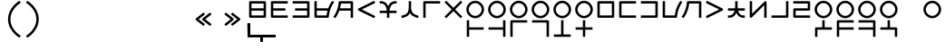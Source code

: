 SplineFontDB: 3.2
FontName: Dreluhu
FullName: Dreluhu
FamilyName: Dreluhu
Weight: Book
Copyright: Copyright (c) 2019, Jack Humbert
UComments: "2019-8-23: Created with FontForge (http://fontforge.org)"
Version: 0.1
DefaultBaseFilename: fontforge-15
ItalicAngle: 0
UnderlinePosition: -200
UnderlineWidth: 25
Ascent: 867
Descent: 133
InvalidEm: 0
sfntRevision: 0x0000199a
LayerCount: 2
Layer: 0 0 "Back" 1
Layer: 1 1 "Fore" 0
XUID: [1021 647 -312734098 29385]
StyleMap: 0x0040
FSType: 0
OS2Version: 3
OS2_WeightWidthSlopeOnly: 0
OS2_UseTypoMetrics: 0
CreationTime: 1566577596
ModificationTime: 1567906414
PfmFamily: 17
TTFWeight: 400
TTFWidth: 5
LineGap: 90
VLineGap: 90
Panose: 2 1 6 0 3 1 1 1 1 1
OS2TypoAscent: 0
OS2TypoAOffset: 1
OS2TypoDescent: 0
OS2TypoDOffset: 1
OS2TypoLinegap: 90
OS2WinAscent: 0
OS2WinAOffset: 1
OS2WinDescent: 0
OS2WinDOffset: 1
HheadAscent: 0
HheadAOffset: 1
HheadDescent: 0
HheadDOffset: 1
OS2Vendor: 'OLKB'
OS2CodePages: 00020000.00000000
Lookup: 6 0 0 "semivowels" { "semivowels contextual 0"  "semivowels contextual 1"  } ['liga' ('latn' <'dflt' > 'DFLT' <'dflt' > ) ]
Lookup: 1 0 0 "Single Substitution lookup 1" { "Single Substitution lookup 1 subtable"  } []
Lookup: 1 0 0 "Single Substitution lookup 2" { "Single Substitution lookup 2 subtable"  } []
Lookup: 4 0 1 "diphthongs" { "diphthongs subtable"  } ['liga' ('latn' <'dflt' > 'DFLT' <'dflt' > ) ]
Lookup: 6 0 0 "ccv_c2" { "ccv_c2 contextual 0"  "ccv_c2 contextual 1"  "ccv_c2 contextual 2"  "ccv_c2 contextual 3"  "ccv_c2 contextual 4"  "ccv_c2 contextual 5"  "ccv_c2 contextual 6"  "ccv_c2 contextual 7"  "ccv_c2 contextual 8"  "ccv_c2 contextual 9"  "ccv_c2 contextual 10"  "ccv_c2 contextual 11"  "ccv_c2 contextual 12"  "ccv_c2 contextual 13"  "ccv_c2 contextual 14"  "ccv_c2 contextual 15"  "ccv_c2 contextual 16"  "ccv_c2 contextual 17"  "ccv_c2 contextual 18"  "ccv_c2 contextual 19"  "ccv_c2 contextual 20"  "ccv_c2 contextual 21"  "ccv_c2 contextual 22"  "ccv_c2 contextual 23"  "ccv_c2 contextual 24"  "ccv_c2 contextual 25"  "ccv_c2 contextual 26"  "ccv_c2 contextual 27"  "ccv_c2 contextual 28"  "ccv_c2 contextual 29"  "ccv_c2 contextual 30"  "ccv_c2 contextual 31"  "ccv_c2 contextual 32"  "ccv_c2 contextual 33"  "ccv_c2 contextual 34"  "ccv_c2 contextual 35"  "ccv_c2 contextual 36"  "ccv_c2 contextual 37"  "ccv_c2 contextual 38"  "ccv_c2 contextual 39"  "ccv_c2 contextual 40"  "ccv_c2 contextual 41"  "ccv_c2 contextual 42"  "ccv_c2 contextual 43"  "ccv_c2 contextual 44"  "ccv_c2 contextual 45"  "ccv_c2 contextual 46"  "ccv_c2 contextual 47"  "ccv_c2 contextual 48"  } ['liga' ('latn' <'dflt' > 'DFLT' <'dflt' > ) ]
Lookup: 1 0 0 "Single Substitution lookup 5" { "Single Substitution lookup 5 subtable"  } []
Lookup: 1 0 0 "Single Substitution lookup 6" { "Single Substitution lookup 6 subtable"  } []
Lookup: 1 0 0 "Single Substitution lookup 7" { "Single Substitution lookup 7 subtable"  } []
Lookup: 1 0 0 "Single Substitution lookup 8" { "Single Substitution lookup 8 subtable"  } []
Lookup: 1 0 0 "Single Substitution lookup 9" { "Single Substitution lookup 9 subtable"  } []
Lookup: 1 0 0 "Single Substitution lookup 10" { "Single Substitution lookup 10 subtable"  } []
Lookup: 1 0 0 "Single Substitution lookup 11" { "Single Substitution lookup 11 subtable"  } []
Lookup: 1 0 0 "Single Substitution lookup 12" { "Single Substitution lookup 12 subtable"  } []
Lookup: 1 0 0 "Single Substitution lookup 13" { "Single Substitution lookup 13 subtable"  } []
Lookup: 1 0 0 "Single Substitution lookup 14" { "Single Substitution lookup 14 subtable"  } []
Lookup: 1 0 0 "Single Substitution lookup 15" { "Single Substitution lookup 15 subtable"  } []
Lookup: 1 0 0 "Single Substitution lookup 16" { "Single Substitution lookup 16 subtable"  } []
Lookup: 1 0 0 "Single Substitution lookup 17" { "Single Substitution lookup 17 subtable"  } []
Lookup: 1 0 0 "Single Substitution lookup 18" { "Single Substitution lookup 18 subtable"  } []
Lookup: 1 0 0 "Single Substitution lookup 19" { "Single Substitution lookup 19 subtable"  } []
Lookup: 1 0 0 "Single Substitution lookup 20" { "Single Substitution lookup 20 subtable"  } []
Lookup: 1 0 0 "Single Substitution lookup 21" { "Single Substitution lookup 21 subtable"  } []
Lookup: 1 0 0 "Single Substitution lookup 22" { "Single Substitution lookup 22 subtable"  } []
Lookup: 1 0 0 "Single Substitution lookup 23" { "Single Substitution lookup 23 subtable"  } []
Lookup: 1 0 0 "Single Substitution lookup 24" { "Single Substitution lookup 24 subtable"  } []
Lookup: 1 0 0 "Single Substitution lookup 25" { "Single Substitution lookup 25 subtable"  } []
Lookup: 1 0 0 "Single Substitution lookup 26" { "Single Substitution lookup 26 subtable"  } []
Lookup: 1 0 0 "Single Substitution lookup 27" { "Single Substitution lookup 27 subtable"  } []
Lookup: 1 0 0 "Single Substitution lookup 28" { "Single Substitution lookup 28 subtable"  } []
Lookup: 1 0 0 "Single Substitution lookup 29" { "Single Substitution lookup 29 subtable"  } []
Lookup: 1 0 0 "Single Substitution lookup 30" { "Single Substitution lookup 30 subtable"  } []
Lookup: 1 0 0 "Single Substitution lookup 31" { "Single Substitution lookup 31 subtable"  } []
Lookup: 1 0 0 "Single Substitution lookup 32" { "Single Substitution lookup 32 subtable"  } []
Lookup: 1 0 0 "Single Substitution lookup 33" { "Single Substitution lookup 33 subtable"  } []
Lookup: 1 0 0 "Single Substitution lookup 34" { "Single Substitution lookup 34 subtable"  } []
Lookup: 1 0 0 "Single Substitution lookup 35" { "Single Substitution lookup 35 subtable"  } []
Lookup: 1 0 0 "Single Substitution lookup 36" { "Single Substitution lookup 36 subtable"  } []
Lookup: 1 0 0 "Single Substitution lookup 37" { "Single Substitution lookup 37 subtable"  } []
Lookup: 1 0 0 "Single Substitution lookup 38" { "Single Substitution lookup 38 subtable"  } []
Lookup: 1 0 0 "Single Substitution lookup 39" { "Single Substitution lookup 39 subtable"  } []
Lookup: 1 0 0 "Single Substitution lookup 40" { "Single Substitution lookup 40 subtable"  } []
Lookup: 1 0 0 "Single Substitution lookup 41" { "Single Substitution lookup 41 subtable"  } []
Lookup: 1 0 0 "Single Substitution lookup 42" { "Single Substitution lookup 42 subtable"  } []
Lookup: 1 0 0 "Single Substitution lookup 43" { "Single Substitution lookup 43 subtable"  } []
Lookup: 1 0 0 "Single Substitution lookup 44" { "Single Substitution lookup 44 subtable"  } []
Lookup: 1 0 0 "Single Substitution lookup 45" { "Single Substitution lookup 45 subtable"  } []
Lookup: 1 0 0 "Single Substitution lookup 46" { "Single Substitution lookup 46 subtable"  } []
Lookup: 1 0 0 "Single Substitution lookup 47" { "Single Substitution lookup 47 subtable"  } []
Lookup: 1 0 0 "Single Substitution lookup 48" { "Single Substitution lookup 48 subtable"  } []
Lookup: 1 0 0 "Single Substitution lookup 49" { "Single Substitution lookup 49 subtable"  } []
Lookup: 1 0 0 "Single Substitution lookup 50" { "Single Substitution lookup 50 subtable"  } []
Lookup: 1 0 0 "Single Substitution lookup 51" { "Single Substitution lookup 51 subtable"  } []
Lookup: 1 0 0 "Single Substitution lookup 52" { "Single Substitution lookup 52 subtable"  } []
Lookup: 6 0 0 "ccv_c1" { "ccv_c1 subtable"  } ['liga' ('latn' <'dflt' > 'DFLT' <'dflt' > ) ]
Lookup: 1 0 0 "Single Substitution lookup 54" { "Single Substitution lookup 54 subtable"  } []
Lookup: 6 0 0 "cvc_c1" { "cvc_c1 contextual 0"  "cvc_c1 contextual 1"  } ['liga' ('latn' <'dflt' > 'DFLT' <'dflt' > ) ]
Lookup: 1 0 0 "Single Substitution lookup 56" { "Single Substitution lookup 56 subtable"  } []
Lookup: 6 0 0 "cvc_v" { "cvc_v subtable"  } ['liga' ('latn' <'dflt' > 'DFLT' <'dflt' > ) ]
Lookup: 1 0 0 "Single Substitution lookup 58" { "Single Substitution lookup 58 subtable"  } []
Lookup: 6 0 0 "cvc_c3" { "cvc_c3 subtable"  } ['liga' ('latn' <'dflt' > 'DFLT' <'dflt' > ) ]
Lookup: 1 0 0 "Single Substitution lookup 60" { "Single Substitution lookup 60 subtable"  } []
Lookup: 6 0 0 "cv_v" { "cv_v subtable"  } ['liga' ('latn' <'dflt' > 'DFLT' <'dflt' > ) ]
Lookup: 1 0 0 "Single Substitution lookup 62" { "Single Substitution lookup 62 subtable"  } []
Lookup: 6 0 0 "denpabuCV" { "denpabuCV contextual 0"  "denpabuCV contextual 1"  "denpabuCV contextual 2"  } ['liga' ('latn' <'dflt' > 'DFLT' <'dflt' > ) ]
Lookup: 1 0 0 "Single Substitution lookup 64" { "Single Substitution lookup 64 subtable"  } []
Lookup: 6 0 0 "denpabuC" { "denpabuC subtable"  } ['liga' ('latn' <'dflt' > 'DFLT' <'dflt' > ) ]
Lookup: 1 0 0 "Single Substitution lookup 66" { "Single Substitution lookup 66 subtable"  } []
Lookup: 6 0 0 "ccv_v" { "ccv_v contextual 0"  "ccv_v contextual 1"  } ['liga' ('latn' <'dflt' > 'DFLT' <'dflt' > ) ]
Lookup: 1 0 0 "Single Substitution lookup 68" { "Single Substitution lookup 68 subtable"  } []
Lookup: 1 0 0 "Single Substitution lookup 69" { "Single Substitution lookup 69 subtable"  } []
Lookup: 6 0 0 "cvd_c" { "cvd_c subtable"  } ['liga' ('latn' <'dflt' > 'DFLT' <'dflt' > ) ]
Lookup: 1 0 0 "Single Substitution lookup 71" { "Single Substitution lookup 71 subtable"  } []
Lookup: 6 0 0 "cvd_v" { "cvd_v subtable"  } ['liga' ('latn' <'dflt' > 'DFLT' <'dflt' > ) ]
Lookup: 1 0 0 "Single Substitution lookup 73" { "Single Substitution lookup 73 subtable"  } []
Lookup: 6 0 0 "cvd_d" { "cvd_d subtable"  } ['liga' ('latn' <'dflt' > 'DFLT' <'dflt' > ) ]
Lookup: 1 0 0 "Single Substitution lookup 75" { "Single Substitution lookup 75 subtable"  } []
Lookup: 6 0 0 "dvc_d" { "dvc_d contextual 0"  "dvc_d contextual 1"  "dvc_d contextual 2"  } ['liga' ('latn' <'dflt' > 'DFLT' <'dflt' > ) ]
Lookup: 1 0 0 "Single Substitution lookup 77" { "Single Substitution lookup 77 subtable"  } []
Lookup: 1 0 0 "Single Substitution lookup 78" { "Single Substitution lookup 78 subtable"  } []
Lookup: 6 0 0 "dvc_v" { "dvc_v contextual 0"  "dvc_v contextual 1"  } ['liga' ('latn' <'dflt' > 'DFLT' <'dflt' > ) ]
Lookup: 1 0 0 "Single Substitution lookup 80" { "Single Substitution lookup 80 subtable"  } []
Lookup: 6 0 0 "dvc_c" { "dvc_c subtable"  } ['liga' ('latn' <'dflt' > 'DFLT' <'dflt' > ) ]
Lookup: 1 0 0 "Single Substitution lookup 82" { "Single Substitution lookup 82 subtable"  } []
Lookup: 4 0 1 "Vdenpabu" { "Vdenpabu subtable"  } ['liga' ('latn' <'dflt' > 'DFLT' <'dflt' > ) ]
Lookup: 4 0 1 "dreluhu-subs" { "dreluhu-subs-1"  } ['rlig' ('DFLT' <'dflt' > 'latn' <'dflt' > ) ]
Lookup: 260 0 0 "Above" { "Above-1"  } ['mark' ('DFLT' <'dflt' > 'latn' <'dflt' > ) ]
MarkAttachClasses: 1
DEI: 91125
ChainSub2: coverage "dvc_c subtable" 0 0 0 1
 1 1 0
  Coverage: 60 py ty ky fy ly sy cy my xy by dy gy vy ry zy jy ny yhy iy uy
  BCoverage: 83 abu.cvc ebu.cvc ibu.cvc obu.cvc ubu.cvc ybu.cvc aibu.cvc eibu.cvc oibu.cvc aubu.cvc
 1
  SeqLookup: 0 "Single Substitution lookup 82"
EndFPST
ChainSub2: coverage "dvc_v contextual 1" 0 0 0 1
 1 0 1
  Coverage: 43 abu ebu ibu obu ubu ybu aibu eibu oibu aubu
  FCoverage: 60 py ty ky fy ly sy cy my xy by dy gy vy ry zy jy ny yhy iy uy
 1
  SeqLookup: 0 "Single Substitution lookup 80"
EndFPST
ChainSub2: coverage "dvc_v contextual 0" 0 0 0 1
 1 0 2
  Coverage: 43 abu ebu ibu obu ubu ybu aibu eibu oibu aubu
  FCoverage: 60 py ty ky fy ly sy cy my xy by dy gy vy ry zy jy ny yhy iy uy
  FCoverage: 73 abu.cv ebu.cv ibu.cv obu.cv ubu.cv ybu.cv aibu.cv eibu.cv oibu.cv aubu.cv
 0
EndFPST
ChainSub2: coverage "dvc_d contextual 2" 0 0 0 1
 1 0 2
  Coverage: 7 slakabu
  FCoverage: 43 abu ebu ibu obu ubu ybu aibu eibu oibu aubu
  FCoverage: 60 py ty ky fy ly sy cy my xy by dy gy vy ry zy jy ny yhy iy uy
 1
  SeqLookup: 0 "Single Substitution lookup 78"
EndFPST
ChainSub2: coverage "dvc_d contextual 1" 0 0 0 1
 1 0 2
  Coverage: 7 denpabu
  FCoverage: 43 abu ebu ibu obu ubu ybu aibu eibu oibu aubu
  FCoverage: 60 py ty ky fy ly sy cy my xy by dy gy vy ry zy jy ny yhy iy uy
 1
  SeqLookup: 0 "Single Substitution lookup 77"
EndFPST
ChainSub2: coverage "dvc_d contextual 0" 0 0 0 1
 1 0 3
  Coverage: 7 denpabu
  FCoverage: 43 abu ebu ibu obu ubu ybu aibu eibu oibu aubu
  FCoverage: 60 py ty ky fy ly sy cy my xy by dy gy vy ry zy jy ny yhy iy uy
  FCoverage: 73 abu.cv ebu.cv ibu.cv obu.cv ubu.cv ybu.cv aibu.cv eibu.cv oibu.cv aubu.cv
 0
EndFPST
ChainSub2: coverage "cvd_d subtable" 0 0 0 1
 1 2 0
  Coverage: 7 denpabu
  BCoverage: 83 abu.cvc ebu.cvc ibu.cvc obu.cvc ubu.cvc ybu.cvc aibu.cvc eibu.cvc oibu.cvc aubu.cvc
  BCoverage: 180 py.cvc.1 ty.cvc.1 ky.cvc.1 fy.cvc.1 ly.cvc.1 sy.cvc.1 cy.cvc.1 my.cvc.1 xy.cvc.1 by.cvc.1 dy.cvc.1 gy.cvc.1 vy.cvc.1 ry.cvc.1 zy.cvc.1 jy.cvc.1 ny.cvc.1 yhy.cvc.1 iy.cvc.1 uy.cvc.1
 1
  SeqLookup: 0 "Single Substitution lookup 75"
EndFPST
ChainSub2: coverage "cvd_v subtable" 0 0 0 1
 1 1 1
  Coverage: 73 abu.cv ebu.cv ibu.cv obu.cv ubu.cv ybu.cv aibu.cv eibu.cv oibu.cv aubu.cv
  BCoverage: 180 py.cvc.1 ty.cvc.1 ky.cvc.1 fy.cvc.1 ly.cvc.1 sy.cvc.1 cy.cvc.1 my.cvc.1 xy.cvc.1 by.cvc.1 dy.cvc.1 gy.cvc.1 vy.cvc.1 ry.cvc.1 zy.cvc.1 jy.cvc.1 ny.cvc.1 yhy.cvc.1 iy.cvc.1 uy.cvc.1
  FCoverage: 7 denpabu
 1
  SeqLookup: 0 "Single Substitution lookup 73"
EndFPST
ChainSub2: coverage "cvd_c subtable" 0 0 0 1
 1 0 2
  Coverage: 60 py ty ky fy ly sy cy my xy by dy gy vy ry zy jy ny yhy iy uy
  FCoverage: 73 abu.cv ebu.cv ibu.cv obu.cv ubu.cv ybu.cv aibu.cv eibu.cv oibu.cv aubu.cv
  FCoverage: 7 denpabu
 1
  SeqLookup: 0 "Single Substitution lookup 71"
EndFPST
ChainSub2: coverage "ccv_v contextual 1" 0 0 0 1
 1 1 0
  Coverage: 73 abu.cv ebu.cv ibu.cv obu.cv ubu.cv ybu.cv aibu.cv eibu.cv oibu.cv aubu.cv
  BCoverage: 180 py.ccv.2 ty.ccv.2 ky.ccv.2 fy.ccv.2 ly.ccv.2 sy.ccv.2 cy.ccv.2 my.ccv.2 xy.ccv.2 by.ccv.2 dy.ccv.2 gy.ccv.2 vy.ccv.2 ry.ccv.2 zy.ccv.2 jy.ccv.2 ny.ccv.2 yhy.ccv.2 iy.ccv.2 uy.ccv.2
 1
  SeqLookup: 0 "Single Substitution lookup 69"
EndFPST
ChainSub2: coverage "ccv_v contextual 0" 0 0 0 1
 1 1 0
  Coverage: 43 abu ebu ibu obu ubu ybu aibu eibu oibu aubu
  BCoverage: 180 py.ccv.2 ty.ccv.2 ky.ccv.2 fy.ccv.2 ly.ccv.2 sy.ccv.2 cy.ccv.2 my.ccv.2 xy.ccv.2 by.ccv.2 dy.ccv.2 gy.ccv.2 vy.ccv.2 ry.ccv.2 zy.ccv.2 jy.ccv.2 ny.ccv.2 yhy.ccv.2 iy.ccv.2 uy.ccv.2
 1
  SeqLookup: 0 "Single Substitution lookup 68"
EndFPST
ChainSub2: coverage "denpabuC subtable" 0 0 0 1
 1 0 1
  Coverage: 7 denpabu
  FCoverage: 180 py.ccv.2 ty.ccv.2 ky.ccv.2 fy.ccv.2 ly.ccv.2 sy.ccv.2 cy.ccv.2 my.ccv.2 xy.ccv.2 by.ccv.2 dy.ccv.2 gy.ccv.2 vy.ccv.2 ry.ccv.2 zy.ccv.2 jy.ccv.2 ny.ccv.2 yhy.ccv.2 iy.ccv.2 uy.ccv.2
 1
  SeqLookup: 0 "Single Substitution lookup 66"
EndFPST
ChainSub2: coverage "denpabuCV contextual 2" 0 0 0 1
 1 1 1
  Coverage: 60 py ty ky fy ly sy cy my xy by dy gy vy ry zy jy ny yhy iy uy
  BCoverage: 7 denpabu
  FCoverage: 73 abu.cv ebu.cv ibu.cv obu.cv ubu.cv ybu.cv aibu.cv eibu.cv oibu.cv aubu.cv
 1
  SeqLookup: 0 "Single Substitution lookup 64"
EndFPST
ChainSub2: glyph "denpabuCV contextual 1" 0 0 0 1
 String: 2 uy
 BString: 7 denpabu
 FString: 0 
 0
EndFPST
ChainSub2: glyph "denpabuCV contextual 0" 0 0 0 1
 String: 2 iy
 BString: 7 denpabu
 FString: 0 
 0
EndFPST
ChainSub2: coverage "cv_v subtable" 0 0 0 1
 1 1 0
  Coverage: 43 abu ebu ibu obu ubu ybu aibu eibu oibu aubu
  BCoverage: 60 py ty ky fy ly sy cy my xy by dy gy vy ry zy jy ny yhy iy uy
 1
  SeqLookup: 0 "Single Substitution lookup 62"
EndFPST
ChainSub2: coverage "cvc_c3 subtable" 0 0 0 1
 1 2 0
  Coverage: 60 py ty ky fy ly sy cy my xy by dy gy vy ry zy jy ny yhy iy uy
  BCoverage: 83 abu.cvc ebu.cvc ibu.cvc obu.cvc ubu.cvc ybu.cvc aibu.cvc eibu.cvc oibu.cvc aubu.cvc
  BCoverage: 180 py.cvc.1 ty.cvc.1 ky.cvc.1 fy.cvc.1 ly.cvc.1 sy.cvc.1 cy.cvc.1 my.cvc.1 xy.cvc.1 by.cvc.1 dy.cvc.1 gy.cvc.1 vy.cvc.1 ry.cvc.1 zy.cvc.1 jy.cvc.1 ny.cvc.1 yhy.cvc.1 iy.cvc.1 uy.cvc.1
 1
  SeqLookup: 0 "Single Substitution lookup 60"
EndFPST
ChainSub2: coverage "cvc_v subtable" 0 0 0 1
 1 1 1
  Coverage: 43 abu ebu ibu obu ubu ybu aibu eibu oibu aubu
  BCoverage: 180 py.cvc.1 ty.cvc.1 ky.cvc.1 fy.cvc.1 ly.cvc.1 sy.cvc.1 cy.cvc.1 my.cvc.1 xy.cvc.1 by.cvc.1 dy.cvc.1 gy.cvc.1 vy.cvc.1 ry.cvc.1 zy.cvc.1 jy.cvc.1 ny.cvc.1 yhy.cvc.1 iy.cvc.1 uy.cvc.1
  FCoverage: 60 py ty ky fy ly sy cy my xy by dy gy vy ry zy jy ny yhy iy uy
 1
  SeqLookup: 0 "Single Substitution lookup 58"
EndFPST
ChainSub2: coverage "cvc_c1 contextual 1" 0 0 0 1
 1 0 2
  Coverage: 60 py ty ky fy ly sy cy my xy by dy gy vy ry zy jy ny yhy iy uy
  FCoverage: 43 abu ebu ibu obu ubu ybu aibu eibu oibu aubu
  FCoverage: 60 py ty ky fy ly sy cy my xy by dy gy vy ry zy jy ny yhy iy uy
 1
  SeqLookup: 0 "Single Substitution lookup 56"
EndFPST
ChainSub2: coverage "cvc_c1 contextual 0" 0 0 0 1
 1 0 3
  Coverage: 60 py ty ky fy ly sy cy my xy by dy gy vy ry zy jy ny yhy iy uy
  FCoverage: 43 abu ebu ibu obu ubu ybu aibu eibu oibu aubu
  FCoverage: 60 py ty ky fy ly sy cy my xy by dy gy vy ry zy jy ny yhy iy uy
  FCoverage: 43 abu ebu ibu obu ubu ybu aibu eibu oibu aubu
 0
EndFPST
ChainSub2: coverage "ccv_c1 subtable" 0 0 0 1
 1 0 1
  Coverage: 60 py ty ky fy ly sy cy my xy by dy gy vy ry zy jy ny yhy iy uy
  FCoverage: 180 py.ccv.2 ty.ccv.2 ky.ccv.2 fy.ccv.2 ly.ccv.2 sy.ccv.2 cy.ccv.2 my.ccv.2 xy.ccv.2 by.ccv.2 dy.ccv.2 gy.ccv.2 vy.ccv.2 ry.ccv.2 zy.ccv.2 jy.ccv.2 ny.ccv.2 yhy.ccv.2 iy.ccv.2 uy.ccv.2
 1
  SeqLookup: 0 "Single Substitution lookup 54"
EndFPST
ChainSub2: coverage "ccv_c2 contextual 48" 0 0 0 1
 1 1 1
  Coverage: 2 ry
  BCoverage: 2 xy
  FCoverage: 43 abu ebu ibu obu ubu ybu aibu eibu oibu aubu
 1
  SeqLookup: 0 "Single Substitution lookup 52"
EndFPST
ChainSub2: coverage "ccv_c2 contextual 47" 0 0 0 1
 1 1 1
  Coverage: 2 ly
  BCoverage: 2 xy
  FCoverage: 43 abu ebu ibu obu ubu ybu aibu eibu oibu aubu
 1
  SeqLookup: 0 "Single Substitution lookup 51"
EndFPST
ChainSub2: coverage "ccv_c2 contextual 46" 0 0 0 1
 1 1 1
  Coverage: 2 ry
  BCoverage: 2 my
  FCoverage: 43 abu ebu ibu obu ubu ybu aibu eibu oibu aubu
 1
  SeqLookup: 0 "Single Substitution lookup 50"
EndFPST
ChainSub2: coverage "ccv_c2 contextual 45" 0 0 0 1
 1 1 1
  Coverage: 2 ly
  BCoverage: 2 my
  FCoverage: 43 abu ebu ibu obu ubu ybu aibu eibu oibu aubu
 1
  SeqLookup: 0 "Single Substitution lookup 49"
EndFPST
ChainSub2: coverage "ccv_c2 contextual 44" 0 0 0 1
 1 1 1
  Coverage: 2 ry
  BCoverage: 2 gy
  FCoverage: 43 abu ebu ibu obu ubu ybu aibu eibu oibu aubu
 1
  SeqLookup: 0 "Single Substitution lookup 48"
EndFPST
ChainSub2: coverage "ccv_c2 contextual 43" 0 0 0 1
 1 1 1
  Coverage: 2 ly
  BCoverage: 2 gy
  FCoverage: 43 abu ebu ibu obu ubu ybu aibu eibu oibu aubu
 1
  SeqLookup: 0 "Single Substitution lookup 47"
EndFPST
ChainSub2: coverage "ccv_c2 contextual 42" 0 0 0 1
 1 1 1
  Coverage: 2 zy
  BCoverage: 2 dy
  FCoverage: 43 abu ebu ibu obu ubu ybu aibu eibu oibu aubu
 1
  SeqLookup: 0 "Single Substitution lookup 46"
EndFPST
ChainSub2: coverage "ccv_c2 contextual 41" 0 0 0 1
 1 1 1
  Coverage: 2 ry
  BCoverage: 2 dy
  FCoverage: 43 abu ebu ibu obu ubu ybu aibu eibu oibu aubu
 1
  SeqLookup: 0 "Single Substitution lookup 45"
EndFPST
ChainSub2: coverage "ccv_c2 contextual 40" 0 0 0 1
 1 1 1
  Coverage: 2 jy
  BCoverage: 2 dy
  FCoverage: 43 abu ebu ibu obu ubu ybu aibu eibu oibu aubu
 1
  SeqLookup: 0 "Single Substitution lookup 44"
EndFPST
ChainSub2: coverage "ccv_c2 contextual 39" 0 0 0 1
 1 1 1
  Coverage: 2 ry
  BCoverage: 2 ky
  FCoverage: 43 abu ebu ibu obu ubu ybu aibu eibu oibu aubu
 1
  SeqLookup: 0 "Single Substitution lookup 43"
EndFPST
ChainSub2: coverage "ccv_c2 contextual 38" 0 0 0 1
 1 1 1
  Coverage: 2 ly
  BCoverage: 2 ky
  FCoverage: 43 abu ebu ibu obu ubu ybu aibu eibu oibu aubu
 1
  SeqLookup: 0 "Single Substitution lookup 42"
EndFPST
ChainSub2: coverage "ccv_c2 contextual 37" 0 0 0 1
 1 1 1
  Coverage: 2 sy
  BCoverage: 2 ty
  FCoverage: 43 abu ebu ibu obu ubu ybu aibu eibu oibu aubu
 1
  SeqLookup: 0 "Single Substitution lookup 41"
EndFPST
ChainSub2: coverage "ccv_c2 contextual 36" 0 0 0 1
 1 1 1
  Coverage: 2 ry
  BCoverage: 2 ty
  FCoverage: 43 abu ebu ibu obu ubu ybu aibu eibu oibu aubu
 1
  SeqLookup: 0 "Single Substitution lookup 40"
EndFPST
ChainSub2: coverage "ccv_c2 contextual 35" 0 0 0 1
 1 1 1
  Coverage: 2 cy
  BCoverage: 2 ty
  FCoverage: 43 abu ebu ibu obu ubu ybu aibu eibu oibu aubu
 1
  SeqLookup: 0 "Single Substitution lookup 39"
EndFPST
ChainSub2: coverage "ccv_c2 contextual 34" 0 0 0 1
 1 1 1
  Coverage: 2 my
  BCoverage: 2 zy
  FCoverage: 43 abu ebu ibu obu ubu ybu aibu eibu oibu aubu
 1
  SeqLookup: 0 "Single Substitution lookup 38"
EndFPST
ChainSub2: coverage "ccv_c2 contextual 33" 0 0 0 1
 1 1 1
  Coverage: 2 gy
  BCoverage: 2 zy
  FCoverage: 43 abu ebu ibu obu ubu ybu aibu eibu oibu aubu
 1
  SeqLookup: 0 "Single Substitution lookup 37"
EndFPST
ChainSub2: coverage "ccv_c2 contextual 32" 0 0 0 1
 1 1 1
  Coverage: 2 dy
  BCoverage: 2 zy
  FCoverage: 43 abu ebu ibu obu ubu ybu aibu eibu oibu aubu
 1
  SeqLookup: 0 "Single Substitution lookup 36"
EndFPST
ChainSub2: coverage "ccv_c2 contextual 31" 0 0 0 1
 1 1 1
  Coverage: 2 vy
  BCoverage: 2 zy
  FCoverage: 43 abu ebu ibu obu ubu ybu aibu eibu oibu aubu
 1
  SeqLookup: 0 "Single Substitution lookup 35"
EndFPST
ChainSub2: coverage "ccv_c2 contextual 30" 0 0 0 1
 1 1 1
  Coverage: 2 by
  BCoverage: 2 zy
  FCoverage: 43 abu ebu ibu obu ubu ybu aibu eibu oibu aubu
 1
  SeqLookup: 0 "Single Substitution lookup 34"
EndFPST
ChainSub2: coverage "ccv_c2 contextual 29" 0 0 0 1
 1 1 1
  Coverage: 2 ry
  BCoverage: 2 sy
  FCoverage: 43 abu ebu ibu obu ubu ybu aibu eibu oibu aubu
 1
  SeqLookup: 0 "Single Substitution lookup 33"
EndFPST
ChainSub2: coverage "ccv_c2 contextual 28" 0 0 0 1
 1 1 1
  Coverage: 2 ly
  BCoverage: 2 sy
  FCoverage: 43 abu ebu ibu obu ubu ybu aibu eibu oibu aubu
 1
  SeqLookup: 0 "Single Substitution lookup 32"
EndFPST
ChainSub2: coverage "ccv_c2 contextual 27" 0 0 0 1
 1 1 1
  Coverage: 2 ny
  BCoverage: 2 sy
  FCoverage: 43 abu ebu ibu obu ubu ybu aibu eibu oibu aubu
 1
  SeqLookup: 0 "Single Substitution lookup 31"
EndFPST
ChainSub2: coverage "ccv_c2 contextual 26" 0 0 0 1
 1 1 1
  Coverage: 2 my
  BCoverage: 2 sy
  FCoverage: 43 abu ebu ibu obu ubu ybu aibu eibu oibu aubu
 1
  SeqLookup: 0 "Single Substitution lookup 30"
EndFPST
ChainSub2: coverage "ccv_c2 contextual 25" 0 0 0 1
 1 1 1
  Coverage: 2 ky
  BCoverage: 2 sy
  FCoverage: 43 abu ebu ibu obu ubu ybu aibu eibu oibu aubu
 1
  SeqLookup: 0 "Single Substitution lookup 29"
EndFPST
ChainSub2: coverage "ccv_c2 contextual 24" 0 0 0 1
 1 1 1
  Coverage: 2 ty
  BCoverage: 2 sy
  FCoverage: 43 abu ebu ibu obu ubu ybu aibu eibu oibu aubu
 1
  SeqLookup: 0 "Single Substitution lookup 28"
EndFPST
ChainSub2: coverage "ccv_c2 contextual 23" 0 0 0 1
 1 1 1
  Coverage: 2 fy
  BCoverage: 2 sy
  FCoverage: 43 abu ebu ibu obu ubu ybu aibu eibu oibu aubu
 1
  SeqLookup: 0 "Single Substitution lookup 27"
EndFPST
ChainSub2: coverage "ccv_c2 contextual 22" 0 0 0 1
 1 1 1
  Coverage: 2 py
  BCoverage: 2 sy
  FCoverage: 43 abu ebu ibu obu ubu ybu aibu eibu oibu aubu
 1
  SeqLookup: 0 "Single Substitution lookup 26"
EndFPST
ChainSub2: coverage "ccv_c2 contextual 21" 0 0 0 1
 1 1 1
  Coverage: 2 my
  BCoverage: 2 jy
  FCoverage: 43 abu ebu ibu obu ubu ybu aibu eibu oibu aubu
 1
  SeqLookup: 0 "Single Substitution lookup 25"
EndFPST
ChainSub2: coverage "ccv_c2 contextual 20" 0 0 0 1
 1 1 1
  Coverage: 2 gy
  BCoverage: 2 jy
  FCoverage: 43 abu ebu ibu obu ubu ybu aibu eibu oibu aubu
 1
  SeqLookup: 0 "Single Substitution lookup 24"
EndFPST
ChainSub2: coverage "ccv_c2 contextual 19" 0 0 0 1
 1 1 1
  Coverage: 2 dy
  BCoverage: 2 jy
  FCoverage: 43 abu ebu ibu obu ubu ybu aibu eibu oibu aubu
 1
  SeqLookup: 0 "Single Substitution lookup 23"
EndFPST
ChainSub2: coverage "ccv_c2 contextual 18" 0 0 0 1
 1 1 1
  Coverage: 2 vy
  BCoverage: 2 jy
  FCoverage: 43 abu ebu ibu obu ubu ybu aibu eibu oibu aubu
 1
  SeqLookup: 0 "Single Substitution lookup 22"
EndFPST
ChainSub2: coverage "ccv_c2 contextual 17" 0 0 0 1
 1 1 1
  Coverage: 2 by
  BCoverage: 2 jy
  FCoverage: 43 abu ebu ibu obu ubu ybu aibu eibu oibu aubu
 1
  SeqLookup: 0 "Single Substitution lookup 21"
EndFPST
ChainSub2: coverage "ccv_c2 contextual 16" 0 0 0 1
 1 1 1
  Coverage: 2 ry
  BCoverage: 2 cy
  FCoverage: 43 abu ebu ibu obu ubu ybu aibu eibu oibu aubu
 1
  SeqLookup: 0 "Single Substitution lookup 20"
EndFPST
ChainSub2: coverage "ccv_c2 contextual 15" 0 0 0 1
 1 1 1
  Coverage: 2 ly
  BCoverage: 2 cy
  FCoverage: 43 abu ebu ibu obu ubu ybu aibu eibu oibu aubu
 1
  SeqLookup: 0 "Single Substitution lookup 19"
EndFPST
ChainSub2: coverage "ccv_c2 contextual 14" 0 0 0 1
 1 1 1
  Coverage: 2 ny
  BCoverage: 2 cy
  FCoverage: 43 abu ebu ibu obu ubu ybu aibu eibu oibu aubu
 1
  SeqLookup: 0 "Single Substitution lookup 18"
EndFPST
ChainSub2: coverage "ccv_c2 contextual 13" 0 0 0 1
 1 1 1
  Coverage: 2 my
  BCoverage: 2 cy
  FCoverage: 43 abu ebu ibu obu ubu ybu aibu eibu oibu aubu
 1
  SeqLookup: 0 "Single Substitution lookup 17"
EndFPST
ChainSub2: coverage "ccv_c2 contextual 12" 0 0 0 1
 1 1 1
  Coverage: 2 ky
  BCoverage: 2 cy
  FCoverage: 43 abu ebu ibu obu ubu ybu aibu eibu oibu aubu
 1
  SeqLookup: 0 "Single Substitution lookup 16"
EndFPST
ChainSub2: coverage "ccv_c2 contextual 11" 0 0 0 1
 1 1 1
  Coverage: 2 ty
  BCoverage: 2 cy
  FCoverage: 43 abu ebu ibu obu ubu ybu aibu eibu oibu aubu
 1
  SeqLookup: 0 "Single Substitution lookup 15"
EndFPST
ChainSub2: coverage "ccv_c2 contextual 10" 0 0 0 1
 1 1 1
  Coverage: 2 fy
  BCoverage: 2 cy
  FCoverage: 43 abu ebu ibu obu ubu ybu aibu eibu oibu aubu
 1
  SeqLookup: 0 "Single Substitution lookup 14"
EndFPST
ChainSub2: coverage "ccv_c2 contextual 9" 0 0 0 1
 1 1 1
  Coverage: 2 py
  BCoverage: 2 cy
  FCoverage: 43 abu ebu ibu obu ubu ybu aibu eibu oibu aubu
 1
  SeqLookup: 0 "Single Substitution lookup 13"
EndFPST
ChainSub2: coverage "ccv_c2 contextual 8" 0 0 0 1
 1 1 1
  Coverage: 2 ry
  BCoverage: 2 vy
  FCoverage: 43 abu ebu ibu obu ubu ybu aibu eibu oibu aubu
 1
  SeqLookup: 0 "Single Substitution lookup 12"
EndFPST
ChainSub2: coverage "ccv_c2 contextual 7" 0 0 0 1
 1 1 1
  Coverage: 2 ly
  BCoverage: 2 vy
  FCoverage: 43 abu ebu ibu obu ubu ybu aibu eibu oibu aubu
 1
  SeqLookup: 0 "Single Substitution lookup 11"
EndFPST
ChainSub2: coverage "ccv_c2 contextual 6" 0 0 0 1
 1 1 1
  Coverage: 2 ry
  BCoverage: 2 by
  FCoverage: 43 abu ebu ibu obu ubu ybu aibu eibu oibu aubu
 1
  SeqLookup: 0 "Single Substitution lookup 10"
EndFPST
ChainSub2: coverage "ccv_c2 contextual 5" 0 0 0 1
 1 1 1
  Coverage: 2 ly
  BCoverage: 2 by
  FCoverage: 43 abu ebu ibu obu ubu ybu aibu eibu oibu aubu
 1
  SeqLookup: 0 "Single Substitution lookup 9"
EndFPST
ChainSub2: coverage "ccv_c2 contextual 4" 0 0 0 1
 1 1 1
  Coverage: 2 ry
  BCoverage: 2 fy
  FCoverage: 43 abu ebu ibu obu ubu ybu aibu eibu oibu aubu
 1
  SeqLookup: 0 "Single Substitution lookup 8"
EndFPST
ChainSub2: coverage "ccv_c2 contextual 3" 0 0 0 1
 1 1 1
  Coverage: 2 ly
  BCoverage: 2 fy
  FCoverage: 43 abu ebu ibu obu ubu ybu aibu eibu oibu aubu
 1
  SeqLookup: 0 "Single Substitution lookup 7"
EndFPST
ChainSub2: coverage "ccv_c2 contextual 2" 0 0 0 1
 1 1 1
  Coverage: 2 ry
  BCoverage: 2 py
  FCoverage: 43 abu ebu ibu obu ubu ybu aibu eibu oibu aubu
 1
  SeqLookup: 0 "Single Substitution lookup 6"
EndFPST
ChainSub2: coverage "ccv_c2 contextual 1" 0 0 0 1
 1 1 1
  Coverage: 2 ly
  BCoverage: 2 py
  FCoverage: 43 abu ebu ibu obu ubu ybu aibu eibu oibu aubu
 1
  SeqLookup: 0 "Single Substitution lookup 5"
EndFPST
ChainSub2: coverage "ccv_c2 contextual 0" 0 0 0 1
 1 3 0
  Coverage: 60 py ty ky fy ly sy cy my xy by dy gy vy ry zy jy ny yhy iy uy
  BCoverage: 60 py ty ky fy ly sy cy my xy by dy gy vy ry zy jy ny yhy iy uy
  BCoverage: 43 abu ebu ibu obu ubu ybu aibu eibu oibu aubu
  BCoverage: 60 py ty ky fy ly sy cy my xy by dy gy vy ry zy jy ny yhy iy uy
 0
EndFPST
ChainSub2: coverage "semivowels contextual 1" 0 0 0 1
 1 0 1
  Coverage: 3 ubu
  FCoverage: 23 abu ebu ibu obu ubu ybu
 1
  SeqLookup: 0 "Single Substitution lookup 2"
EndFPST
ChainSub2: coverage "semivowels contextual 0" 0 0 0 1
 1 0 1
  Coverage: 3 ibu
  FCoverage: 23 abu ebu ibu obu ubu ybu
 1
  SeqLookup: 0 "Single Substitution lookup 1"
EndFPST
TtTable: prep
PUSHW_1
 511
SCANCTRL
PUSHB_1
 1
SCANTYPE
SVTCA[y-axis]
MPPEM
PUSHB_1
 8
LT
IF
PUSHB_2
 1
 1
INSTCTRL
EIF
PUSHB_2
 70
 6
CALL
IF
POP
PUSHB_1
 16
EIF
MPPEM
PUSHB_1
 20
GT
IF
POP
PUSHB_1
 128
EIF
SCVTCI
PUSHB_1
 6
CALL
NOT
IF
SVTCA[y-axis]
PUSHB_1
 10
DUP
RCVT
PUSHB_1
 3
CALL
WCVTP
SVTCA[x-axis]
PUSHB_1
 11
DUP
RCVT
PUSHB_1
 3
CALL
WCVTP
EIF
PUSHB_1
 20
CALL
EndTTInstrs
TtTable: fpgm
PUSHB_1
 0
FDEF
PUSHB_1
 0
SZP0
MPPEM
PUSHB_1
 42
LT
IF
PUSHB_1
 74
SROUND
EIF
PUSHB_1
 0
SWAP
MIAP[rnd]
RTG
PUSHB_1
 6
CALL
IF
RTDG
EIF
MPPEM
PUSHB_1
 42
LT
IF
RDTG
EIF
DUP
MDRP[rp0,rnd,grey]
PUSHB_1
 1
SZP0
MDAP[no-rnd]
RTG
ENDF
PUSHB_1
 1
FDEF
DUP
MDRP[rp0,min,white]
PUSHB_1
 12
CALL
ENDF
PUSHB_1
 2
FDEF
MPPEM
GT
IF
RCVT
SWAP
EIF
POP
ENDF
PUSHB_1
 3
FDEF
ROUND[Black]
RTG
DUP
PUSHB_1
 64
LT
IF
POP
PUSHB_1
 64
EIF
ENDF
PUSHB_1
 4
FDEF
PUSHB_1
 6
CALL
IF
POP
SWAP
POP
ROFF
IF
MDRP[rp0,min,rnd,black]
ELSE
MDRP[min,rnd,black]
EIF
ELSE
MPPEM
GT
IF
IF
MIRP[rp0,min,rnd,black]
ELSE
MIRP[min,rnd,black]
EIF
ELSE
SWAP
POP
PUSHB_1
 5
CALL
IF
PUSHB_1
 70
SROUND
EIF
IF
MDRP[rp0,min,rnd,black]
ELSE
MDRP[min,rnd,black]
EIF
EIF
EIF
RTG
ENDF
PUSHB_1
 5
FDEF
GFV
NOT
AND
ENDF
PUSHB_1
 6
FDEF
PUSHB_2
 34
 1
GETINFO
LT
IF
PUSHB_1
 32
GETINFO
NOT
NOT
ELSE
PUSHB_1
 0
EIF
ENDF
PUSHB_1
 7
FDEF
PUSHB_2
 36
 1
GETINFO
LT
IF
PUSHB_1
 64
GETINFO
NOT
NOT
ELSE
PUSHB_1
 0
EIF
ENDF
PUSHB_1
 8
FDEF
SRP2
SRP1
DUP
IP
MDAP[rnd]
ENDF
PUSHB_1
 9
FDEF
DUP
RDTG
PUSHB_1
 6
CALL
IF
MDRP[rnd,grey]
ELSE
MDRP[min,rnd,black]
EIF
DUP
PUSHB_1
 3
CINDEX
MD[grid]
SWAP
DUP
PUSHB_1
 4
MINDEX
MD[orig]
PUSHB_1
 0
LT
IF
ROLL
NEG
ROLL
SUB
DUP
PUSHB_1
 0
LT
IF
SHPIX
ELSE
POP
POP
EIF
ELSE
ROLL
ROLL
SUB
DUP
PUSHB_1
 0
GT
IF
SHPIX
ELSE
POP
POP
EIF
EIF
RTG
ENDF
PUSHB_1
 10
FDEF
PUSHB_1
 6
CALL
IF
POP
SRP0
ELSE
SRP0
POP
EIF
ENDF
PUSHB_1
 11
FDEF
DUP
MDRP[rp0,white]
PUSHB_1
 12
CALL
ENDF
PUSHB_1
 12
FDEF
DUP
MDAP[rnd]
PUSHB_1
 7
CALL
NOT
IF
DUP
DUP
GC[orig]
SWAP
GC[cur]
SUB
ROUND[White]
DUP
IF
DUP
ABS
DIV
SHPIX
ELSE
POP
POP
EIF
ELSE
POP
EIF
ENDF
PUSHB_1
 13
FDEF
SRP2
SRP1
DUP
DUP
IP
MDAP[rnd]
DUP
ROLL
DUP
GC[orig]
ROLL
GC[cur]
SUB
SWAP
ROLL
DUP
ROLL
SWAP
MD[orig]
PUSHB_1
 0
LT
IF
SWAP
PUSHB_1
 0
GT
IF
PUSHB_1
 64
SHPIX
ELSE
POP
EIF
ELSE
SWAP
PUSHB_1
 0
LT
IF
PUSHB_1
 64
NEG
SHPIX
ELSE
POP
EIF
EIF
ENDF
PUSHB_1
 14
FDEF
PUSHB_1
 6
CALL
IF
RTDG
MDRP[rp0,rnd,white]
RTG
POP
POP
ELSE
DUP
MDRP[rp0,rnd,white]
ROLL
MPPEM
GT
IF
DUP
ROLL
SWAP
MD[grid]
DUP
PUSHB_1
 0
NEQ
IF
SHPIX
ELSE
POP
POP
EIF
ELSE
POP
POP
EIF
EIF
ENDF
PUSHB_1
 15
FDEF
SWAP
DUP
MDRP[rp0,rnd,white]
DUP
MDAP[rnd]
PUSHB_1
 7
CALL
NOT
IF
SWAP
DUP
IF
MPPEM
GTEQ
ELSE
POP
PUSHB_1
 1
EIF
IF
ROLL
PUSHB_1
 4
MINDEX
MD[grid]
SWAP
ROLL
SWAP
DUP
ROLL
MD[grid]
ROLL
SWAP
SUB
SHPIX
ELSE
POP
POP
POP
POP
EIF
ELSE
POP
POP
POP
POP
POP
EIF
ENDF
PUSHB_1
 16
FDEF
DUP
MDRP[rp0,min,white]
PUSHB_1
 18
CALL
ENDF
PUSHB_1
 17
FDEF
DUP
MDRP[rp0,white]
PUSHB_1
 18
CALL
ENDF
PUSHB_1
 18
FDEF
DUP
MDAP[rnd]
PUSHB_1
 7
CALL
NOT
IF
DUP
DUP
GC[orig]
SWAP
GC[cur]
SUB
ROUND[White]
ROLL
DUP
GC[orig]
SWAP
GC[cur]
SWAP
SUB
ROUND[White]
ADD
DUP
IF
DUP
ABS
DIV
SHPIX
ELSE
POP
POP
EIF
ELSE
POP
POP
EIF
ENDF
PUSHB_1
 19
FDEF
DUP
ROLL
DUP
ROLL
SDPVTL[orthog]
DUP
PUSHB_1
 3
CINDEX
MD[orig]
ABS
SWAP
ROLL
SPVTL[orthog]
PUSHB_1
 32
LT
IF
ALIGNRP
ELSE
MDRP[grey]
EIF
ENDF
PUSHB_1
 20
FDEF
PUSHB_4
 0
 64
 1
 64
WS
WS
SVTCA[x-axis]
MPPEM
PUSHW_1
 4096
MUL
SVTCA[y-axis]
MPPEM
PUSHW_1
 4096
MUL
DUP
ROLL
DUP
ROLL
NEQ
IF
DUP
ROLL
DUP
ROLL
GT
IF
SWAP
DIV
DUP
PUSHB_1
 0
SWAP
WS
ELSE
DIV
DUP
PUSHB_1
 1
SWAP
WS
EIF
DUP
PUSHB_1
 64
GT
IF
PUSHB_3
 0
 32
 0
RS
MUL
WS
PUSHB_3
 1
 32
 1
RS
MUL
WS
PUSHB_1
 32
MUL
PUSHB_1
 25
NEG
JMPR
POP
EIF
ELSE
POP
POP
EIF
ENDF
PUSHB_1
 21
FDEF
PUSHB_1
 1
RS
MUL
SWAP
PUSHB_1
 0
RS
MUL
SWAP
ENDF
EndTTInstrs
ShortTable: cvt  12
  267
  266
  466
  133
  -67
  467
  534
  733
  800
  867
  66
  66
EndShort
ShortTable: maxp 16
  0
  0
  0
  0
  0
  0
  0
  2
  1
  2
  22
  0
  256
  0
  0
  0
EndShort
LangName: 1033 "" "" "" "" "" "" "" "" "" "" "" "" "" "Copyright (c) 2019, Jack (<URL|email>),+AAoA-with Reserved Font Name Dreluhu.+AAoACgAA-This Font Software is licensed under the SIL Open Font License, Version 1.1.+AAoA-This license is copied below, and is also available with a FAQ at:+AAoA-http://scripts.sil.org/OFL+AAoACgAK------------------------------------------------------------+AAoA-SIL OPEN FONT LICENSE Version 1.1 - 26 February 2007+AAoA------------------------------------------------------------+AAoACgAA-PREAMBLE+AAoA-The goals of the Open Font License (OFL) are to stimulate worldwide+AAoA-development of collaborative font projects, to support the font creation+AAoA-efforts of academic and linguistic communities, and to provide a free and+AAoA-open framework in which fonts may be shared and improved in partnership+AAoA-with others.+AAoACgAA-The OFL allows the licensed fonts to be used, studied, modified and+AAoA-redistributed freely as long as they are not sold by themselves. The+AAoA-fonts, including any derivative works, can be bundled, embedded, +AAoA-redistributed and/or sold with any software provided that any reserved+AAoA-names are not used by derivative works. The fonts and derivatives,+AAoA-however, cannot be released under any other type of license. The+AAoA-requirement for fonts to remain under this license does not apply+AAoA-to any document created using the fonts or their derivatives.+AAoACgAA-DEFINITIONS+AAoAIgAA-Font Software+ACIA refers to the set of files released by the Copyright+AAoA-Holder(s) under this license and clearly marked as such. This may+AAoA-include source files, build scripts and documentation.+AAoACgAi-Reserved Font Name+ACIA refers to any names specified as such after the+AAoA-copyright statement(s).+AAoACgAi-Original Version+ACIA refers to the collection of Font Software components as+AAoA-distributed by the Copyright Holder(s).+AAoACgAi-Modified Version+ACIA refers to any derivative made by adding to, deleting,+AAoA-or substituting -- in part or in whole -- any of the components of the+AAoA-Original Version, by changing formats or by porting the Font Software to a+AAoA-new environment.+AAoACgAi-Author+ACIA refers to any designer, engineer, programmer, technical+AAoA-writer or other person who contributed to the Font Software.+AAoACgAA-PERMISSION & CONDITIONS+AAoA-Permission is hereby granted, free of charge, to any person obtaining+AAoA-a copy of the Font Software, to use, study, copy, merge, embed, modify,+AAoA-redistribute, and sell modified and unmodified copies of the Font+AAoA-Software, subject to the following conditions:+AAoACgAA-1) Neither the Font Software nor any of its individual components,+AAoA-in Original or Modified Versions, may be sold by itself.+AAoACgAA-2) Original or Modified Versions of the Font Software may be bundled,+AAoA-redistributed and/or sold with any software, provided that each copy+AAoA-contains the above copyright notice and this license. These can be+AAoA-included either as stand-alone text files, human-readable headers or+AAoA-in the appropriate machine-readable metadata fields within text or+AAoA-binary files as long as those fields can be easily viewed by the user.+AAoACgAA-3) No Modified Version of the Font Software may use the Reserved Font+AAoA-Name(s) unless explicit written permission is granted by the corresponding+AAoA-Copyright Holder. This restriction only applies to the primary font name as+AAoA-presented to the users.+AAoACgAA-4) The name(s) of the Copyright Holder(s) or the Author(s) of the Font+AAoA-Software shall not be used to promote, endorse or advertise any+AAoA-Modified Version, except to acknowledge the contribution(s) of the+AAoA-Copyright Holder(s) and the Author(s) or with their explicit written+AAoA-permission.+AAoACgAA-5) The Font Software, modified or unmodified, in part or in whole,+AAoA-must be distributed entirely under this license, and must not be+AAoA-distributed under any other license. The requirement for fonts to+AAoA-remain under this license does not apply to any document created+AAoA-using the Font Software.+AAoACgAA-TERMINATION+AAoA-This license becomes null and void if any of the above conditions are+AAoA-not met.+AAoACgAA-DISCLAIMER+AAoA-THE FONT SOFTWARE IS PROVIDED +ACIA-AS IS+ACIA, WITHOUT WARRANTY OF ANY KIND,+AAoA-EXPRESS OR IMPLIED, INCLUDING BUT NOT LIMITED TO ANY WARRANTIES OF+AAoA-MERCHANTABILITY, FITNESS FOR A PARTICULAR PURPOSE AND NONINFRINGEMENT+AAoA-OF COPYRIGHT, PATENT, TRADEMARK, OR OTHER RIGHT. IN NO EVENT SHALL THE+AAoA-COPYRIGHT HOLDER BE LIABLE FOR ANY CLAIM, DAMAGES OR OTHER LIABILITY,+AAoA-INCLUDING ANY GENERAL, SPECIAL, INDIRECT, INCIDENTAL, OR CONSEQUENTIAL+AAoA-DAMAGES, WHETHER IN AN ACTION OF CONTRACT, TORT OR OTHERWISE, ARISING+AAoA-FROM, OUT OF THE USE OR INABILITY TO USE THE FONT SOFTWARE OR FROM+AAoA-OTHER DEALINGS IN THE FONT SOFTWARE." "http://scripts.sil.org/OFL"
GaspTable: 4 7 10 17 5 59 15 65535 15 1
Encoding: Custom
UnicodeInterp: none
NameList: dreluhu
DisplaySize: -48
AntiAlias: 1
FitToEm: 0
WinInfo: 0 32 13
BeginPrivate: 6
StdHW 4 [66]
StdVW 4 [66]
StemSnapH 25 [59 60 66 82 132 133 235]
StemSnapV 28 [59 60 65 66 82 210 212 279]
BlueValues 25 [390 400 333 345 867 879]
OtherBlues 11 [-145 -133]
EndPrivate
GridOrder2: 1
Grid
833 834 m 25,0,-1
 833 434 l 1049
633 634 m 25,2,-1
 1033 634 l 1049
633 834 m 25,4,-1
 1033 834 l 25,5,-1
 1033 434 l 25,6,-1
 633 434 l 25,7,-1
 633 834 l 25,4,-1
767 100 m 25,8,-1
 367 100 l 1049
767 -100 m 25,10,-1
 767 300 l 25,11,-1
 367 300 l 25,12,-1
 367 -100 l 25,13,-1
 767 -100 l 25,10,-1
300 434 m 25,14,-1
 300 834 l 1049
300 -100 m 25,16,-1
 300 300 l 1049
500 100 m 25,18,-1
 100 100 l 1049
500 300 m 25,20,-1
 100 300 l 25,21,-1
 100 -100 l 25,22,-1
 500 -100 l 25,23,-1
 500 300 l 25,20,-1
100 634 m 25,24,-1
 500 634 l 1049
100 834 m 25,26,-1
 500 834 l 25,27,-1
 500 434 l 25,28,-1
 100 434 l 25,29,-1
 100 834 l 25,26,-1
EndSplineSet
TeXData: 1 0 0 209715 104857 69905 0 1048576 69905 783286 444596 497025 792723 393216 433062 380633 303038 157286 324010 404750 52429 2506097 1059062 262144
AnchorClass2: "Above" "Above-1"
BeginChars: 422 194

StartChar: ny
Encoding: 0 60256 0
Width: 600
VWidth: 2494
GlyphClass: 2
Flags: W
HStem: 401 66<132.991 466.991> 601 66<132.996 466.994 532.996 533> 801 66<132.999 466.999>
VStem: 66.9902 66.0008<467 601 667 801> 466.991 65.9992<467 601 667 801>
CounterMasks: 1 e0
AnchorPoint: "Above" 0 0 basechar 0
LayerCount: 2
Back
SplineSet
100 834 m 1
 500 834 l 1
 499.990234375 434 l 1
 99.990234375 434 l 1
 100 834 l 1
100 634 m 1
 500 634 l 1025
EndSplineSet
Fore
SplineSet
100 867 m 2,0,-1
 500 867 l 2,1,2
 514.056355279 867 514.056355279 867 523.528320031 856.332147646 c 128,-1,3
 533.000284783 845.664295292 533.000284783 845.664295292 532.99999999 833.999194336 c 2,4,-1
 532.995922861 667 l 1,5,-1
 533 667 l 1,6,-1
 533 634 l 1,7,-1
 533 601 l 1,8,-1
 532.994311533 601 l 1,9,-1
 532.990234365 433.999194336 l 2,10,11
 532.989900129 420.308870607 532.989900129 420.308870607 522.882579671 410.654435303 c 128,-1,12
 512.775259214 401 512.775259214 401 499.990234375 401 c 2,13,-1
 99.990234375 401 l 2,14,15
 85.9338790962 401 85.9338790962 401 76.4619143443 411.667852354 c 128,-1,16
 66.9899495923 422.335704708 66.9899495923 422.335704708 66.9902343848 434.000805664 c 2,17,-1
 67.0000000098 834.000805664 l 2,18,19
 67.0003342463 847.691129393 67.0003342463 847.691129393 77.1076547036 857.345564697 c 128,-1,20
 87.2149751609 867 87.2149751609 867 100 867 c 2,0,-1
466.995922842 667 m 1,21,-1
 466.999194326 801 l 1,22,-1
 132.999194346 801 l 1,23,-1
 132.995922862 667 l 1,24,-1
 466.995922842 667 l 1,21,-1
466.994311513 601 m 1,25,-1
 132.994311533 601 l 1,26,-1
 132.991040049 467 l 1,27,-1
 466.991040029 467 l 1,28,-1
 466.994311513 601 l 1,25,-1
EndSplineSet
Substitution2: "Single Substitution lookup 82 subtable" ny.cvc.3
Substitution2: "Single Substitution lookup 71 subtable" ny.cvc.1
Substitution2: "Single Substitution lookup 64 subtable" ny.ccv.2
Substitution2: "Single Substitution lookup 60 subtable" ny.cvc.3
Substitution2: "Single Substitution lookup 56 subtable" ny.cvc.1
Substitution2: "Single Substitution lookup 54 subtable" ny.ccv.1
Substitution2: "Single Substitution lookup 31 subtable" ny.ccv.2
Substitution2: "Single Substitution lookup 18 subtable" ny.ccv.2
EndChar

StartChar: dy
Encoding: 1 60257 1
Width: 600
VWidth: 2494
Flags: W
HStem: 401 66<133 532> 601 66<133 466> 801 66<133 532>
VStem: 67 66<467 601 667 801>
CounterMasks: 1 e0
AnchorPoint: "Above" 0 0 basechar 0
LayerCount: 2
Back
SplineSet
433 634 m 29
 103 634 l 1029
499 834 m 29
 100 834 l 5
 100 434 l 5
 499 434 l 1029
EndSplineSet
Fore
SplineSet
532 834 m 1,0,-1
 532 801 l 1,1,-1
 499 801 l 1,2,-1
 133 801 l 1,3,-1
 133 667 l 1,4,-1
 433 667 l 1,5,-1
 466 667 l 1,6,-1
 466 634 l 1,7,-1
 466 601 l 1,8,-1
 433 601 l 1,9,-1
 133 601 l 1,10,-1
 133 467 l 1,11,-1
 499 467 l 1,12,-1
 532 467 l 1,13,-1
 532 434 l 1,14,-1
 532 401 l 1,15,-1
 499 401 l 1,16,-1
 100 401 l 2,17,18
 88 401 88 401 77.5 410.5 c 128,-1,19
 67 420 67 420 67 434 c 2,20,-1
 67 834 l 2,21,22
 67 846 67 846 76.5 856.5 c 128,-1,23
 86 867 86 867 100 867 c 2,24,-1
 499 867 l 1,25,-1
 532 867 l 1,26,-1
 532 834 l 1,0,-1
EndSplineSet
Substitution2: "Single Substitution lookup 82 subtable" dy.cvc.3
Substitution2: "Single Substitution lookup 71 subtable" dy.cvc.1
Substitution2: "Single Substitution lookup 64 subtable" dy.ccv.2
Substitution2: "Single Substitution lookup 60 subtable" dy.cvc.3
Substitution2: "Single Substitution lookup 56 subtable" dy.cvc.1
Substitution2: "Single Substitution lookup 54 subtable" dy.ccv.1
Substitution2: "Single Substitution lookup 36 subtable" dy.ccv.2
Substitution2: "Single Substitution lookup 23 subtable" dy.ccv.2
EndChar

StartChar: ty
Encoding: 2 60258 2
Width: 600
VWidth: 2494
Flags: W
HStem: 401 66<67 466> 601 66<134 466> 801 66<67 466>
VStem: 466 66<467 601 667 801>
CounterMasks: 1 e0
AnchorPoint: "Above" 0 0 basechar 0
LayerCount: 2
Back
SplineSet
167 634 m 29
 498 634 l 1029
100 834 m 29
 499 834 l 5
 499 434 l 5
 100 434 l 1029
EndSplineSet
Fore
SplineSet
67 834 m 1,0,-1
 67 867 l 1,1,-1
 100 867 l 1,2,-1
 499 867 l 2,3,4
 513 867 513 867 522.5 856.5 c 128,-1,5
 532 846 532 846 532 834 c 2,6,-1
 532 434 l 2,7,8
 532 420 532 420 521.5 410.5 c 128,-1,9
 511 401 511 401 499 401 c 2,10,-1
 100 401 l 1,11,-1
 67 401 l 1,12,-1
 67 434 l 1,13,-1
 67 467 l 1,14,-1
 100 467 l 1,15,-1
 466 467 l 1,16,-1
 466 601 l 1,17,-1
 167 601 l 1,18,-1
 134 601 l 1,19,-1
 134 634 l 1,20,-1
 134 667 l 1,21,-1
 167 667 l 1,22,-1
 466 667 l 1,23,-1
 466 801 l 1,24,-1
 100 801 l 1,25,-1
 67 801 l 1,26,-1
 67 834 l 1,0,-1
EndSplineSet
Substitution2: "Single Substitution lookup 82 subtable" ty.cvc.3
Substitution2: "Single Substitution lookup 71 subtable" ty.cvc.1
Substitution2: "Single Substitution lookup 64 subtable" ty.ccv.2
Substitution2: "Single Substitution lookup 60 subtable" ty.cvc.3
Substitution2: "Single Substitution lookup 56 subtable" ty.cvc.1
Substitution2: "Single Substitution lookup 54 subtable" ty.ccv.1
Substitution2: "Single Substitution lookup 28 subtable" ty.ccv.2
Substitution2: "Single Substitution lookup 15 subtable" ty.ccv.2
EndChar

StartChar: zy
Encoding: 3 60259 3
Width: 600
VWidth: 2494
Flags: W
HStem: 401 66<133 403.957> 601 66<133 426.962> 847 20G<67 133 545.437 586.865>
VStem: 67 66<467 601 667 867>
AnchorPoint: "Above" 0 0 basechar 0
LayerCount: 2
Back
SplineSet
454 634 m 29
 100 634 l 1029
100 834 m 29
 100 434 l 5
 433 434 l 5
 435 500 449.666666667 572 477 650 c 132
 504.333333333 728 534.333333333 788.666666667 567 832 c 1028
EndSplineSet
Fore
SplineSet
100 867 m 1,0,-1
 133 867 l 1,1,-1
 133 834 l 1,2,-1
 133 667 l 1,3,-1
 448.007310906 667 l 1,4,5
 489.864128949 784.497479383 489.864128949 784.497479383 540.648728188 851.864804904 c 2,6,-1
 560.513533092 878.216076716 l 1,7,-1
 586.864804904 858.351271812 l 1,8,-1
 613.216076716 838.486466908 l 1,9,-1
 593.351271812 812.135195096 l 2,10,11
 547.444049147 751.237858907 547.444049147 751.237858907 508.143173689 639.08658016 c 128,-1,12
 468.830334758 526.901161749 468.830334758 526.901161749 465.984858912 433.000458821 c 0,13,14
 465.59178951 420.029168562 465.59178951 420.029168562 455.924699701 410.514584281 c 128,-1,15
 446.257609891 401 446.257609891 401 433 401 c 2,16,-1
 100 401 l 2,17,18
 88 401 88 401 77.5 410.5 c 128,-1,19
 67 420 67 420 67 434 c 2,20,-1
 67 601 l 1,21,-1
 67 634 l 1,22,-1
 67 667 l 1,23,-1
 67 834 l 1,24,-1
 67 867 l 1,25,-1
 100 867 l 1,0,-1
133 601 m 1,26,-1
 133 467 l 1,27,-1
 401.881836621 467 l 1,28,29
 407.429307288 531.002738693 407.429307288 531.002738693 426.961974202 601 c 1,30,-1
 133 601 l 1,26,-1
EndSplineSet
Substitution2: "Single Substitution lookup 82 subtable" zy.cvc.3
Substitution2: "Single Substitution lookup 71 subtable" zy.cvc.1
Substitution2: "Single Substitution lookup 64 subtable" zy.ccv.2
Substitution2: "Single Substitution lookup 60 subtable" zy.cvc.3
Substitution2: "Single Substitution lookup 56 subtable" zy.cvc.1
Substitution2: "Single Substitution lookup 54 subtable" zy.ccv.1
Substitution2: "Single Substitution lookup 46 subtable" zy.ccv.2
EndChar

StartChar: sy
Encoding: 4 60260 4
Width: 600
VWidth: 2494
Flags: W
HStem: 401 21G<12.1352 53.5634 466 532> 601 66<172.038 466> 801 66<195.043 466>
VStem: 466 66<401 601 667 801>
AnchorPoint: "Above" 0 0 basechar 0
LayerCount: 2
Back
SplineSet
145 634 m 5
 499 634 l 1029
499 434 m 5
 499 834 l 5
 166 834 l 5
 164 768 149.333333333 696 122 618 c 132
 94.6666666667 540 64.6666666667 479.333333333 32 436 c 1028
EndSplineSet
Fore
SplineSet
499 401 m 1,0,-1
 466 401 l 1,1,-1
 466 434 l 1,2,-1
 466 601 l 1,3,-1
 150.992689094 601 l 1,4,5
 109.135871051 483.502520617 109.135871051 483.502520617 58.351271812 416.135195096 c 2,6,-1
 38.4864669076 389.783923284 l 1,7,-1
 12.1351950956 409.648728188 l 1,8,-1
 -14.2160767164 429.513533092 l 1,9,-1
 5.64872818801 455.864804904 l 2,10,11
 51.555950853 516.762141093 51.555950853 516.762141093 90.8568263113 628.91341984 c 128,-1,12
 130.169665242 741.098838251 130.169665242 741.098838251 133.015141088 834.999541179 c 0,13,14
 133.40821049 847.970831438 133.40821049 847.970831438 143.075300299 857.485415719 c 128,-1,15
 152.742390109 867 152.742390109 867 166 867 c 2,16,-1
 499 867 l 2,17,18
 511 867 511 867 521.5 857.5 c 128,-1,19
 532 848 532 848 532 834 c 2,20,-1
 532 667 l 1,21,-1
 532 634 l 1,22,-1
 532 601 l 1,23,-1
 532 434 l 1,24,-1
 532 401 l 1,25,-1
 499 401 l 1,0,-1
466 667 m 1,26,-1
 466 801 l 1,27,-1
 197.118163379 801 l 1,28,29
 191.570692712 736.997261307 191.570692712 736.997261307 172.038025798 667 c 1,30,-1
 466 667 l 1,26,-1
EndSplineSet
Substitution2: "Single Substitution lookup 82 subtable" sy.cvc.3
Substitution2: "Single Substitution lookup 71 subtable" sy.cvc.1
Substitution2: "Single Substitution lookup 64 subtable" sy.ccv.2
Substitution2: "Single Substitution lookup 60 subtable" sy.cvc.3
Substitution2: "Single Substitution lookup 56 subtable" sy.cvc.1
Substitution2: "Single Substitution lookup 54 subtable" sy.ccv.1
Substitution2: "Single Substitution lookup 41 subtable" sy.ccv.2
EndChar

StartChar: gy
Encoding: 5 60261 5
Width: 600
VWidth: 2494
Flags: W
HStem: 389.726 21G<485.242 524.758> 858.274 20G<485.242 524.758>
AnchorPoint: "Above" 0 0 basechar 0
LayerCount: 2
Back
SplineSet
500 834 m 5
 100 634 l 5
 500 434 l 1029
EndSplineSet
Fore
SplineSet
529.516097303 848.758048651 m 1,0,-1
 544.274145954 819.241951349 l 1,1,-1
 514.758048651 804.483902697 l 1,2,-1
 173.790243257 634 l 1,3,-1
 514.758048651 463.516097303 l 1,4,-1
 544.274145954 448.758048651 l 1,5,-1
 529.516097303 419.241951349 l 1,6,-1
 514.758048651 389.725854046 l 1,7,-1
 485.241951349 404.483902697 l 1,8,-1
 85.2419513485 604.483902697 l 2,9,10
 76.6751075826 608.76732458 76.6751075826 608.76732458 71.7327597887 616.971696184 c 0,11,12
 64.3916516976 629.158045927 64.3916516976 629.158045927 68.4544279397 643.155884824 c 128,-1,13
 72.5172041819 657.15372372 72.5172041819 657.15372372 85.2419513485 663.516097303 c 2,14,-1
 485.241951349 863.516097303 l 1,15,-1
 514.758048651 878.274145954 l 1,16,-1
 529.516097303 848.758048651 l 1,0,-1
EndSplineSet
Substitution2: "Single Substitution lookup 82 subtable" gy.cvc.3
Substitution2: "Single Substitution lookup 71 subtable" gy.cvc.1
Substitution2: "Single Substitution lookup 64 subtable" gy.ccv.2
Substitution2: "Single Substitution lookup 60 subtable" gy.cvc.3
Substitution2: "Single Substitution lookup 56 subtable" gy.cvc.1
Substitution2: "Single Substitution lookup 54 subtable" gy.ccv.1
Substitution2: "Single Substitution lookup 37 subtable" gy.ccv.2
Substitution2: "Single Substitution lookup 24 subtable" gy.ccv.2
EndChar

StartChar: jy
Encoding: 6 60262 6
Width: 600
VWidth: 2494
Flags: W
HStem: 401 21G<267 333> 534 66<67 262.062 337.833 532> 801 66<67 180.596 421.893 532>
VStem: 267 66<401 534>
AnchorPoint: "Above" 0 0 basechar 0
LayerCount: 2
Back
SplineSet
100 567 m 5
 499 567 l 1025
300 504 m 5
 300 434 l 1025
100 834 m 4
 234 834 300.666666667 724 300 504 c 1
 299.333333333 612.666666667 315.833333333 694.833333333 349.5 750.5 c 0
 383.166666667 806.166666667 433 834 499 834 c 1024
EndSplineSet
Fore
SplineSet
67 834 m 1,0,-1
 67 867 l 1,1,-1
 100 867 l 2,2,3
 170.434353256 867 170.434353256 867 221.804546577 830.237575748 c 128,-1,4
 273.174739897 793.475151497 273.174739897 793.475151497 300.171876079 724.810630483 c 1,5,6
 309.489059506 748.110599892 309.489059506 748.110599892 321.262585775 767.577717585 c 0,7,8
 381.392229631 867 381.392229631 867 499 867 c 2,9,-1
 532 867 l 1,10,-1
 532 834 l 1,11,-1
 532 801 l 1,12,-1
 499 801 l 2,13,14
 418.607770369 801 418.607770369 801 377.737414225 733.422282415 c 0,15,16
 351.362777903 689.812735231 351.362777903 689.812735231 340.483722582 619.474340061 c 0,17,18
 339.01455629 609.975463899 339.01455629 609.975463899 337.833023453 600 c 1,19,-1
 499 600 l 1,20,-1
 532 600 l 1,21,-1
 532 567 l 1,22,-1
 532 534 l 1,23,-1
 499 534 l 1,24,-1
 333.282611659 534 l 1,25,26
 333.058269417 525.304257623 333.058269417 525.304257623 333 516.333344641 c 2,27,-1
 333 510.353367417 l 2,28,29
 333.009268949 507.060250963 333.009268949 507.060250963 333 503.950414238 c 2,30,-1
 333 434 l 1,31,-1
 333 401 l 1,32,-1
 300 401 l 1,33,-1
 267 401 l 1,34,-1
 267 434 l 1,35,-1
 267 503.899689546 l 2,36,37
 266.972762409 508.420399251 266.972762409 508.420399251 266.98551883 513.584882879 c 0,38,39
 266.916121793 523.97937944 266.916121793 523.97937944 266.636932387 534 c 1,40,-1
 100 534 l 1,41,-1
 67 534 l 1,42,-1
 67 567 l 1,43,-1
 67 600 l 1,44,-1
 100 600 l 1,45,-1
 262.061814411 600 l 1,46,47
 260.868549067 610.193897281 260.868549067 610.193897281 259.387436544 619.874815214 c 0,48,49
 244.672407725 716.055884643 244.672407725 716.055884643 205.653096439 758.527942322 c 128,-1,50
 166.633785154 801 166.633785154 801 100 801 c 2,51,-1
 67 801 l 1,52,-1
 67 834 l 1,0,-1
EndSplineSet
Substitution2: "Single Substitution lookup 82 subtable" jy.cvc.3
Substitution2: "Single Substitution lookup 71 subtable" jy.cvc.1
Substitution2: "Single Substitution lookup 64 subtable" jy.ccv.2
Substitution2: "Single Substitution lookup 60 subtable" jy.cvc.3
Substitution2: "Single Substitution lookup 56 subtable" jy.cvc.1
Substitution2: "Single Substitution lookup 54 subtable" jy.ccv.1
Substitution2: "Single Substitution lookup 44 subtable" jy.ccv.2
EndChar

StartChar: xy
Encoding: 7 60263 7
Width: 600
VWidth: 2494
Flags: W
HStem: 391.593 21G<71.3476 108.61 487.538 525.892> 847 20G<267 333>
VStem: 267 66<576.507 867>
AnchorPoint: "Above" 0 0 basechar 0
LayerCount: 2
Back
SplineSet
300 690 m 5
 300 834 l 1025
499 434 m 4
 444.608723959 454.145182292 406.957682292 471.874348959 386.046875 487.1875 c 0
 328.682291667 529.197265625 300 596.801432292 300 690 c 1
 300 653.333333333 296 621 288 593 c 0
 280 565 270.333333333 542.5 259 525.5 c 0
 247.666666667 508.5 232.333333333 493.666666667 213 481 c 0
 193.666666667 468.333333333 176.166666667 459 160.5 453 c 0
 144.833333333 447 124.666666667 440.666666667 100 434 c 1024
EndSplineSet
Fore
SplineSet
333 690 m 2,0,1
 333 566.938061966 333 566.938061966 405.544488683 513.811606758 c 0,2,3
 433.19404768 493.56361407 433.19404768 493.56361407 510.461506445 464.945659954 c 2,4,-1
 541.4071664 453.484153509 l 1,5,-1
 518.484153509 391.5928336 l 1,6,-1
 487.538493555 403.054340046 l 2,7,8
 401.632124196 434.871932805 401.632124196 434.871932805 366.549261317 460.563393242 c 0,9,10
 326.160376933 490.141357 326.160376933 490.141357 301.716509607 534.609105103 c 1,11,12
 294.478912495 519.226772698 294.478912495 519.226772698 286.457659713 507.194893525 c 0,13,14
 265.720429427 476.089048096 265.720429427 476.089048096 231.084866491 453.396782724 c 0,15,16
 199.116432008 432.451946338 199.116432008 432.451946338 172.302359798 422.182727194 c 0,17,18
 147.232658262 412.581564904 147.232658262 412.581564904 108.60999783 402.14300803 c 2,19,-1
 76.7530058598 393.5330102 l 1,20,-1
 59.5330102004 457.24699414 l 1,21,-1
 91.3900021703 465.85699197 l 2,22,23
 126.767341738 475.418435096 126.767341738 475.418435096 148.697640202 483.817272806 c 0,24,25
 168.883567992 491.548053662 168.883567992 491.548053662 194.915133509 508.603217276 c 0,26,27
 218.279570573 523.910951904 218.279570573 523.910951904 231.542340287 543.805106475 c 0,28,29
 245.684891436 565.018933199 245.684891436 565.018933199 256.269709728 602.065797221 c 0,30,31
 267 639.621813173 267 639.621813173 267 690 c 2,32,-1
 267 834 l 1,33,-1
 267 867 l 1,34,-1
 300 867 l 1,35,-1
 333 867 l 1,36,-1
 333 834 l 1,37,-1
 333 690 l 2,0,1
EndSplineSet
Substitution2: "Single Substitution lookup 82 subtable" xy.cvc.3
Substitution2: "Single Substitution lookup 71 subtable" xy.cvc.1
Substitution2: "Single Substitution lookup 64 subtable" xy.ccv.2
Substitution2: "Single Substitution lookup 60 subtable" xy.cvc.3
Substitution2: "Single Substitution lookup 56 subtable" xy.cvc.1
Substitution2: "Single Substitution lookup 54 subtable" xy.ccv.1
EndChar

StartChar: iy
Encoding: 8 60264 8
Width: 600
VWidth: 2494
Flags: W
HStem: 401 21G<67 133> 801 66<133 533>
VStem: 67 66<401 801>
AnchorPoint: "Above" 0 0 basechar 0
LayerCount: 2
Back
SplineSet
100 434 m 29
 100 834 l 29
 500 834 l 1053
EndSplineSet
Fore
SplineSet
100 401 m 1,0,-1
 67 401 l 1,1,-1
 67 434 l 1,2,-1
 67 834 l 2,3,4
 67 848 67 848 77.5 857.5 c 128,-1,5
 88 867 88 867 100 867 c 2,6,-1
 500 867 l 1,7,-1
 533 867 l 1,8,-1
 533 834 l 1,9,-1
 533 801 l 1,10,-1
 500 801 l 1,11,-1
 133 801 l 1,12,-1
 133 434 l 1,13,-1
 133 401 l 1,14,-1
 100 401 l 1,0,-1
EndSplineSet
Substitution2: "Single Substitution lookup 82 subtable" iy.cvc.3
Substitution2: "Single Substitution lookup 71 subtable" iy.cvc.1
Substitution2: "Single Substitution lookup 64 subtable" iy.ccv.2
Substitution2: "Single Substitution lookup 60 subtable" iy.cvc.3
Substitution2: "Single Substitution lookup 56 subtable" iy.cvc.1
Substitution2: "Single Substitution lookup 54 subtable" iy.ccv.1
EndChar

StartChar: ry
Encoding: 9 60265 9
Width: 600
VWidth: 2494
Flags: W
AnchorPoint: "Above" 0 0 basechar 0
LayerCount: 2
Back
SplineSet
100 434 m 29
 499 834 l 1025
100 834 m 29
 499 434 l 1025
EndSplineSet
Fore
SplineSet
76.6946991343 857.363710141 m 1,0,-1
 100.058409275 880.669011007 l 1,1,-1
 123.363710141 857.305300866 l 1,2,-1
 299.5 680.727566672 l 1,3,-1
 475.636289859 857.305300866 l 1,4,-1
 498.941590725 880.669011007 l 1,5,-1
 522.305300866 857.363710141 l 1,6,-1
 545.669011007 834.058409275 l 1,7,-1
 522.363710141 810.694699134 l 1,8,-1
 346.110747755 634 l 1,9,-1
 522.363710141 457.305300866 l 1,10,-1
 545.669011007 433.941590725 l 1,11,-1
 522.305300866 410.636289859 l 1,12,-1
 498.941590725 387.330988993 l 1,13,-1
 475.636289859 410.694699134 l 1,14,-1
 299.5 587.272433328 l 1,15,-1
 123.363710141 410.694699134 l 1,16,-1
 100.058409275 387.330988993 l 1,17,-1
 76.6946991343 410.636289859 l 1,18,-1
 53.3309889932 433.941590725 l 1,19,-1
 76.6362898589 457.305300866 l 1,20,-1
 252.889252245 634 l 1,21,-1
 76.6362898589 810.694699134 l 1,22,-1
 53.3309889932 834.058409275 l 1,23,-1
 76.6946991343 857.363710141 l 1,0,-1
EndSplineSet
Substitution2: "Single Substitution lookup 82 subtable" ry.cvc.3
Substitution2: "Single Substitution lookup 71 subtable" ry.cvc.1
Substitution2: "Single Substitution lookup 64 subtable" ry.ccv.2
Substitution2: "Single Substitution lookup 60 subtable" ry.cvc.3
Substitution2: "Single Substitution lookup 56 subtable" ry.cvc.1
Substitution2: "Single Substitution lookup 54 subtable" ry.ccv.1
Substitution2: "Single Substitution lookup 52 subtable" ry.ccv.2
Substitution2: "Single Substitution lookup 50 subtable" ry.ccv.2
Substitution2: "Single Substitution lookup 48 subtable" ry.ccv.2
Substitution2: "Single Substitution lookup 45 subtable" ry.ccv.2
Substitution2: "Single Substitution lookup 43 subtable" ry.ccv.2
Substitution2: "Single Substitution lookup 40 subtable" ry.ccv.2
Substitution2: "Single Substitution lookup 33 subtable" ry.ccv.2
Substitution2: "Single Substitution lookup 20 subtable" ry.ccv.2
Substitution2: "Single Substitution lookup 12 subtable" ry.ccv.2
Substitution2: "Single Substitution lookup 10 subtable" ry.ccv.2
Substitution2: "Single Substitution lookup 8 subtable" ry.ccv.2
Substitution2: "Single Substitution lookup 6 subtable" ry.ccv.2
EndChar

StartChar: ebu
Encoding: 10 60266 10
Width: 600
VWidth: 230
Flags: W
HStem: -133 21G<67 133> 67 66<133 533> 313 20G<67 133> 389 66<219.36 380.332> 813 66<219.36 380.332>
VStem: 55 66<553.36 714.64> 67 66<-133 67 133 333> 477 66<553.344 714.656>
LayerCount: 2
Back
Refer: 32 -1 N 1 0 0 1 0 0 2
Refer: 31 60287 N 1 0 0 1 0 0 2
Fore
Refer: 32 -1 N 1 0 0 1 0 0 2
Refer: 31 60287 N 1 0 0 1 0 0 2
Ligature2: "Vdenpabu subtable" denpabu ebu
Substitution2: "Single Substitution lookup 80 subtable" ebu.cvc
Substitution2: "Single Substitution lookup 68 subtable" ebu.ccv
Substitution2: "Single Substitution lookup 62 subtable" ebu.cv
Substitution2: "Single Substitution lookup 58 subtable" ebu.cvc
EndChar

StartChar: obu
Encoding: 11 60267 11
Width: 600
VWidth: 230
Flags: W
HStem: -133 21G<467 533> 67 66<67 467> 313 20G<467 533> 389 66<219.36 380.332> 813 66<219.36 380.332>
VStem: 55 66<553.36 714.64> 467 66<-133 67 133 333> 477 66<553.344 714.656>
LayerCount: 2
Back
Refer: 33 -1 N 1 0 0 1 0 0 2
Refer: 31 60287 N 1 0 0 1 0 0 2
Fore
Refer: 33 -1 N 1 0 0 1 0 0 2
Refer: 31 60287 N 1 0 0 1 0 0 2
Ligature2: "Vdenpabu subtable" denpabu obu
Substitution2: "Single Substitution lookup 80 subtable" obu.cvc
Substitution2: "Single Substitution lookup 68 subtable" obu.ccv
Substitution2: "Single Substitution lookup 62 subtable" obu.cv
Substitution2: "Single Substitution lookup 58 subtable" obu.cvc
EndChar

StartChar: ibu
Encoding: 12 60268 12
Width: 600
VWidth: 230
Flags: W
HStem: -133 21G<67 133> 267 66<133 533> 389 66<219.36 380.332> 813 66<219.36 380.332>
VStem: 55 66<553.36 714.64> 67 66<-133 267> 477 66<553.344 714.656>
LayerCount: 2
Back
Refer: 34 -1 N 1 0 0 1 0 0 2
Refer: 31 60287 N 1 0 0 1 0 0 2
Fore
Refer: 34 -1 N 1 0 0 1 0 0 2
Refer: 31 60287 N 1 0 0 1 0 0 2
Ligature2: "Vdenpabu subtable" denpabu ibu
Substitution2: "Single Substitution lookup 80 subtable" ibu.cvc
Substitution2: "Single Substitution lookup 68 subtable" ibu.ccv
Substitution2: "Single Substitution lookup 62 subtable" ibu.cv
Substitution2: "Single Substitution lookup 58 subtable" ibu.cvc
Substitution2: "Single Substitution lookup 1 subtable" iy
EndChar

StartChar: ubu
Encoding: 13 60269 13
Width: 600
VWidth: 230
Flags: W
HStem: -133 21G<467 533> 267 66<67 467> 389 66<219.36 380.332> 813 66<219.36 380.332>
VStem: 55 66<553.36 714.64> 467 66<-133 267> 477 66<553.344 714.656>
LayerCount: 2
Back
Refer: 84 -1 S 1 0 0 1 0 0 2
Refer: 31 60287 N 1 0 0 1 0 0 2
Fore
Refer: 84 -1 S 1 0 0 1 0 0 2
Refer: 31 60287 N 1 0 0 1 0 0 2
Ligature2: "Vdenpabu subtable" denpabu ubu
Substitution2: "Single Substitution lookup 80 subtable" ubu.cvc
Substitution2: "Single Substitution lookup 68 subtable" ubu.ccv
Substitution2: "Single Substitution lookup 62 subtable" ubu.cv
Substitution2: "Single Substitution lookup 58 subtable" ubu.cvc
Substitution2: "Single Substitution lookup 2 subtable" uy
EndChar

StartChar: abu
Encoding: 14 60270 14
Width: 600
VWidth: 230
Flags: W
HStem: -133 66<67 267 333 533> 313 20G<267 333> 389 66<219.36 380.332> 813 66<219.36 380.332>
VStem: 55 66<553.36 714.64> 267 66<-67 333> 477 66<553.344 714.656>
LayerCount: 2
Back
Refer: 85 -1 N 1 0 0 1 0 0 2
Refer: 31 60287 N 1 0 0 1 0 0 2
Fore
Refer: 85 -1 N 1 0 0 1 0 0 2
Refer: 31 60287 N 1 0 0 1 0 0 2
Ligature2: "Vdenpabu subtable" denpabu abu
Substitution2: "Single Substitution lookup 80 subtable" abu.cvc
Substitution2: "Single Substitution lookup 68 subtable" abu.ccv
Substitution2: "Single Substitution lookup 62 subtable" abu.cv
Substitution2: "Single Substitution lookup 58 subtable" abu.cvc
EndChar

StartChar: ybu
Encoding: 15 60271 15
Width: 600
VWidth: 230
Flags: W
HStem: -133 21G<267 333> 67 66<67 267 333 533> 313 20G<267 333> 389 66<219.36 380.332> 813 66<219.36 380.332>
VStem: 55 66<553.36 714.64> 267 66<-133 67 133 333> 477 66<553.344 714.656>
LayerCount: 2
Back
Refer: 79 -1 N 1 0 0 1 0 0 2
Refer: 31 60287 N 1 0 0 1 0 0 2
Fore
Refer: 79 -1 N 1 0 0 1 0 0 2
Refer: 31 60287 N 1 0 0 1 0 0 2
Ligature2: "Vdenpabu subtable" denpabu ybu
Substitution2: "Single Substitution lookup 80 subtable" ybu.cvc
Substitution2: "Single Substitution lookup 68 subtable" ybu.ccv
Substitution2: "Single Substitution lookup 62 subtable" ybu.cv
Substitution2: "Single Substitution lookup 58 subtable" ybu.cvc
EndChar

StartChar: my
Encoding: 16 60272 16
Width: 600
VWidth: 2494
Flags: W
HStem: 401 66<133 466> 801 66<133 466>
VStem: 67 66<467 801> 466 66<467 801>
AnchorPoint: "Above" 0 0 basechar 0
LayerCount: 2
Back
SplineSet
100 834 m 29
 499 834 l 1
 499 434 l 1
 100 434 l 1
 100 834 l 29
EndSplineSet
Fore
SplineSet
100 867 m 2,0,-1
 499 867 l 2,1,2
 513 867 513 867 522.5 856.5 c 128,-1,3
 532 846 532 846 532 834 c 2,4,-1
 532 434 l 2,5,6
 532 420 532 420 521.5 410.5 c 128,-1,7
 511 401 511 401 499 401 c 2,8,-1
 100 401 l 2,9,10
 86 401 86 401 76.5 411.5 c 128,-1,11
 67 422 67 422 67 434 c 2,12,-1
 67 834 l 2,13,14
 67 848 67 848 77.5 857.5 c 128,-1,15
 88 867 88 867 100 867 c 2,0,-1
133 801 m 1,16,-1
 133 467 l 1,17,-1
 466 467 l 1,18,-1
 466 801 l 1,19,-1
 133 801 l 1,16,-1
EndSplineSet
Substitution2: "Single Substitution lookup 82 subtable" my.cvc.3
Substitution2: "Single Substitution lookup 71 subtable" my.cvc.1
Substitution2: "Single Substitution lookup 64 subtable" my.ccv.2
Substitution2: "Single Substitution lookup 60 subtable" my.cvc.3
Substitution2: "Single Substitution lookup 56 subtable" my.cvc.1
Substitution2: "Single Substitution lookup 54 subtable" my.ccv.1
Substitution2: "Single Substitution lookup 38 subtable" my.ccv.2
Substitution2: "Single Substitution lookup 30 subtable" my.ccv.2
Substitution2: "Single Substitution lookup 25 subtable" my.ccv.2
Substitution2: "Single Substitution lookup 17 subtable" my.ccv.2
EndChar

StartChar: by
Encoding: 17 60273 17
Width: 600
VWidth: 2494
Flags: W
HStem: 401 66<133 532> 801 66<133 532>
VStem: 67 66<467 801>
AnchorPoint: "Above" 0 0 basechar 0
LayerCount: 2
Back
SplineSet
499 834 m 29
 100 834 l 1
 100 434 l 1
 499 434 l 1025
EndSplineSet
Fore
SplineSet
532 834 m 1,0,-1
 532 801 l 1,1,-1
 499 801 l 1,2,-1
 133 801 l 1,3,-1
 133 467 l 1,4,-1
 499 467 l 1,5,-1
 532 467 l 1,6,-1
 532 434 l 1,7,-1
 532 401 l 1,8,-1
 499 401 l 1,9,-1
 100 401 l 2,10,11
 88 401 88 401 77.5 410.5 c 128,-1,12
 67 420 67 420 67 434 c 2,13,-1
 67 834 l 2,14,15
 67 846 67 846 76.5 856.5 c 128,-1,16
 86 867 86 867 100 867 c 2,17,-1
 499 867 l 1,18,-1
 532 867 l 1,19,-1
 532 834 l 1,0,-1
EndSplineSet
Substitution2: "Single Substitution lookup 82 subtable" by.cvc.3
Substitution2: "Single Substitution lookup 71 subtable" by.cvc.1
Substitution2: "Single Substitution lookup 64 subtable" by.ccv.2
Substitution2: "Single Substitution lookup 60 subtable" by.cvc.3
Substitution2: "Single Substitution lookup 56 subtable" by.cvc.1
Substitution2: "Single Substitution lookup 54 subtable" by.ccv.1
Substitution2: "Single Substitution lookup 34 subtable" by.ccv.2
Substitution2: "Single Substitution lookup 21 subtable" by.ccv.2
EndChar

StartChar: py
Encoding: 18 60274 18
Width: 600
VWidth: 2494
Flags: W
HStem: 401 66<67 466> 801 66<67 466>
VStem: 466 66<467 801>
AnchorPoint: "Above" 0 0 basechar 0
LayerCount: 2
Back
SplineSet
100 834 m 29
 499 834 l 5
 499 434 l 5
 100 434 l 1029
EndSplineSet
Fore
SplineSet
67 834 m 1,0,-1
 67 867 l 1,1,-1
 100 867 l 1,2,-1
 499 867 l 2,3,4
 513 867 513 867 522.5 856.5 c 128,-1,5
 532 846 532 846 532 834 c 2,6,-1
 532 434 l 2,7,8
 532 420 532 420 521.5 410.5 c 128,-1,9
 511 401 511 401 499 401 c 2,10,-1
 100 401 l 1,11,-1
 67 401 l 1,12,-1
 67 434 l 1,13,-1
 67 467 l 1,14,-1
 100 467 l 1,15,-1
 466 467 l 1,16,-1
 466 801 l 1,17,-1
 100 801 l 1,18,-1
 67 801 l 1,19,-1
 67 834 l 1,0,-1
EndSplineSet
Substitution2: "Single Substitution lookup 82 subtable" py.cvc.3
Substitution2: "Single Substitution lookup 71 subtable" py.cvc.1
Substitution2: "Single Substitution lookup 64 subtable" py.ccv.2
Substitution2: "Single Substitution lookup 60 subtable" py.cvc.3
Substitution2: "Single Substitution lookup 56 subtable" py.cvc.1
Substitution2: "Single Substitution lookup 54 subtable" py.ccv.1
Substitution2: "Single Substitution lookup 26 subtable" py.ccv.2
Substitution2: "Single Substitution lookup 13 subtable" py.ccv.2
EndChar

StartChar: vy
Encoding: 19 60275 19
Width: 600
VWidth: 2494
Flags: W
HStem: 401 66<133 403.943> 847 20G<67 133 545.437 586.865>
VStem: 67 66<467 867>
AnchorPoint: "Above" 0 0 basechar 0
LayerCount: 2
Back
SplineSet
100 834 m 29
 100 434 l 5
 433 434 l 5
 435 500 449.666666667 572 477 650 c 132
 504.333333333 728 534.333333333 788.666666667 567 832 c 1028
EndSplineSet
Fore
SplineSet
100 867 m 1,0,-1
 133 867 l 1,1,-1
 133 834 l 1,2,-1
 133 467 l 1,3,-1
 401.881836621 467 l 1,4,5
 409.761474422 557.909610788 409.761474422 557.909610788 445.856826311 660.91341984 c 0,6,7
 488.555950853 782.762141093 488.555950853 782.762141093 540.648728188 851.864804904 c 2,8,-1
 560.513533092 878.216076716 l 1,9,-1
 586.864804904 858.351271812 l 1,10,-1
 613.216076716 838.486466908 l 1,11,-1
 593.351271812 812.135195096 l 2,12,13
 547.444049147 751.237858907 547.444049147 751.237858907 508.143173689 639.08658016 c 128,-1,14
 468.830334758 526.901161749 468.830334758 526.901161749 465.984858912 433.000458821 c 0,15,16
 465.59178951 420.029168562 465.59178951 420.029168562 455.924699701 410.514584281 c 128,-1,17
 446.257609891 401 446.257609891 401 433 401 c 2,18,-1
 100 401 l 2,19,20
 88 401 88 401 77.5 410.5 c 128,-1,21
 67 420 67 420 67 434 c 2,22,-1
 67 834 l 1,23,-1
 67 867 l 1,24,-1
 100 867 l 1,0,-1
EndSplineSet
Substitution2: "Single Substitution lookup 82 subtable" vy.cvc.3
Substitution2: "Single Substitution lookup 71 subtable" vy.cvc.1
Substitution2: "Single Substitution lookup 64 subtable" vy.ccv.2
Substitution2: "Single Substitution lookup 60 subtable" vy.cvc.3
Substitution2: "Single Substitution lookup 56 subtable" vy.cvc.1
Substitution2: "Single Substitution lookup 54 subtable" vy.ccv.1
Substitution2: "Single Substitution lookup 35 subtable" vy.ccv.2
Substitution2: "Single Substitution lookup 22 subtable" vy.ccv.2
EndChar

StartChar: fy
Encoding: 20 60276 20
Width: 600
VWidth: 2494
Flags: W
HStem: 401 21G<12.1352 53.5634 466 532> 801 66<195.057 466>
VStem: 466 66<401 801>
AnchorPoint: "Above" 0 0 basechar 0
LayerCount: 2
Back
SplineSet
499 434 m 5
 499 834 l 1
 166 834 l 1
 164 768 149.333333333 696 122 618 c 0
 94.6666666667 540 64.6666666667 479.333333333 32 436 c 1024
EndSplineSet
Fore
SplineSet
499 401 m 1,0,-1
 466 401 l 1,1,-1
 466 434 l 1,2,-1
 466 801 l 1,3,-1
 197.118163379 801 l 1,4,5
 189.238525578 710.090389212 189.238525578 710.090389212 153.143173689 607.08658016 c 0,6,7
 110.444049147 485.237858907 110.444049147 485.237858907 58.351271812 416.135195096 c 2,8,-1
 38.4864669076 389.783923284 l 1,9,-1
 12.1351950956 409.648728188 l 1,10,-1
 -14.2160767164 429.513533092 l 1,11,-1
 5.64872818801 455.864804904 l 2,12,13
 51.555950853 516.762141093 51.555950853 516.762141093 90.8568263113 628.91341984 c 128,-1,14
 130.169665242 741.098838251 130.169665242 741.098838251 133.015141088 834.999541179 c 0,15,16
 133.40821049 847.970831438 133.40821049 847.970831438 143.075300299 857.485415719 c 128,-1,17
 152.742390109 867 152.742390109 867 166 867 c 2,18,-1
 499 867 l 2,19,20
 511 867 511 867 521.5 857.5 c 128,-1,21
 532 848 532 848 532 834 c 2,22,-1
 532 434 l 1,23,-1
 532 401 l 1,24,-1
 499 401 l 1,0,-1
EndSplineSet
Substitution2: "Single Substitution lookup 82 subtable" fy.cvc.3
Substitution2: "Single Substitution lookup 71 subtable" fy.cvc.1
Substitution2: "Single Substitution lookup 64 subtable" fy.ccv.2
Substitution2: "Single Substitution lookup 60 subtable" fy.cvc.3
Substitution2: "Single Substitution lookup 56 subtable" fy.cvc.1
Substitution2: "Single Substitution lookup 54 subtable" fy.ccv.1
Substitution2: "Single Substitution lookup 27 subtable" fy.ccv.2
Substitution2: "Single Substitution lookup 14 subtable" fy.ccv.2
EndChar

StartChar: ky
Encoding: 21 60277 21
Width: 600
VWidth: 2494
Flags: W
HStem: 389.726 21G<75.242 114.758> 858.274 20G<75.242 114.758>
AnchorPoint: "Above" 0 0 basechar 0
LayerCount: 2
Back
SplineSet
100 434 m 5
 500 634 l 5
 100 834 l 1029
EndSplineSet
Fore
SplineSet
70.483902697 419.241951349 m 1,0,-1
 55.7258540455 448.758048651 l 1,1,-1
 85.2419513485 463.516097303 l 1,2,-1
 426.209756743 634 l 1,3,-1
 85.2419513485 804.483902697 l 1,4,-1
 55.7258540455 819.241951349 l 1,5,-1
 70.483902697 848.758048651 l 1,6,-1
 85.2419513485 878.274145954 l 1,7,-1
 114.758048651 863.516097303 l 1,8,-1
 514.758048651 663.516097303 l 2,9,10
 523.324892417 659.23267542 523.324892417 659.23267542 528.267240211 651.028303816 c 0,11,12
 535.608348302 638.841954073 535.608348302 638.841954073 531.54557206 624.844115176 c 128,-1,13
 527.482795818 610.84627628 527.482795818 610.84627628 514.758048651 604.483902697 c 2,14,-1
 114.758048651 404.483902697 l 1,15,-1
 85.2419513485 389.725854046 l 1,16,-1
 70.483902697 419.241951349 l 1,0,-1
EndSplineSet
Substitution2: "Single Substitution lookup 82 subtable" ky.cvc.3
Substitution2: "Single Substitution lookup 71 subtable" ky.cvc.1
Substitution2: "Single Substitution lookup 64 subtable" ky.ccv.2
Substitution2: "Single Substitution lookup 60 subtable" ky.cvc.3
Substitution2: "Single Substitution lookup 56 subtable" ky.cvc.1
Substitution2: "Single Substitution lookup 54 subtable" ky.ccv.1
Substitution2: "Single Substitution lookup 29 subtable" ky.ccv.2
Substitution2: "Single Substitution lookup 16 subtable" ky.ccv.2
EndChar

StartChar: cy
Encoding: 22 60278 22
Width: 600
VWidth: 2494
Flags: W
HStem: 401 66<67 177.107 418.404 532> 601 66<67 248.581 349.098 532> 847 20G<266 332>
VStem: 266 66<668.245 867>
AnchorPoint: "Above" 0 0 basechar 0
LayerCount: 2
Back
SplineSet
499 634 m 5
 100 634 l 1025
299 764 m 5
 299 834 l 1025
499 434 m 4
 365 434 298.333333333 544 299 764 c 1
 299.666666667 655.333333333 283.166666667 573.166666667 249.5 517.5 c 0
 215.833333333 461.833333333 166 434 100 434 c 1024
EndSplineSet
Fore
SplineSet
532 434 m 1,0,-1
 532 401 l 1,1,-1
 499 401 l 2,2,3
 428.565646744 401 428.565646744 401 377.195453423 437.762424252 c 128,-1,4
 325.825260103 474.524848503 325.825260103 474.524848503 298.828123921 543.189369517 c 1,5,6
 289.510940494 519.889400108 289.510940494 519.889400108 277.737414225 500.422282415 c 0,7,8
 217.607770369 401 217.607770369 401 100 401 c 2,9,-1
 67 401 l 1,10,-1
 67 434 l 1,11,-1
 67 467 l 1,12,-1
 100 467 l 2,13,14
 180.392229631 467 180.392229631 467 221.262585775 534.577717585 c 0,15,16
 238.067139647 562.363465075 238.067139647 562.363465075 248.581139742 601 c 1,17,-1
 100 601 l 1,18,-1
 67 601 l 1,19,-1
 67 634 l 1,20,-1
 67 667 l 1,21,-1
 100 667 l 1,22,-1
 261.047666129 667 l 1,23,24
 265.70159147 705.724940236 265.70159147 705.724940236 266 751.666655359 c 2,25,-1
 266 757.646632583 l 2,26,27
 265.990731051 760.939749037 265.990731051 760.939749037 266 764.049585762 c 2,28,-1
 266 834 l 1,29,-1
 266 867 l 1,30,-1
 299 867 l 1,31,-1
 332 867 l 1,32,-1
 332 834 l 1,33,-1
 332 764.100310454 l 2,34,35
 332.027237591 759.579600749 332.027237591 759.579600749 332.01448117 754.415117121 c 0,36,37
 332.332495863 706.781921865 332.332495863 706.781921865 337.056081461 667 c 1,38,-1
 499 667 l 1,39,-1
 532 667 l 1,40,-1
 532 634 l 1,41,-1
 532 601 l 1,42,-1
 499 601 l 1,43,-1
 349.097894073 601 l 1,44,45
 364.648889097 540.709506146 364.648889097 540.709506146 393.346903561 509.472057678 c 0,46,47
 432.366214846 467 432.366214846 467 499 467 c 2,48,-1
 532 467 l 1,49,-1
 532 434 l 1,0,-1
EndSplineSet
Substitution2: "Single Substitution lookup 82 subtable" cy.cvc.3
Substitution2: "Single Substitution lookup 71 subtable" cy.cvc.1
Substitution2: "Single Substitution lookup 64 subtable" cy.ccv.2
Substitution2: "Single Substitution lookup 60 subtable" cy.cvc.3
Substitution2: "Single Substitution lookup 56 subtable" cy.cvc.1
Substitution2: "Single Substitution lookup 54 subtable" cy.ccv.1
Substitution2: "Single Substitution lookup 39 subtable" cy.ccv.2
EndChar

StartChar: yhy
Encoding: 23 60279 23
Width: 600
VWidth: 2494
Flags: W
HStem: 401 21G<466 532> 847 20G<67 133>
VStem: 67 66<513.81 867> 466 66<401 754.19>
AnchorPoint: "Above" 0 0 basechar 0
LayerCount: 2
Back
SplineSet
100 834 m 29
 100 434 l 1
 499 834 l 1
 499 434 l 1025
EndSplineSet
Fore
SplineSet
100 867 m 1,0,-1
 133 867 l 1,1,-1
 133 834 l 1,2,-1
 133 513.810273438 l 1,3,-1
 475.636289859 857.305300866 l 2,4,5
 485.683487431 867.377679384 485.683487431 867.377679384 500.248470815 866.823690593 c 128,-1,6
 514.813454199 866.269701802 514.813454199 866.269701802 524.066510691 855.463225335 c 0,7,8
 532 846.197847393 532 846.197847393 532 834 c 2,9,-1
 532 434 l 1,10,-1
 532 401 l 1,11,-1
 499 401 l 1,12,-1
 466 401 l 1,13,-1
 466 434 l 1,14,-1
 466 754.189726562 l 1,15,-1
 123.363710141 410.694699134 l 2,16,17
 114.74933125 402.058730321 114.74933125 402.058730321 102.58908382 401.101722766 c 0,18,19
 88.4062379059 399.985537362 88.4062379059 399.985537362 77.703118953 409.879418766 c 128,-1,20
 67 419.773300169 67 419.773300169 67 434 c 2,21,-1
 67 834 l 1,22,-1
 67 867 l 1,23,-1
 100 867 l 1,0,-1
EndSplineSet
Substitution2: "Single Substitution lookup 82 subtable" yhy.cvc.3
Substitution2: "Single Substitution lookup 71 subtable" yhy.cvc.1
Substitution2: "Single Substitution lookup 64 subtable" yhy.ccv.2
Substitution2: "Single Substitution lookup 60 subtable" yhy.cvc.3
Substitution2: "Single Substitution lookup 56 subtable" yhy.cvc.1
Substitution2: "Single Substitution lookup 54 subtable" yhy.ccv.1
EndChar

StartChar: uy
Encoding: 24 60280 24
Width: 600
VWidth: 2494
Flags: W
HStem: 401 66<67 467> 847 20G<467 533>
VStem: 467 66<467 867>
AnchorPoint: "Above" 0 0 basechar 0
LayerCount: 2
Back
SplineSet
100 434 m 29
 500 434 l 29
 500 834 l 1053
EndSplineSet
Fore
SplineSet
67 434 m 1,0,-1
 67 467 l 1,1,-1
 100 467 l 1,2,-1
 467 467 l 1,3,-1
 467 834 l 1,4,-1
 467 867 l 1,5,-1
 500 867 l 1,6,-1
 533 867 l 1,7,-1
 533 834 l 1,8,-1
 533 434 l 2,9,10
 533 422 533 422 523.5 411.5 c 128,-1,11
 514 401 514 401 500 401 c 2,12,-1
 100 401 l 1,13,-1
 67 401 l 1,14,-1
 67 434 l 1,0,-1
EndSplineSet
Substitution2: "Single Substitution lookup 82 subtable" uy.cvc.3
Substitution2: "Single Substitution lookup 71 subtable" uy.cvc.1
Substitution2: "Single Substitution lookup 64 subtable" uy.ccv.2
Substitution2: "Single Substitution lookup 60 subtable" uy.cvc.3
Substitution2: "Single Substitution lookup 56 subtable" uy.cvc.1
Substitution2: "Single Substitution lookup 54 subtable" uy.ccv.1
EndChar

StartChar: ly
Encoding: 25 60281 25
Width: 600
VWidth: 2494
Flags: W
HStem: 401 66<133 532> 601 66<133 466> 801 66<67 466>
VStem: 67 66<467 601> 466 66<667 801>
CounterMasks: 1 e0
AnchorPoint: "Above" 0 0 basechar 0
LayerCount: 2
Back
SplineSet
100 834 m 29
 499 834 l 5
 499 634 l 5
 100 634 l 5
 100 434 l 5
 499 434 l 1029
EndSplineSet
Fore
SplineSet
67 834 m 1,0,-1
 67 867 l 1,1,-1
 100 867 l 1,2,-1
 499 867 l 2,3,4
 513 867 513 867 522.5 856.5 c 128,-1,5
 532 846 532 846 532 834 c 2,6,-1
 532 634 l 2,7,8
 532 620 532 620 521.5 610.5 c 128,-1,9
 511 601 511 601 499 601 c 2,10,-1
 133 601 l 1,11,-1
 133 467 l 1,12,-1
 499 467 l 1,13,-1
 532 467 l 1,14,-1
 532 434 l 1,15,-1
 532 401 l 1,16,-1
 499 401 l 1,17,-1
 100 401 l 2,18,19
 88 401 88 401 77.5 410.5 c 128,-1,20
 67 420 67 420 67 434 c 2,21,-1
 67 634 l 2,22,23
 67 646 67 646 76.5 656.5 c 128,-1,24
 86 667 86 667 100 667 c 2,25,-1
 466 667 l 1,26,-1
 466 801 l 1,27,-1
 100 801 l 1,28,-1
 67 801 l 1,29,-1
 67 834 l 1,0,-1
EndSplineSet
Substitution2: "Single Substitution lookup 82 subtable" ly.cvc.3
Substitution2: "Single Substitution lookup 71 subtable" ly.cvc.1
Substitution2: "Single Substitution lookup 64 subtable" ly.ccv.2
Substitution2: "Single Substitution lookup 60 subtable" ly.cvc.3
Substitution2: "Single Substitution lookup 56 subtable" ly.cvc.1
Substitution2: "Single Substitution lookup 54 subtable" ly.ccv.1
Substitution2: "Single Substitution lookup 51 subtable" ly.ccv.2
Substitution2: "Single Substitution lookup 49 subtable" ly.ccv.2
Substitution2: "Single Substitution lookup 47 subtable" ly.ccv.2
Substitution2: "Single Substitution lookup 42 subtable" ly.ccv.2
Substitution2: "Single Substitution lookup 32 subtable" ly.ccv.2
Substitution2: "Single Substitution lookup 19 subtable" ly.ccv.2
Substitution2: "Single Substitution lookup 11 subtable" ly.ccv.2
Substitution2: "Single Substitution lookup 9 subtable" ly.ccv.2
Substitution2: "Single Substitution lookup 7 subtable" ly.ccv.2
Substitution2: "Single Substitution lookup 5 subtable" ly.ccv.2
EndChar

StartChar: eibu
Encoding: 26 60283 26
Width: 600
VWidth: 230
Flags: W
HStem: -133 21G<67 133> 67 66<133 533> 267 66<133 533> 389 66<219.36 380.332> 813 66<219.36 380.332>
VStem: 55 66<553.36 714.64> 67 66<-133 67 133 267> 477 66<553.344 714.656>
LayerCount: 2
Back
Refer: 80 -1 N 1 0 0 1 0 0 2
Refer: 31 60287 N 1 0 0 1 0 0 2
Fore
Refer: 80 -1 N 1 0 0 1 0 0 2
Refer: 31 60287 N 1 0 0 1 0 0 2
Ligature2: "Vdenpabu subtable" denpabu eibu
Substitution2: "Single Substitution lookup 80 subtable" eibu.cvc
Substitution2: "Single Substitution lookup 68 subtable" eibu.ccv
Substitution2: "Single Substitution lookup 62 subtable" eibu.cv
Substitution2: "Single Substitution lookup 58 subtable" eibu.cvc
Ligature2: "diphthongs subtable" ebu ibu
EndChar

StartChar: oibu
Encoding: 27 60284 27
Width: 600
VWidth: 230
Flags: W
HStem: -133 21G<467 533> 67 66<67 467> 267 66<67 467> 389 66<219.36 380.332> 813 66<219.36 380.332>
VStem: 55 66<553.36 714.64> 467 66<-133 67 133 267> 477 66<553.344 714.656>
LayerCount: 2
Back
Refer: 81 -1 N 1 0 0 1 0 0 2
Refer: 31 60287 N 1 0 0 1 0 0 2
Fore
Refer: 81 -1 N 1 0 0 1 0 0 2
Refer: 31 60287 N 1 0 0 1 0 0 2
Ligature2: "Vdenpabu subtable" denpabu oibu
Substitution2: "Single Substitution lookup 80 subtable" oibu.cvc
Substitution2: "Single Substitution lookup 68 subtable" oibu.ccv
Substitution2: "Single Substitution lookup 62 subtable" oibu.cv
Substitution2: "Single Substitution lookup 58 subtable" oibu.cvc
Ligature2: "diphthongs subtable" obu ibu
EndChar

StartChar: aibu
Encoding: 28 60282 28
Width: 600
VWidth: 230
Flags: W
HStem: -133 21G<67 133> 67 66<133 267 333 533> 313 20G<267 333> 389 66<219.36 380.332> 813 66<219.36 380.332>
VStem: 55 66<553.36 714.64> 67 66<-133 67> 267 66<133 333> 477 66<553.344 714.656>
LayerCount: 2
Back
Refer: 82 -1 N 1 0 0 1 0 0 2
Refer: 31 60287 N 1 0 0 1 0 0 2
Fore
Refer: 82 -1 N 1 0 0 1 0 0 2
Refer: 31 60287 N 1 0 0 1 0 0 2
Ligature2: "Vdenpabu subtable" denpabu aibu
Substitution2: "Single Substitution lookup 80 subtable" aibu.cvc
Substitution2: "Single Substitution lookup 68 subtable" aibu.ccv
Substitution2: "Single Substitution lookup 62 subtable" aibu.cv
Substitution2: "Single Substitution lookup 58 subtable" aibu.cvc
Ligature2: "diphthongs subtable" abu ibu
EndChar

StartChar: aubu
Encoding: 29 60285 29
Width: 600
VWidth: 230
Flags: W
HStem: -133 21G<467 533> 67 66<67 267 333 467> 313 20G<267 333> 389 66<219.36 380.332> 813 66<219.36 380.332>
VStem: 55 66<553.36 714.64> 267 66<133 333> 467 66<-133 67> 477 66<553.344 714.656>
LayerCount: 2
Back
Refer: 83 -1 N 1 0 0 1 0 0 2
Refer: 31 60287 N 1 0 0 1 0 0 2
Fore
Refer: 83 -1 N 1 0 0 1 0 0 2
Refer: 31 60287 N 1 0 0 1 0 0 2
Ligature2: "Vdenpabu subtable" denpabu aubu
Substitution2: "Single Substitution lookup 80 subtable" aubu.cvc
Substitution2: "Single Substitution lookup 68 subtable" aubu.ccv
Substitution2: "Single Substitution lookup 62 subtable" aubu.cv
Substitution2: "Single Substitution lookup 58 subtable" aubu.cvc
Ligature2: "diphthongs subtable" abu ubu
EndChar

StartChar: slakabu
Encoding: 30 60286 30
Width: 600
VWidth: 230
Flags: W
LayerCount: 2
Substitution2: "Single Substitution lookup 78 subtable" denpabu.cvc.1
EndChar

StartChar: denpabu
Encoding: 31 60287 31
Width: 600
VWidth: 297
Flags: W
HStem: 389 66<219.36 380.332> 813 66<219.36 380.332>
VStem: 55 66<553.36 714.64> 477 66<553.344 714.656>
AnchorPoint: "Above" 0 0 basechar 0
LayerCount: 2
Back
SplineSet
88 634 m 132
 88 689.333333333 109.5 738.5 152.5 781.5 c 132
 195.5 824.5 244.666666667 846 300 846 c 132
 355.333333333 846 404.166666667 824.5 446.5 781.5 c 132
 488.833333333 738.5 510 689.333333333 510 634 c 132
 510 578.666666667 488.833333333 529.5 446.5 486.5 c 132
 404.166666667 443.5 355.333333333 422 300 422 c 132
 244.666666667 422 195.5 443.5 152.5 486.5 c 132
 109.5 529.5 88 578.666666667 88 634 c 132
EndSplineSet
Fore
SplineSet
121 634 m 128,-1,1
 121 564.669047558 121 564.669047558 175.834523779 509.834523779 c 128,-1,2
 230.669047558 455 230.669047558 455 300 455 c 128,-1,3
 369.179686933 455 369.179686933 455 422.983892898 509.651516295 c 0,4,5
 477 564.518270753 477 564.518270753 477 634 c 128,-1,6
 477 703.481729247 477 703.481729247 422.983892898 758.348483705 c 0,7,8
 369.179686933 813 369.179686933 813 300 813 c 128,-1,9
 230.669047558 813 230.669047558 813 175.834523779 758.165476221 c 128,-1,0
 121 703.330952442 121 703.330952442 121 634 c 128,-1,1
55 634 m 128,-1,11
 55 730.669047558 55 730.669047558 129.165476221 804.834523779 c 128,-1,12
 203.330952442 879 203.330952442 879 300 879 c 128,-1,13
 396.820313067 879 396.820313067 879 470.016107102 804.651516295 c 0,14,15
 543 730.518270753 543 730.518270753 543 634 c 128,-1,16
 543 537.481729247 543 537.481729247 470.016107102 463.348483705 c 0,17,18
 396.820313067 389 396.820313067 389 300 389 c 128,-1,19
 203.330952442 389 203.330952442 389 129.165476221 463.165476221 c 128,-1,10
 55 537.330952442 55 537.330952442 55 634 c 128,-1,11
EndSplineSet
Substitution2: "Single Substitution lookup 77 subtable" denpabu.cvc.1
Substitution2: "Single Substitution lookup 75 subtable" denpabu.cvc.3
Substitution2: "Single Substitution lookup 66 subtable" denpabu.ccv.1
EndChar

StartChar: ebu.cv
Encoding: 42 -1 32
Width: 600
VWidth: 230
Flags: W
HStem: -133 21G<67 133> 67 66<133 533> 313 20G<67 133>
VStem: 67 66<-133 67 133 333>
AnchorPoint: "Above" 0 0 mark 0
LayerCount: 2
Back
SplineSet
100 300 m 29
 100 -100 l 1053
500 100 m 29
 100 100 l 1029
EndSplineSet
Fore
SplineSet
533 100 m 1,0,-1
 533 67 l 1,1,-1
 500 67 l 1,2,-1
 133 67 l 1,3,-1
 133 -100 l 1,4,-1
 133 -133 l 1,5,-1
 100 -133 l 1,6,-1
 67 -133 l 1,7,-1
 67 -100 l 1,8,-1
 67 67 l 1,9,-1
 67 100 l 1,10,-1
 67 133 l 1,11,-1
 67 300 l 1,12,-1
 67 333 l 1,13,-1
 100 333 l 1,14,-1
 133 333 l 1,15,-1
 133 300 l 1,16,-1
 133 133 l 1,17,-1
 500 133 l 1,18,-1
 533 133 l 1,19,-1
 533 100 l 1,0,-1
EndSplineSet
Substitution2: "Single Substitution lookup 69 subtable" ebu.ccv
Substitution2: "Single Substitution lookup 73 subtable" ebu.cvc
EndChar

StartChar: obu.cv
Encoding: 43 -1 33
Width: 600
VWidth: 230
Flags: W
HStem: -133 21G<467 533> 67 66<67 467> 313 20G<467 533>
VStem: 467 66<-133 67 133 333>
AnchorPoint: "Above" 0 0 mark 0
LayerCount: 2
Back
SplineSet
100 100 m 29
 500 100 l 1053
500 300 m 29
 500 -100 l 1053
EndSplineSet
Fore
SplineSet
500 333 m 1,0,-1
 533 333 l 1,1,-1
 533 300 l 1,2,-1
 533 133 l 1,3,-1
 533 100 l 1,4,-1
 533 67 l 1,5,-1
 533 -100 l 1,6,-1
 533 -133 l 1,7,-1
 500 -133 l 1,8,-1
 467 -133 l 1,9,-1
 467 -100 l 1,10,-1
 467 67 l 1,11,-1
 100 67 l 1,12,-1
 67 67 l 1,13,-1
 67 100 l 1,14,-1
 67 133 l 1,15,-1
 100 133 l 1,16,-1
 467 133 l 1,17,-1
 467 300 l 1,18,-1
 467 333 l 1,19,-1
 500 333 l 1,0,-1
EndSplineSet
Substitution2: "Single Substitution lookup 73 subtable" obu.cvc
Substitution2: "Single Substitution lookup 69 subtable" obu.ccv
EndChar

StartChar: ibu.cv
Encoding: 44 -1 34
Width: 600
VWidth: 230
Flags: W
HStem: -133 21G<67 133> 267 66<133 533>
VStem: 67 66<-133 267>
AnchorPoint: "Above" 0 0 mark 0
LayerCount: 2
Back
SplineSet
500 300 m 29
 100 300 l 29
 100 -100 l 1053
EndSplineSet
Fore
SplineSet
533 300 m 1,0,-1
 533 267 l 1,1,-1
 500 267 l 1,2,-1
 133 267 l 1,3,-1
 133 -100 l 1,4,-1
 133 -133 l 1,5,-1
 100 -133 l 1,6,-1
 67 -133 l 1,7,-1
 67 -100 l 1,8,-1
 67 300 l 2,9,10
 67 312 67 312 76.5 322.5 c 128,-1,11
 86 333 86 333 100 333 c 2,12,-1
 500 333 l 1,13,-1
 533 333 l 1,14,-1
 533 300 l 1,0,-1
EndSplineSet
Substitution2: "Single Substitution lookup 73 subtable" ibu.cvc
Substitution2: "Single Substitution lookup 69 subtable" ibu.ccv
EndChar

StartChar: ny.cvc.1
Encoding: 32 -1 35
Width: 1133
VWidth: 230
Flags: W
HStem: 401 66<132.991 466.991> 601 66<132.996 466.994 532.996 533> 801 66<132.999 466.999>
VStem: 66.9902 66.0008<467 601 667 801> 466.991 65.9992<467 601 667 801>
CounterMasks: 1 e0
AnchorPoint: "Above" 0 0 basechar 0
LayerCount: 2
Back
Refer: 0 60256 N 1 0 0 1 0 0 2
Fore
Refer: 0 60256 N 1 0 0 1 0 0 2
EndChar

StartChar: ny.ccv.1
Encoding: 96 -1 36
Width: 1133
VWidth: 230
Flags: W
HStem: 401 66<132.991 466.991> 601 66<132.996 466.994 532.996 533> 801 66<132.999 466.999>
VStem: 66.9902 66.0008<467 601 667 801> 466.991 65.9992<467 601 667 801>
CounterMasks: 1 e0
AnchorPoint: "Above" 0 0 basechar 0
LayerCount: 2
Back
Refer: 0 60256 N 1 0 0 1 0 0 2
Fore
Refer: 0 60256 N 1 0 0 1 0 0 2
EndChar

StartChar: ny.ccv.2
Encoding: 128 -1 37
Width: 1133
VWidth: 230
Flags: W
HStem: 401 66<665.991 999.991> 601 66<665.996 999.994 1066 1066> 801 66<665.999 999.999>
VStem: 599.99 66.0008<467 601 667 801> 999.991 65.9992<467 601 667 801>
CounterMasks: 1 e0
AnchorPoint: "Above" 0 0 mark 0
LayerCount: 2
Back
Refer: 35 -1 S 1 0 0 1 533 0 2
Fore
Refer: 35 -1 S 1 0 0 1 533 0 2
EndChar

StartChar: ebu.ccv
Encoding: 106 -1 38
Width: 1133
VWidth: 230
Flags: W
HStem: -133 21G<334 400> 67 66<400 800> 313 20G<334 400>
VStem: 334 66<-133 67 133 333>
AnchorPoint: "Above" 0 0 mark 0
LayerCount: 2
Back
Refer: 32 -1 S 1 0 0 1 267 0 2
Fore
Refer: 32 -1 S 1 0 0 1 267 0 2
Substitution2: "Single Substitution lookup 69 subtable" ebu.ccv
Substitution2: "Single Substitution lookup 73 subtable" ebu.cvc
EndChar

StartChar: ry.ccv.2
Encoding: 137 -1 39
Width: 1133
VWidth: 230
Flags: W
AnchorPoint: "Above" 0 0 mark 0
LayerCount: 2
Back
Refer: 48 -1 S 1 0 0 1 532 0 2
Fore
Refer: 48 -1 S 1 0 0 1 532 0 2
EndChar

StartChar: dy.cvc.1
Encoding: 33 -1 40
Width: 1133
VWidth: 230
Flags: W
HStem: 401 66<133 532> 601 66<133 466> 801 66<133 532>
VStem: 67 66<467 601 667 801>
CounterMasks: 1 e0
AnchorPoint: "Above" 0 0 basechar 0
LayerCount: 2
Back
Refer: 1 60257 N 1 0 0 1 0 0 2
Fore
Refer: 1 60257 N 1 0 0 1 0 0 2
EndChar

StartChar: ty.cvc.1
Encoding: 34 -1 41
Width: 1133
VWidth: 230
Flags: W
HStem: 401 66<67 466> 601 66<134 466> 801 66<67 466>
VStem: 466 66<467 601 667 801>
CounterMasks: 1 e0
AnchorPoint: "Above" 0 0 basechar 0
LayerCount: 2
Back
Refer: 2 60258 N 1 0 0 1 0 0 2
Fore
Refer: 2 60258 N 1 0 0 1 0 0 2
EndChar

StartChar: zy.cvc.1
Encoding: 35 -1 42
Width: 1133
VWidth: 230
Flags: W
HStem: 401 66<133 467> 601 66<133 467> 847 20G<67 133 467 533>
VStem: 67 66<467 601 667 867> 467 66<467 601 667 867>
AnchorPoint: "Above" 0 0 basechar 0
LayerCount: 2
Back
SplineSet
493 634 m 29
 100 634 l 1029
100 834 m 29
 100 434 l 13
 500 434 l 29
 500 834 l 1053
EndSplineSet
Fore
SplineSet
100 867 m 1,0,-1
 133 867 l 1,1,-1
 133 834 l 1,2,-1
 133 667 l 1,3,-1
 467 667 l 1,4,-1
 467 834 l 1,5,-1
 467 867 l 1,6,-1
 500 867 l 1,7,-1
 533 867 l 1,8,-1
 533 834 l 1,9,-1
 533 434 l 2,10,11
 533 422 533 422 523.5 411.5 c 128,-1,12
 514 401 514 401 500 401 c 2,13,-1
 100 401 l 2,14,15
 88 401 88 401 77.5 410.5 c 128,-1,16
 67 420 67 420 67 434 c 2,17,-1
 67 601 l 1,18,-1
 67 634 l 1,19,-1
 67 667 l 1,20,-1
 67 834 l 1,21,-1
 67 867 l 1,22,-1
 100 867 l 1,0,-1
133 601 m 1,23,-1
 133 467 l 1,24,-1
 467 467 l 1,25,-1
 467 601 l 1,26,-1
 133 601 l 1,23,-1
EndSplineSet
EndChar

StartChar: sy.cvc.1
Encoding: 36 -1 43
Width: 1133
VWidth: 230
Flags: W
HStem: 401 21G<12.1352 53.5634 466 532> 601 66<172.038 466> 801 66<195.043 466>
VStem: 466 66<401 601 667 801>
AnchorPoint: "Above" 0 0 basechar 0
LayerCount: 2
Back
Refer: 4 60260 N 1 0 0 1 0 0 2
Fore
Refer: 4 60260 N 1 0 0 1 0 0 2
EndChar

StartChar: gy.cvc.1
Encoding: 37 -1 44
Width: 1133
VWidth: 230
Flags: W
HStem: 389.726 21G<485.242 524.758> 858.274 20G<485.242 524.758>
AnchorPoint: "Above" 0 0 basechar 0
LayerCount: 2
Back
Refer: 5 60261 N 1 0 0 1 0 0 2
Fore
Refer: 5 60261 N 1 0 0 1 0 0 2
EndChar

StartChar: jy.cvc.1
Encoding: 38 -1 45
Width: 1133
VWidth: 230
Flags: W
HStem: 401 21G<267 333> 534 66<67 262.062 337.833 532> 801 66<67 180.596 421.893 532>
VStem: 267 66<401 534>
AnchorPoint: "Above" 0 0 basechar 0
LayerCount: 2
Back
Refer: 6 60262 S 1 0 0 1 0 0 2
Fore
Refer: 6 60262 S 1 0 0 1 0 0 2
EndChar

StartChar: xy.cvc.1
Encoding: 39 -1 46
Width: 1133
VWidth: 230
Flags: W
HStem: 391.593 21G<71.3476 108.61 487.538 525.892> 847 20G<267 333>
VStem: 267 66<576.507 867>
AnchorPoint: "Above" 0 0 basechar 0
LayerCount: 2
Back
Refer: 7 60263 S 1 0 0 1 0 0 2
Fore
Refer: 7 60263 S 1 0 0 1 0 0 2
EndChar

StartChar: iy.cvc.1
Encoding: 40 -1 47
Width: 1133
VWidth: 230
Flags: W
HStem: 401 21G<67 133> 801 66<133 533>
VStem: 67 66<401 801>
AnchorPoint: "Above" 0 0 basechar 0
LayerCount: 2
Back
Refer: 8 60264 N 1 0 0 1 0 0 2
Fore
Refer: 8 60264 N 1 0 0 1 0 0 2
EndChar

StartChar: ry.cvc.1
Encoding: 41 -1 48
Width: 1133
VWidth: 230
Flags: W
AnchorPoint: "Above" 0 0 basechar 0
LayerCount: 2
Back
Refer: 9 60265 N 1 0 0 1 0 0 2
Fore
Refer: 9 60265 N 1 0 0 1 0 0 2
EndChar

StartChar: my.cvc.1
Encoding: 48 -1 49
Width: 1133
VWidth: 230
Flags: W
HStem: 401 66<133 466> 801 66<133 466>
VStem: 67 66<467 801> 466 66<467 801>
AnchorPoint: "Above" 0 0 basechar 0
LayerCount: 2
Back
Refer: 16 60272 S 1 0 0 1 0 0 2
Fore
Refer: 16 60272 S 1 0 0 1 0 0 2
EndChar

StartChar: by.cvc.1
Encoding: 49 -1 50
Width: 1133
VWidth: 230
Flags: W
HStem: 401 66<133 532> 801 66<133 532>
VStem: 67 66<467 801>
AnchorPoint: "Above" 0 0 basechar 0
LayerCount: 2
Back
Refer: 17 60273 N 1 0 0 1 0 0 2
Fore
Refer: 17 60273 N 1 0 0 1 0 0 2
EndChar

StartChar: py.cvc.1
Encoding: 50 -1 51
Width: 1133
VWidth: 230
Flags: W
HStem: 401 66<67 466> 801 66<67 466>
VStem: 466 66<467 801>
AnchorPoint: "Above" 0 0 basechar 0
LayerCount: 2
Back
Refer: 18 60274 S 1 0 0 1 0 0 2
Fore
Refer: 18 60274 S 1 0 0 1 0 0 2
EndChar

StartChar: vy.cvc.1
Encoding: 51 -1 52
Width: 1133
VWidth: 230
Flags: W
HStem: 401 66<133 467> 847 20G<67 133 467 533>
VStem: 67 66<467 867> 467 66<467 867>
AnchorPoint: "Above" 0 0 basechar 0
LayerCount: 2
Back
SplineSet
100 834 m 29
 100 434 l 13
 500 434 l 29
 500 834 l 1053
EndSplineSet
Fore
SplineSet
100 867 m 1,0,-1
 133 867 l 1,1,-1
 133 834 l 1,2,-1
 133 467 l 1,3,-1
 467 467 l 1,4,-1
 467 834 l 1,5,-1
 467 867 l 1,6,-1
 500 867 l 1,7,-1
 533 867 l 1,8,-1
 533 834 l 1,9,-1
 533 434 l 2,10,11
 533 422 533 422 523.5 411.5 c 128,-1,12
 514 401 514 401 500 401 c 2,13,-1
 100 401 l 2,14,15
 88 401 88 401 77.5 410.5 c 128,-1,16
 67 420 67 420 67 434 c 2,17,-1
 67 834 l 1,18,-1
 67 867 l 1,19,-1
 100 867 l 1,0,-1
EndSplineSet
EndChar

StartChar: fy.cvc.1
Encoding: 52 -1 53
Width: 1133
VWidth: 230
Flags: W
HStem: 401 21G<12.1352 53.5634 466 532> 801 66<195.057 466>
VStem: 466 66<401 801>
AnchorPoint: "Above" 0 0 basechar 0
LayerCount: 2
Back
Refer: 20 60276 N 1 0 0 1 0 0 2
Fore
Refer: 20 60276 N 1 0 0 1 0 0 2
EndChar

StartChar: ky.cvc.1
Encoding: 53 -1 54
Width: 1133
VWidth: 230
Flags: W
HStem: 389.726 21G<75.242 114.758> 858.274 20G<75.242 114.758>
AnchorPoint: "Above" 0 0 basechar 0
LayerCount: 2
Back
Refer: 21 60277 S 1 0 0 1 0 0 2
Fore
Refer: 21 60277 S 1 0 0 1 0 0 2
EndChar

StartChar: cy.cvc.1
Encoding: 54 -1 55
Width: 1133
VWidth: 230
Flags: W
HStem: 401 66<67 177.107 418.404 532> 601 66<67 248.581 349.098 532> 847 20G<266 332>
VStem: 266 66<668.245 867>
AnchorPoint: "Above" 0 0 basechar 0
LayerCount: 2
Back
Refer: 22 60278 S 1 0 0 1 0 0 2
Fore
Refer: 22 60278 S 1 0 0 1 0 0 2
EndChar

StartChar: yhy.cvc.1
Encoding: 55 -1 56
Width: 1133
VWidth: 230
Flags: W
HStem: 401 21G<466 532> 847 20G<67 133>
VStem: 67 66<513.81 867> 466 66<401 754.19>
AnchorPoint: "Above" 0 0 basechar 0
LayerCount: 2
Back
Refer: 23 60279 S 1 0 0 1 0 0 2
Fore
Refer: 23 60279 S 1 0 0 1 0 0 2
EndChar

StartChar: uy.cvc.1
Encoding: 56 -1 57
Width: 1133
VWidth: 230
Flags: W
HStem: 401 66<67 467> 847 20G<467 533>
VStem: 467 66<467 867>
AnchorPoint: "Above" 0 0 basechar 0
LayerCount: 2
Back
Refer: 24 60280 N 1 0 0 1 0 0 2
Fore
Refer: 24 60280 N 1 0 0 1 0 0 2
EndChar

StartChar: ly.cvc.1
Encoding: 57 -1 58
Width: 1133
VWidth: 230
Flags: W
HStem: 401 66<133 532> 601 66<133 466> 801 66<67 466>
VStem: 67 66<467 601> 466 66<667 801>
CounterMasks: 1 e0
AnchorPoint: "Above" 0 0 basechar 0
LayerCount: 2
Back
Refer: 25 60281 N 1 0 0 1 0 0 2
Fore
Refer: 25 60281 N 1 0 0 1 0 0 2
EndChar

StartChar: dy.ccv.1
Encoding: 97 -1 59
Width: 1133
VWidth: 230
Flags: W
HStem: 401 66<133 532> 601 66<133 466> 801 66<133 532>
VStem: 67 66<467 601 667 801>
CounterMasks: 1 e0
AnchorPoint: "Above" 0 0 basechar 0
LayerCount: 2
Back
Refer: 1 60257 N 1 0 0 1 0 0 2
Fore
Refer: 1 60257 N 1 0 0 1 0 0 2
EndChar

StartChar: ty.ccv.1
Encoding: 98 -1 60
Width: 1133
VWidth: 230
Flags: W
HStem: 401 66<67 466> 601 66<134 466> 801 66<67 466>
VStem: 466 66<467 601 667 801>
CounterMasks: 1 e0
AnchorPoint: "Above" 0 0 basechar 0
LayerCount: 2
Back
Refer: 41 -1 N 1 0 0 1 -133 -200 2
Fore
Refer: 2 60258 N 1 0 0 1 0 0 2
EndChar

StartChar: zy.ccv.1
Encoding: 99 -1 61
Width: 1133
VWidth: 230
Flags: W
HStem: 401 66<133 467> 601 66<133 467> 847 20G<67 133 467 533>
VStem: 67 66<467 601 667 867> 467 66<467 601 667 867>
AnchorPoint: "Above" 0 0 basechar 0
LayerCount: 2
Back
Refer: 42 -1 S 1 0 0 1 0 0 2
Fore
Refer: 42 -1 N 1 0 0 1 0 0 2
EndChar

StartChar: sy.ccv.1
Encoding: 100 -1 62
Width: 1133
VWidth: 230
Flags: W
HStem: 401 21G<12.1352 53.5634 466 532> 601 66<172.038 466> 801 66<195.043 466>
VStem: 466 66<401 601 667 801>
AnchorPoint: "Above" 0 0 basechar 0
LayerCount: 2
Back
Refer: 4 60260 N 1 0 0 1 0 0 2
Fore
Refer: 4 60260 N 1 0 0 1 0 0 2
EndChar

StartChar: gy.ccv.1
Encoding: 101 -1 63
Width: 1133
VWidth: 230
Flags: W
HStem: 389.726 21G<485.242 524.758> 858.274 20G<485.242 524.758>
AnchorPoint: "Above" 0 0 basechar 0
LayerCount: 2
Back
Refer: 5 60261 N 1 0 0 1 0 0 2
Fore
Refer: 5 60261 S 1 0 0 1 0 0 2
EndChar

StartChar: jy.ccv.1
Encoding: 102 -1 64
Width: 1133
VWidth: 230
Flags: W
HStem: 401 21G<267 333> 534 66<67 262.062 337.833 532> 801 66<67 180.596 421.893 532>
VStem: 267 66<401 534>
AnchorPoint: "Above" 0 0 basechar 0
LayerCount: 2
Back
Refer: 6 60262 N 1 0 0 1 0 0 2
Fore
Refer: 6 60262 N 1 0 0 1 0 0 2
EndChar

StartChar: xy.ccv.1
Encoding: 103 -1 65
Width: 1133
VWidth: 230
Flags: W
HStem: 391.593 21G<71.3476 108.61 487.538 525.892> 847 20G<267 333>
VStem: 267 66<576.507 867>
AnchorPoint: "Above" 0 0 basechar 0
LayerCount: 2
Back
Refer: 7 60263 N 1 0 0 1 0 0 2
Fore
Refer: 7 60263 S 1 0 0 1 0 0 2
EndChar

StartChar: iy.ccv.1
Encoding: 104 -1 66
Width: 1133
VWidth: 230
Flags: W
HStem: 401 21G<67 133> 801 66<133 533>
VStem: 67 66<401 801>
AnchorPoint: "Above" 0 0 basechar 0
LayerCount: 2
Back
Refer: 8 60264 N 1 0 0 1 0 0 2
Fore
Refer: 8 60264 S 1 0 0 1 0 0 2
EndChar

StartChar: ry.ccv.1
Encoding: 105 -1 67
Width: 1133
VWidth: 230
Flags: W
AnchorPoint: "Above" 0 0 basechar 0
LayerCount: 2
Back
Refer: 9 60265 N 1 0 0 1 0 0 2
Fore
Refer: 9 60265 S 1 0 0 1 0 0 2
EndChar

StartChar: my.ccv.1
Encoding: 112 -1 68
Width: 1133
VWidth: 230
Flags: W
HStem: 401 66<133 466> 801 66<133 466>
VStem: 67 66<467 801> 466 66<467 801>
AnchorPoint: "Above" 0 0 basechar 0
LayerCount: 2
Back
Refer: 16 60272 N 1 0 0 1 0 0 2
Fore
Refer: 16 60272 S 1 0 0 1 0 0 2
EndChar

StartChar: by.ccv.1
Encoding: 113 -1 69
Width: 1133
VWidth: 230
Flags: W
HStem: 401 66<133 532> 801 66<133 532>
VStem: 67 66<467 801>
AnchorPoint: "Above" 0 0 basechar 0
LayerCount: 2
Back
Refer: 17 60273 N 1 0 0 1 0 0 2
Fore
Refer: 17 60273 S 1 0 0 1 0 0 2
EndChar

StartChar: py.ccv.1
Encoding: 114 -1 70
Width: 1133
VWidth: 230
Flags: W
HStem: 401 66<67 466> 801 66<67 466>
VStem: 466 66<467 801>
AnchorPoint: "Above" 0 0 basechar 0
LayerCount: 2
Back
Refer: 18 60274 N 1 0 0 1 0 0 2
Fore
Refer: 18 60274 S 1 0 0 1 0 0 2
EndChar

StartChar: vy.ccv.1
Encoding: 115 -1 71
Width: 1133
VWidth: 230
Flags: W
HStem: 401 66<133 467> 847 20G<67 133 467 533>
VStem: 67 66<467 867> 467 66<467 867>
AnchorPoint: "Above" 0 0 basechar 0
LayerCount: 2
Back
SplineSet
100 834 m 29
 100 434 l 13
 500 434 l 29
 500 834 l 1053
EndSplineSet
Fore
SplineSet
100 867 m 1,0,-1
 133 867 l 1,1,-1
 133 834 l 1,2,-1
 133 467 l 1,3,-1
 467 467 l 1,4,-1
 467 834 l 1,5,-1
 467 867 l 1,6,-1
 500 867 l 1,7,-1
 533 867 l 1,8,-1
 533 834 l 1,9,-1
 533 434 l 2,10,11
 533 422 533 422 523.5 411.5 c 128,-1,12
 514 401 514 401 500 401 c 2,13,-1
 100 401 l 2,14,15
 88 401 88 401 77.5 410.5 c 128,-1,16
 67 420 67 420 67 434 c 2,17,-1
 67 834 l 1,18,-1
 67 867 l 1,19,-1
 100 867 l 1,0,-1
EndSplineSet
EndChar

StartChar: fy.ccv.1
Encoding: 116 -1 72
Width: 1133
VWidth: 230
Flags: W
HStem: 401 21G<12.1352 53.5634 466 532> 801 66<195.057 466>
VStem: 466 66<401 801>
AnchorPoint: "Above" 0 0 basechar 0
LayerCount: 2
Back
Refer: 20 60276 N 1 0 0 1 0 0 2
Fore
Refer: 20 60276 S 1 0 0 1 0 0 2
EndChar

StartChar: ky.ccv.1
Encoding: 117 -1 73
Width: 1133
VWidth: 230
Flags: W
HStem: 389.726 21G<75.242 114.758> 858.274 20G<75.242 114.758>
AnchorPoint: "Above" 0 0 basechar 0
LayerCount: 2
Back
Refer: 21 60277 N 1 0 0 1 0 0 2
Fore
Refer: 21 60277 S 1 0 0 1 0 0 2
EndChar

StartChar: cy.ccv.1
Encoding: 118 -1 74
Width: 1133
VWidth: 230
Flags: W
HStem: 401 66<67 177.107 418.404 532> 601 66<67 248.581 349.098 532> 847 20G<266 332>
VStem: 266 66<668.245 867>
AnchorPoint: "Above" 0 0 basechar 0
LayerCount: 2
Back
Refer: 22 60278 N 1 0 0 1 0 0 2
Fore
Refer: 22 60278 S 1 0 0 1 0 0 2
EndChar

StartChar: yhy.ccv.1
Encoding: 119 -1 75
Width: 1133
VWidth: 230
Flags: W
HStem: 401 21G<466 532> 847 20G<67 133>
VStem: 67 66<513.81 867> 466 66<401 754.19>
AnchorPoint: "Above" 0 0 basechar 0
LayerCount: 2
Back
Refer: 23 60279 N 1 0 0 1 0 0 2
Fore
Refer: 23 60279 S 1 0 0 1 0 0 2
EndChar

StartChar: uy.ccv.1
Encoding: 120 -1 76
Width: 1133
VWidth: 230
Flags: W
HStem: 401 66<67 467> 847 20G<467 533>
VStem: 467 66<467 867>
AnchorPoint: "Above" 0 0 basechar 0
LayerCount: 2
Back
Refer: 24 60280 N 1 0 0 1 0 0 2
Fore
Refer: 24 60280 S 1 0 0 1 0 0 2
EndChar

StartChar: ly.ccv.1
Encoding: 121 -1 77
Width: 1133
VWidth: 230
Flags: W
HStem: 401 66<133 532> 601 66<133 466> 801 66<67 466>
VStem: 67 66<467 601> 466 66<667 801>
CounterMasks: 1 e0
AnchorPoint: "Above" 0 0 basechar 0
LayerCount: 2
Back
Refer: 25 60281 N 1 0 0 1 0 0 2
Fore
Refer: 25 60281 S 1 0 0 1 0 0 2
EndChar

StartChar: denpabu.cvc.1
Encoding: 63 -1 78
Width: 1133
VWidth: 230
Flags: W
HStem: 389 66<219.36 380.332> 813 66<219.36 380.332>
VStem: 55 66<553.36 714.64> 477 66<553.344 714.656>
AnchorPoint: "Above" 0 0 basechar 0
LayerCount: 2
Back
Refer: 31 60287 N 1 0 0 1 0 0 2
Fore
Refer: 31 60287 N 1 0 0 1 0 0 2
EndChar

StartChar: ybu.cv
Encoding: 47 -1 79
Width: 600
VWidth: 230
Flags: W
HStem: -133 21G<267 333> 67 66<67 267 333 533> 313 20G<267 333>
VStem: 267 66<-133 67 133 333>
AnchorPoint: "Above" 0 0 mark 0
LayerCount: 2
Back
SplineSet
100 100 m 29
 500 100 l 1053
300 300 m 29
 300 -100 l 1053
EndSplineSet
Fore
SplineSet
300 333 m 1,0,-1
 333 333 l 1,1,-1
 333 300 l 1,2,-1
 333 133 l 1,3,-1
 500 133 l 1,4,-1
 533 133 l 1,5,-1
 533 100 l 1,6,-1
 533 67 l 1,7,-1
 500 67 l 1,8,-1
 333 67 l 1,9,-1
 333 -100 l 1,10,-1
 333 -133 l 1,11,-1
 300 -133 l 1,12,-1
 267 -133 l 1,13,-1
 267 -100 l 1,14,-1
 267 67 l 1,15,-1
 100 67 l 1,16,-1
 67 67 l 1,17,-1
 67 100 l 1,18,-1
 67 133 l 1,19,-1
 100 133 l 1,20,-1
 267 133 l 1,21,-1
 267 300 l 1,22,-1
 267 333 l 1,23,-1
 300 333 l 1,0,-1
EndSplineSet
Substitution2: "Single Substitution lookup 73 subtable" ybu.cvc
Substitution2: "Single Substitution lookup 69 subtable" ybu.ccv
EndChar

StartChar: eibu.cv
Encoding: 58 -1 80
Width: 600
VWidth: 230
Flags: W
HStem: -133 21G<67 133> 67 66<133 533> 267 66<133 533>
VStem: 67 66<-133 67 133 267>
AnchorPoint: "Above" 0 0 mark 0
LayerCount: 2
Back
SplineSet
500 100 m 29
 100 100 l 1053
500 300 m 29
 100 300 l 29
 100 -100 l 1053
EndSplineSet
Fore
SplineSet
533 300 m 1,0,-1
 533 267 l 1,1,-1
 500 267 l 1,2,-1
 133 267 l 1,3,-1
 133 133 l 1,4,-1
 500 133 l 1,5,-1
 533 133 l 1,6,-1
 533 100 l 1,7,-1
 533 67 l 1,8,-1
 500 67 l 1,9,-1
 133 67 l 1,10,-1
 133 -100 l 1,11,-1
 133 -133 l 1,12,-1
 100 -133 l 1,13,-1
 67 -133 l 1,14,-1
 67 -100 l 1,15,-1
 67 67 l 1,16,-1
 67 100 l 1,17,-1
 67 133 l 1,18,-1
 67 300 l 2,19,20
 67 312 67 312 76.5 322.5 c 128,-1,21
 86 333 86 333 100 333 c 2,22,-1
 500 333 l 1,23,-1
 533 333 l 1,24,-1
 533 300 l 1,0,-1
EndSplineSet
Substitution2: "Single Substitution lookup 73 subtable" eibu.cvc
Substitution2: "Single Substitution lookup 69 subtable" eibu.ccv
EndChar

StartChar: oibu.cv
Encoding: 59 -1 81
Width: 600
VWidth: 230
Flags: W
HStem: -133 21G<467 533> 67 66<67 467> 267 66<67 467>
VStem: 467 66<-133 67 133 267>
AnchorPoint: "Above" 0 0 mark 0
LayerCount: 2
Back
SplineSet
100 100 m 29
 499 100 l 1052
100 300 m 29
 500 300 l 29
 500 -100 l 1053
EndSplineSet
Fore
SplineSet
67 300 m 1,0,-1
 67 333 l 1,1,-1
 100 333 l 1,2,-1
 500 333 l 2,3,4
 514 333 514 333 523.5 322.5 c 128,-1,5
 533 312 533 312 533 300 c 2,6,-1
 533 -100 l 1,7,-1
 533 -133 l 1,8,-1
 500 -133 l 1,9,-1
 467 -133 l 1,10,-1
 467 -100 l 1,11,-1
 467 67 l 1,12,-1
 100 67 l 1,13,-1
 67 67 l 1,14,-1
 67 100 l 1,15,-1
 67 133 l 1,16,-1
 100 133 l 1,17,-1
 467 133 l 1,18,-1
 467 267 l 1,19,-1
 100 267 l 1,20,-1
 67 267 l 1,21,-1
 67 300 l 1,0,-1
EndSplineSet
Substitution2: "Single Substitution lookup 73 subtable" oibu.cvc
Substitution2: "Single Substitution lookup 69 subtable" oibu.ccv
EndChar

StartChar: aibu.cv
Encoding: 60 -1 82
Width: 600
VWidth: 230
Flags: W
HStem: -133 21G<67 133> 67 66<133 267 333 533> 313 20G<267 333>
VStem: 67 66<-133 67> 267 66<133 333>
AnchorPoint: "Above" 0 0 mark 0
LayerCount: 2
Back
SplineSet
300 300 m 5
 300 100 l 1053
500 100 m 29
 100 100 l 29
 100 -100 l 1053
EndSplineSet
Fore
SplineSet
533 100 m 1,0,-1
 533 67 l 1,1,-1
 500 67 l 1,2,-1
 333 67 l 1,3,-1
 300 67 l 1,4,-1
 267 67 l 1,5,-1
 133 67 l 1,6,-1
 133 -100 l 1,7,-1
 133 -133 l 1,8,-1
 100 -133 l 1,9,-1
 67 -133 l 1,10,-1
 67 -100 l 1,11,-1
 67 100 l 2,12,13
 67 112 67 112 76.5 122.5 c 128,-1,14
 86 133 86 133 100 133 c 2,15,-1
 267 133 l 1,16,-1
 267 300 l 1,17,-1
 267 333 l 1,18,-1
 300 333 l 1,19,-1
 333 333 l 1,20,-1
 333 300 l 1,21,-1
 333 133 l 1,22,-1
 500 133 l 1,23,-1
 533 133 l 1,24,-1
 533 100 l 1,0,-1
EndSplineSet
Substitution2: "Single Substitution lookup 73 subtable" aibu.cvc
Substitution2: "Single Substitution lookup 69 subtable" aibu.ccv
EndChar

StartChar: aubu.cv
Encoding: 61 -1 83
Width: 600
VWidth: 230
Flags: W
HStem: -133 21G<467 533> 67 66<67 267 333 467> 313 20G<267 333>
VStem: 267 66<133 333> 467 66<-133 67>
AnchorPoint: "Above" 0 0 mark 0
LayerCount: 2
Back
SplineSet
300 300 m 5
 300 100 l 1053
100 100 m 29
 500 100 l 29
 500 -100 l 1053
EndSplineSet
Fore
SplineSet
67 100 m 1,0,-1
 67 133 l 1,1,-1
 100 133 l 1,2,-1
 267 133 l 1,3,-1
 267 300 l 1,4,-1
 267 333 l 1,5,-1
 300 333 l 1,6,-1
 333 333 l 1,7,-1
 333 300 l 1,8,-1
 333 133 l 1,9,-1
 500 133 l 2,10,11
 514 133 514 133 523.5 122.5 c 128,-1,12
 533 112 533 112 533 100 c 2,13,-1
 533 -100 l 1,14,-1
 533 -133 l 1,15,-1
 500 -133 l 1,16,-1
 467 -133 l 1,17,-1
 467 -100 l 1,18,-1
 467 67 l 1,19,-1
 333 67 l 1,20,-1
 300 67 l 1,21,-1
 267 67 l 1,22,-1
 100 67 l 1,23,-1
 67 67 l 1,24,-1
 67 100 l 1,0,-1
EndSplineSet
Substitution2: "Single Substitution lookup 73 subtable" aubu.cvc
Substitution2: "Single Substitution lookup 69 subtable" aubu.ccv
EndChar

StartChar: ubu.cv
Encoding: 45 -1 84
Width: 600
VWidth: 230
Flags: W
HStem: -133 21G<467 533> 267 66<67 467>
VStem: 467 66<-133 267>
AnchorPoint: "Above" 0 0 mark 0
LayerCount: 2
Back
SplineSet
100 300 m 29
 500 300 l 29
 500 -100 l 1053
EndSplineSet
Fore
SplineSet
67 300 m 1,0,-1
 67 333 l 1,1,-1
 100 333 l 1,2,-1
 500 333 l 2,3,4
 514 333 514 333 523.5 322.5 c 128,-1,5
 533 312 533 312 533 300 c 2,6,-1
 533 -100 l 1,7,-1
 533 -133 l 1,8,-1
 500 -133 l 1,9,-1
 467 -133 l 1,10,-1
 467 -100 l 1,11,-1
 467 267 l 1,12,-1
 100 267 l 1,13,-1
 67 267 l 1,14,-1
 67 300 l 1,0,-1
EndSplineSet
Substitution2: "Single Substitution lookup 73 subtable" ubu.cvc
Substitution2: "Single Substitution lookup 69 subtable" ubu.ccv
EndChar

StartChar: abu.cv
Encoding: 46 -1 85
Width: 600
VWidth: 230
Flags: W
HStem: -133 66<67 267 333 533> 313 20G<267 333>
VStem: 267 66<-67 333>
AnchorPoint: "Above" 0 0 mark 0
LayerCount: 2
Back
SplineSet
300 300 m 29
 300 -100 l 1053
100 -100 m 29
 500 -100 l 1053
EndSplineSet
Fore
SplineSet
67 -100 m 1,0,-1
 67 -67 l 1,1,-1
 100 -67 l 1,2,-1
 267 -67 l 1,3,-1
 267 300 l 1,4,-1
 267 333 l 1,5,-1
 300 333 l 1,6,-1
 333 333 l 1,7,-1
 333 300 l 1,8,-1
 333 -67 l 1,9,-1
 500 -67 l 1,10,-1
 533 -67 l 1,11,-1
 533 -100 l 1,12,-1
 533 -133 l 1,13,-1
 500 -133 l 1,14,-1
 333 -133 l 1,15,-1
 300 -133 l 1,16,-1
 267 -133 l 1,17,-1
 100 -133 l 1,18,-1
 67 -133 l 1,19,-1
 67 -100 l 1,0,-1
EndSplineSet
Substitution2: "Single Substitution lookup 73 subtable" abu.cvc
Substitution2: "Single Substitution lookup 69 subtable" abu.ccv
EndChar

StartChar: dy.ccv.2
Encoding: 129 -1 86
Width: 1133
VWidth: 230
Flags: W
HStem: 401 66<666 1065> 601 66<666 999> 801 66<666 1065>
VStem: 600 66<467 601 667 801>
CounterMasks: 1 e0
AnchorPoint: "Above" 0 0 mark 0
LayerCount: 2
Back
Refer: 40 -1 N 1 0 0 1 533 0 2
Fore
Refer: 40 -1 N 1 0 0 1 533 0 2
EndChar

StartChar: ty.ccv.2
Encoding: 130 -1 87
Width: 1133
VWidth: 230
Flags: W
HStem: 401 66<601 1000> 601 66<668 1000> 801 66<601 1000>
VStem: 1000 66<467 601 667 801>
CounterMasks: 1 e0
AnchorPoint: "Above" 0 0 mark 0
LayerCount: 2
Back
Refer: 41 -1 N 1 0 0 1 534 0 2
Fore
Refer: 41 -1 N 1 0 0 1 534 0 2
EndChar

StartChar: zy.ccv.2
Encoding: 131 -1 88
Width: 1133
VWidth: 230
Flags: W
HStem: 401 66<666 1000> 601 66<666 1000> 847 20G<600 666 1000 1066>
VStem: 600 66<467 601 667 867> 1000 66<467 601 667 867>
AnchorPoint: "Above" 0 0 mark 0
LayerCount: 2
Back
Refer: 42 -1 N 1 0 0 1 533 0 2
Fore
Refer: 42 -1 N 1 0 0 1 533 0 2
EndChar

StartChar: sy.ccv.2
Encoding: 132 -1 89
Width: 1133
VWidth: 230
Flags: W
HStem: 401 21G<600 666 1000 1066> 601 66<666 1000> 801 66<666 1000>
VStem: 600 66<401 601 667 801> 1000 66<401 601 667 801>
AnchorPoint: "Above" 0 0 mark 0
LayerCount: 2
Back
SplineSet
639 634 m 5
 1033 634 l 1029
1033 434 m 5
 1033 834 l 13
 633 834 l 29
 633 434 l 1053
EndSplineSet
Fore
SplineSet
1033 401 m 1,0,-1
 1000 401 l 1,1,-1
 1000 434 l 1,2,-1
 1000 601 l 1,3,-1
 666 601 l 1,4,-1
 666 434 l 1,5,-1
 666 401 l 1,6,-1
 633 401 l 1,7,-1
 600 401 l 1,8,-1
 600 434 l 1,9,-1
 600 834 l 2,10,11
 600 846 600 846 609.5 856.5 c 128,-1,12
 619 867 619 867 633 867 c 2,13,-1
 1033 867 l 2,14,15
 1045 867 1045 867 1055.5 857.5 c 128,-1,16
 1066 848 1066 848 1066 834 c 2,17,-1
 1066 667 l 1,18,-1
 1066 634 l 1,19,-1
 1066 601 l 1,20,-1
 1066 434 l 1,21,-1
 1066 401 l 1,22,-1
 1033 401 l 1,0,-1
1000 667 m 1,23,-1
 1000 801 l 1,24,-1
 666 801 l 1,25,-1
 666 667 l 1,26,-1
 1000 667 l 1,23,-1
EndSplineSet
EndChar

StartChar: gy.ccv.2
Encoding: 133 -1 90
Width: 1133
VWidth: 230
Flags: W
HStem: 389.726 21G<1017.24 1056.76> 858.274 20G<1017.24 1056.76>
AnchorPoint: "Above" 0 0 mark 0
LayerCount: 2
Back
Refer: 44 -1 S 1 0 0 1 532 0 2
Fore
Refer: 44 -1 S 1 0 0 1 532 0 2
EndChar

StartChar: jy.ccv.2
Encoding: 134 -1 91
Width: 1133
VWidth: 230
Flags: W
HStem: 401 21G<801 867> 534 66<601 796.062 871.833 1066> 801 66<601 714.596 955.893 1066>
VStem: 801 66<401 534>
AnchorPoint: "Above" 0 0 mark 0
LayerCount: 2
Back
Refer: 45 -1 S 1 0 0 1 534 0 2
Fore
Refer: 45 -1 N 1 0 0 1 534 0 2
EndChar

StartChar: xy.ccv.2
Encoding: 135 -1 92
Width: 1133
VWidth: 230
Flags: W
HStem: 391.593 21G<603.348 640.61 1019.54 1057.89> 847 20G<799 865>
VStem: 799 66<576.507 867>
AnchorPoint: "Above" 0 0 mark 0
LayerCount: 2
Back
Refer: 46 -1 S 1 0 0 1 532 0 2
Fore
Refer: 46 -1 S 1 0 0 1 532 0 2
EndChar

StartChar: iy.ccv.2
Encoding: 136 -1 93
Width: 1133
VWidth: 230
Flags: W
HStem: 598 21G<706 772> 998 66<772 1172>
VStem: 706 66<598 998>
AnchorPoint: "Above" 0 0 mark 0
LayerCount: 2
Back
Refer: 66 -1 S 1 0 0 1 639 197 2
Fore
Refer: 66 -1 S 1 0 0 1 639 197 2
EndChar

StartChar: my.ccv.2
Encoding: 144 -1 94
Width: 1133
VWidth: 230
Flags: W
HStem: 401 66<665 998> 801 66<665 998>
VStem: 599 66<467 801> 998 66<467 801>
AnchorPoint: "Above" 0 0 mark 0
LayerCount: 2
Back
Refer: 49 -1 S 1 0 0 1 532 0 2
Fore
Refer: 49 -1 N 1 0 0 1 532 0 2
EndChar

StartChar: by.ccv.2
Encoding: 145 -1 95
Width: 1133
VWidth: 230
Flags: W
HStem: 400 66<665 1064> 800 66<665 1064>
VStem: 599 66<466 800>
AnchorPoint: "Above" 0 0 mark 0
LayerCount: 2
Back
Refer: 50 -1 S 1 0 0 1 532 -1 2
Fore
Refer: 50 -1 S 1 0 0 1 532 -1 2
EndChar

StartChar: py.ccv.2
Encoding: 146 -1 96
Width: 1133
VWidth: 230
Flags: W
HStem: 400 66<599 998> 800 66<599 998>
VStem: 998 66<466 800>
AnchorPoint: "Above" 0 0 mark 0
LayerCount: 2
Back
Refer: 51 -1 S 1 0 0 1 532 -1 2
Fore
Refer: 51 -1 S 1 0 0 1 532 -1 2
EndChar

StartChar: vy.ccv.2
Encoding: 147 -1 97
Width: 1133
VWidth: 230
Flags: W
HStem: 401 66<666 936.943> 847 20G<600 666 1078.44 1119.86>
VStem: 600 66<467 867>
AnchorPoint: "Above" 0 0 mark 0
LayerCount: 2
Back
Refer: 19 60275 S 1 0 0 1 533 0 2
Fore
Refer: 19 60275 N 1 0 0 1 533 0 2
EndChar

StartChar: fy.ccv.2
Encoding: 148 -1 98
Width: 1133
VWidth: 230
Flags: W
HStem: 401 21G<544.135 585.563 998 1064> 801 66<727.057 998>
VStem: 998 66<401 801>
AnchorPoint: "Above" 0 0 mark 0
LayerCount: 2
Back
Refer: 53 -1 S 1 0 0 1 532 0 2
Fore
Refer: 53 -1 S 1 0 0 1 532 0 2
EndChar

StartChar: ky.ccv.2
Encoding: 149 -1 99
Width: 1133
VWidth: 230
Flags: W
HStem: 389.726 21G<607.242 646.758> 858.274 20G<607.242 646.758>
AnchorPoint: "Above" 0 0 mark 0
LayerCount: 2
Back
Refer: 54 -1 S 1 0 0 1 532 0 2
Fore
Refer: 54 -1 S 1 0 0 1 532 0 2
EndChar

StartChar: cy.ccv.2
Encoding: 150 -1 100
Width: 1133
VWidth: 230
Flags: W
HStem: 401 66<600 710.107 951.404 1065> 601 66<600 781.581 882.098 1065> 847 20G<799 865>
VStem: 799 66<668.245 867>
AnchorPoint: "Above" 0 0 mark 0
LayerCount: 2
Back
Refer: 55 -1 S 1 0 0 1 533 0 2
Fore
Refer: 55 -1 S 1 0 0 1 533 0 2
EndChar

StartChar: yhy.ccv.2
Encoding: 151 -1 101
Width: 1133
VWidth: 230
Flags: W
HStem: 600 21G<1103 1169> 1046 20G<704 770>
VStem: 704 66<712.81 1066> 1103 66<600 953.19>
AnchorPoint: "Above" 0 0 mark 0
LayerCount: 2
Back
Refer: 75 -1 S 1 0 0 1 637 199 2
Fore
Refer: 75 -1 S 1 0 0 1 637 199 2
EndChar

StartChar: uy.ccv.2
Encoding: 152 -1 102
Width: 1133
VWidth: 230
Flags: W
HStem: 600 66<705 1105> 1046 20G<1105 1171>
VStem: 1105 66<666 1066>
AnchorPoint: "Above" 0 0 mark 0
LayerCount: 2
Back
Refer: 76 -1 S 1 0 0 1 638 199 2
Fore
Refer: 76 -1 S 1 0 0 1 638 199 2
EndChar

StartChar: ly.ccv.2
Encoding: 153 -1 103
Width: 1133
VWidth: 230
Flags: W
HStem: 400 66<665 1064> 600 66<665 998> 800 66<599 998>
VStem: 599 66<466 600> 998 66<666 800>
CounterMasks: 1 e0
AnchorPoint: "Above" 0 0 mark 0
LayerCount: 2
Back
Refer: 58 -1 S 1 0 0 1 532 -1 2
Fore
Refer: 58 -1 S 1 0 0 1 532 -1 2
EndChar

StartChar: eibu.ccv
Encoding: 122 -1 104
Width: 1133
VWidth: 230
Flags: W
HStem: -133 21G<334 400> 67 66<400 800> 267 66<400 800>
VStem: 334 66<-133 67 133 267>
AnchorPoint: "Above" 0 0 mark 0
LayerCount: 2
Back
Refer: 80 -1 S 1 0 0 1 267 0 2
Refer: 114 -1 N 1 0 0 1 0 0 2
Refer: 114 -1 N 1 0 0 1 0 0 2
Fore
Refer: 80 -1 N 1 0 0 1 267 0 2
EndChar

StartChar: obu.ccv
Encoding: 107 -1 105
Width: 1133
VWidth: 230
Flags: W
HStem: -133 21G<734 800> 67 66<334 734> 313 20G<734 800>
VStem: 734 66<-133 67 133 333>
AnchorPoint: "Above" 0 0 mark 0
LayerCount: 2
Back
Refer: 33 -1 S 1 0 0 1 267 0 2
Fore
Refer: 33 -1 N 1 0 0 1 267 0 2
Substitution2: "Single Substitution lookup 73 subtable" obu.cvc
Substitution2: "Single Substitution lookup 69 subtable" obu.ccv
EndChar

StartChar: oibu.ccv
Encoding: 123 -1 106
Width: 1133
VWidth: 230
Flags: W
HStem: -133 21G<734 800> 67 66<334 734> 267 66<334 734>
VStem: 734 66<-133 67 133 267>
AnchorPoint: "Above" 0 0 mark 0
LayerCount: 2
Back
Refer: 81 -1 S 1 0 0 1 267 0 2
Fore
Refer: 81 -1 N 1 0 0 1 267 0 2
EndChar

StartChar: ybu.ccv
Encoding: 111 -1 107
Width: 1133
VWidth: 230
Flags: W
HStem: -133 21G<534 600> 67 66<334 534 600 800> 313 20G<534 600>
VStem: 534 66<-133 67 133 333>
AnchorPoint: "Above" 0 0 mark 0
LayerCount: 2
Back
Refer: 79 -1 S 1 0 0 1 267 0 2
Fore
Refer: 79 -1 N 1 0 0 1 267 0 2
Substitution2: "Single Substitution lookup 73 subtable" ybu.cvc
Substitution2: "Single Substitution lookup 69 subtable" ybu.ccv
EndChar

StartChar: ebu.cvc
Encoding: 74 -1 108
Width: 1133
VWidth: 230
Flags: W
HStem: 401 21G<600 666> 601 66<666 1066> 847 20G<600 666>
VStem: 600 66<401 601 667 867>
AnchorPoint: "Above" 0 0 mark 0
LayerCount: 2
Back
Refer: 32 -1 S 1 0 0 1 533 534 2
Fore
Refer: 32 -1 S 1 0 0 1 533 534 2
EndChar

StartChar: obu.cvc
Encoding: 75 -1 109
Width: 1133
VWidth: 230
Flags: W
HStem: 401 21G<1000 1066> 601 66<600 1000> 847 20G<1000 1066>
VStem: 1000 66<401 601 667 867>
AnchorPoint: "Above" 0 0 mark 0
LayerCount: 2
Back
Refer: 33 -1 S 1 0 0 1 533 534 2
Fore
Refer: 33 -1 N 1 0 0 1 533 534 2
EndChar

StartChar: ibu.cvc
Encoding: 76 -1 110
Width: 1133
VWidth: 230
Flags: W
HStem: 401 21G<600 666> 801 66<666 1066>
VStem: 600 66<401 801>
AnchorPoint: "Above" 0 0 mark 0
LayerCount: 2
Back
Refer: 34 -1 S 1 0 0 1 533 534 2
Fore
Refer: 34 -1 N 1 0 0 1 533 534 2
EndChar

StartChar: ubu.cvc
Encoding: 77 -1 111
Width: 1133
VWidth: 230
Flags: W
HStem: 401 21G<1000 1066> 801 66<600 1000>
VStem: 1000 66<401 801>
AnchorPoint: "Above" 0 0 mark 0
LayerCount: 2
Back
Refer: 84 -1 S 1 0 0 1 533 534 2
Fore
Refer: 84 -1 N 1 0 0 1 533 534 2
EndChar

StartChar: abu.cvc
Encoding: 78 -1 112
Width: 1133
VWidth: 230
Flags: W
HStem: 401 66<600 800 866 1066> 847 20G<800 866>
VStem: 800 66<467 867>
AnchorPoint: "Above" 0 0 mark 0
LayerCount: 2
Back
Refer: 85 -1 S 1 0 0 1 533 534 2
Fore
Refer: 85 -1 N 1 0 0 1 533 534 2
EndChar

StartChar: ybu.cvc
Encoding: 79 -1 113
Width: 1133
VWidth: 230
Flags: W
HStem: 401 21G<800 866> 601 66<600 800 866 1066> 847 20G<800 866>
VStem: 800 66<401 601 667 867>
AnchorPoint: "Above" 0 0 mark 0
LayerCount: 2
Back
Refer: 79 -1 S 1 0 0 1 533 534 2
Fore
Refer: 79 -1 N 1 0 0 1 533 534 2
EndChar

StartChar: eibu.cvc
Encoding: 90 -1 114
Width: 1133
VWidth: 230
Flags: W
HStem: 401 21G<600 666> 601 66<666 1066> 801 66<666 1066>
VStem: 600 66<401 601 667 801>
AnchorPoint: "Above" 0 0 mark 0
LayerCount: 2
Back
Refer: 80 -1 S 1 0 0 1 533 534 2
Fore
Refer: 80 -1 N 1 0 0 1 533 534 2
EndChar

StartChar: oibu.cvc
Encoding: 91 -1 115
Width: 1133
VWidth: 230
Flags: W
HStem: 401 21G<1000 1066> 601 66<600 1000> 801 66<600 1000>
VStem: 1000 66<401 601 667 801>
AnchorPoint: "Above" 0 0 mark 0
LayerCount: 2
Back
Refer: 81 -1 S 1 0 0 1 533 534 2
Fore
Refer: 81 -1 N 1 0 0 1 533 534 2
EndChar

StartChar: aibu.cvc
Encoding: 92 -1 116
Width: 1133
VWidth: 230
Flags: W
HStem: 401 21G<600 666> 601 66<666 800 866 1066> 847 20G<800 866>
VStem: 600 66<401 601> 800 66<667 867>
AnchorPoint: "Above" 0 0 mark 0
LayerCount: 2
Back
Refer: 82 -1 S 1 0 0 1 533 534 2
Fore
Refer: 82 -1 N 1 0 0 1 533 534 2
EndChar

StartChar: aubu.cvc
Encoding: 93 -1 117
Width: 1133
VWidth: 230
Flags: W
HStem: 401 21G<1000 1066> 601 66<600 800 866 1000> 847 20G<800 866>
VStem: 800 66<667 867> 1000 66<401 601>
AnchorPoint: "Above" 0 0 mark 0
LayerCount: 2
Back
Refer: 83 -1 S 1 0 0 1 533 534 2
Fore
Refer: 83 -1 N 1 0 0 1 533 534 2
EndChar

StartChar: ny.cvc.3
Encoding: 64 -1 118
Width: 1133
VWidth: 230
Flags: W
HStem: -133 66<399.991 733.991> 67 66<399.996 733.994 799.996 800> 267 66<399.999 733.999>
VStem: 333.99 66.0008<-67 67 133 267> 733.991 65.9992<-67 67 133 267>
CounterMasks: 1 e0
AnchorPoint: "Above" 0 0 mark 0
LayerCount: 2
Back
Refer: 35 -1 S 1 0 0 1 267 -534 2
Fore
Refer: 35 -1 N 1 0 0 1 267 -534 2
EndChar

StartChar: ibu.ccv
Encoding: 108 -1 119
Width: 1133
VWidth: 230
Flags: W
HStem: -133 21G<334 400> 267 66<400 800>
VStem: 334 66<-133 267>
AnchorPoint: "Above" 0 0 mark 0
LayerCount: 2
Back
Refer: 34 -1 S 1 0 0 1 267 0 2
Fore
Refer: 34 -1 N 1 0 0 1 267 0 2
Substitution2: "Single Substitution lookup 73 subtable" ibu.cvc
Substitution2: "Single Substitution lookup 69 subtable" ibu.ccv
EndChar

StartChar: ubu.ccv
Encoding: 109 -1 120
Width: 1133
VWidth: 230
Flags: W
HStem: -133 21G<734 800> 267 66<334 734>
VStem: 734 66<-133 267>
AnchorPoint: "Above" 0 0 mark 0
LayerCount: 2
Back
Refer: 84 -1 S 1 0 0 1 267 0 2
Fore
Refer: 84 -1 N 1 0 0 1 267 0 2
Substitution2: "Single Substitution lookup 73 subtable" ubu.cvc
Substitution2: "Single Substitution lookup 69 subtable" ubu.ccv
EndChar

StartChar: abu.ccv
Encoding: 110 -1 121
Width: 1133
VWidth: 230
Flags: W
HStem: -133 66<334 534 600 800> 313 20G<534 600>
VStem: 534 66<-67 333>
AnchorPoint: "Above" 0 0 mark 0
LayerCount: 2
Back
Refer: 85 -1 S 1 0 0 1 267 0 2
Fore
Refer: 85 -1 N 1 0 0 1 267 0 2
Substitution2: "Single Substitution lookup 73 subtable" abu.cvc
Substitution2: "Single Substitution lookup 69 subtable" abu.ccv
EndChar

StartChar: aibu.ccv
Encoding: 124 -1 122
Width: 1133
VWidth: 230
Flags: W
HStem: -133 21G<334 400> 67 66<400 534 600 800> 313 20G<534 600>
VStem: 334 66<-133 67> 534 66<133 333>
AnchorPoint: "Above" 0 0 mark 0
LayerCount: 2
Back
Refer: 82 -1 S 1 0 0 1 267 0 2
Fore
Refer: 82 -1 N 1 0 0 1 267 0 2
EndChar

StartChar: aubu.ccv
Encoding: 125 -1 123
Width: 1133
VWidth: 230
Flags: W
HStem: -133 21G<734 800> 67 66<334 534 600 734> 313 20G<534 600>
VStem: 534 66<133 333> 734 66<-133 67>
AnchorPoint: "Above" 0 0 mark 0
LayerCount: 2
Back
Refer: 83 -1 N 1 0 0 1 267 0 2
Fore
Refer: 83 -1 N 1 0 0 1 267 0 2
EndChar

StartChar: sy.cvc.3
Encoding: 68 -1 124
Width: 1133
VWidth: 230
Flags: W
HStem: -134 21G<213.135 254.563 667 733> 66 66<373.038 667> 266 66<396.043 667>
VStem: 667 66<-134 66 132 266>
AnchorPoint: "Above" 0 0 mark 0
LayerCount: 2
Back
Refer: 43 -1 S 1 0 0 1 201 -535 2
Fore
Refer: 43 -1 S 1 0 0 1 201 -535 2
EndChar

StartChar: dy.cvc.3
Encoding: 65 -1 125
Width: 1133
VWidth: 230
Flags: W
HStem: -133 66<400 799> 67 66<400 733> 267 66<400 799>
VStem: 334 66<-67 67 133 267>
CounterMasks: 1 e0
AnchorPoint: "Above" 0 0 mark 0
LayerCount: 2
Back
Refer: 40 -1 N 1 0 0 1 267 -534 2
Fore
Refer: 40 -1 N 1 0 0 1 267 -534 2
EndChar

StartChar: ty.cvc.3
Encoding: 66 -1 126
Width: 1133
VWidth: 230
Flags: W
HStem: -132 66<334 733> 68 66<401 733> 268 66<334 733>
VStem: 733 66<-66 68 134 268>
CounterMasks: 1 e0
AnchorPoint: "Above" 0 0 mark 0
LayerCount: 2
Back
Refer: 41 -1 N 1 0 0 1 267 -533 2
Fore
Refer: 41 -1 N 1 0 0 1 267 -533 2
EndChar

StartChar: zy.cvc.3
Encoding: 67 -1 127
Width: 1133
VWidth: 230
Flags: W
HStem: -133 66<400 670.957> 67 66<400 693.962> 313 20G<334 400 812.437 853.865>
VStem: 334 66<-67 67 133 333>
AnchorPoint: "Above" 0 0 mark 0
LayerCount: 2
Back
Refer: 3 60259 S 1 0 0 1 267 -534 2
Fore
Refer: 3 60259 N 1 0 0 1 267 -534 2
EndChar

StartChar: gy.cvc.3
Encoding: 69 -1 128
Width: 1133
VWidth: 230
Flags: W
HStem: -144.274 21G<752.242 791.758> 324.274 20G<752.242 791.758>
AnchorPoint: "Above" 0 0 mark 0
LayerCount: 2
Back
Refer: 44 -1 S 1 0 0 1 267 -534 2
Fore
Refer: 44 -1 S 1 0 0 1 267 -534 2
EndChar

StartChar: jy.cvc.3
Encoding: 70 -1 129
Width: 1133
VWidth: 230
Flags: W
HStem: -133 21G<534 600> 0 66<334 529.062 604.833 799> 267 66<334 447.596 688.893 799>
VStem: 534 66<-133 0>
AnchorPoint: "Above" 0 0 mark 0
LayerCount: 2
Back
Refer: 45 -1 S 1 0 0 1 267 -534 2
Fore
Refer: 45 -1 N 1 0 0 1 267 -534 2
EndChar

StartChar: xy.cvc.3
Encoding: 71 -1 130
Width: 1133
VWidth: 230
Flags: W
HStem: -142.407 21G<338.348 375.61 754.538 792.892> 313 20G<534 600>
VStem: 534 66<42.5072 333>
AnchorPoint: "Above" 0 0 mark 0
LayerCount: 2
Back
Refer: 46 -1 S 1 0 0 1 267 -534 2
Fore
Refer: 46 -1 S 1 0 0 1 267 -534 2
EndChar

StartChar: iy.cvc.3
Encoding: 72 -1 131
Width: 1133
VWidth: 230
Flags: W
HStem: -215 21G<334 400> 185 66<400 800>
VStem: 334 66<-215 185>
AnchorPoint: "Above" 0 0 mark 0
LayerCount: 2
Back
Refer: 47 -1 N 1 0 0 1 267 -616 2
Fore
Refer: 47 -1 N 1 0 0 1 267 -616 2
EndChar

StartChar: ry.cvc.3
Encoding: 73 -1 132
Width: 1133
VWidth: 230
Flags: W
AnchorPoint: "Above" 0 0 mark 0
LayerCount: 2
Back
Refer: 48 -1 S 1 0 0 1 268 -534 2
Fore
Refer: 48 -1 S 1 0 0 1 268 -534 2
EndChar

StartChar: my.cvc.3
Encoding: 80 -1 133
Width: 1133
VWidth: 230
Flags: W
HStem: -133 66<400 733> 267 66<400 733>
VStem: 334 66<-67 267> 733 66<-67 267>
AnchorPoint: "Above" 0 0 mark 0
LayerCount: 2
Back
Refer: 49 -1 S 1 0 0 1 267 -534 2
Fore
Refer: 49 -1 S 1 0 0 1 267 -534 2
EndChar

StartChar: by.cvc.3
Encoding: 81 -1 134
Width: 1133
VWidth: 230
Flags: W
HStem: -133 66<400 799> 267 66<400 799>
VStem: 334 66<-67 267>
AnchorPoint: "Above" 0 0 mark 0
LayerCount: 2
Back
Refer: 50 -1 S 1 0 0 1 267 -534 2
Fore
Refer: 50 -1 S 1 0 0 1 267 -534 2
EndChar

StartChar: py.cvc.3
Encoding: 82 -1 135
Width: 1133
VWidth: 230
Flags: W
HStem: -133 66<334 733> 267 66<334 733>
VStem: 733 66<-67 267>
AnchorPoint: "Above" 0 0 mark 0
LayerCount: 2
Back
Refer: 51 -1 S 1 0 0 1 267 -534 2
Fore
Refer: 51 -1 S 1 0 0 1 267 -534 2
EndChar

StartChar: vy.cvc.3
Encoding: 83 -1 136
Width: 1133
VWidth: 230
Flags: W
HStem: -133 66<400 670.943> 313 20G<334 400 812.437 853.865>
VStem: 334 66<-67 333>
AnchorPoint: "Above" 0 0 mark 0
LayerCount: 2
Back
Refer: 19 60275 S 1 0 0 1 267 -534 2
Fore
Refer: 19 60275 N 1 0 0 1 267 -534 2
EndChar

StartChar: fy.cvc.3
Encoding: 84 -1 137
Width: 1133
VWidth: 230
Flags: W
HStem: -133 21G<279.135 320.563 733 799> 267 66<462.057 733>
VStem: 733 66<-133 267>
AnchorPoint: "Above" 0 0 mark 0
LayerCount: 2
Back
Refer: 53 -1 S 1 0 0 1 267 -534 2
Fore
Refer: 53 -1 S 1 0 0 1 267 -534 2
EndChar

StartChar: ky.cvc.3
Encoding: 85 -1 138
Width: 1133
VWidth: 230
Flags: W
HStem: -144.274 21G<342.242 381.758> 324.274 20G<342.242 381.758>
AnchorPoint: "Above" 0 0 mark 0
LayerCount: 2
Back
Refer: 54 -1 S 1 0 0 1 267 -534 2
Fore
Refer: 54 -1 S 1 0 0 1 267 -534 2
EndChar

StartChar: cy.cvc.3
Encoding: 86 -1 139
Width: 1133
VWidth: 230
Flags: W
HStem: -133 66<334 444.107 685.404 799> 67 66<334 515.581 616.098 799> 313 20G<533 599>
VStem: 533 66<134.245 333>
AnchorPoint: "Above" 0 0 mark 0
LayerCount: 2
Back
Refer: 55 -1 S 1 0 0 1 267 -534 2
Fore
Refer: 55 -1 S 1 0 0 1 267 -534 2
EndChar

StartChar: yhy.cvc.3
Encoding: 87 -1 140
Width: 1133
VWidth: 230
Flags: W
HStem: -213 21G<733 799> 233 20G<334 400>
VStem: 334 66<-100.19 253> 733 66<-213 140.19>
AnchorPoint: "Above" 0 0 mark 0
LayerCount: 2
Back
Refer: 56 -1 S 1 0 0 1 267 -614 2
Fore
Refer: 56 -1 S 1 0 0 1 267 -614 2
EndChar

StartChar: uy.cvc.3
Encoding: 88 -1 141
Width: 1133
VWidth: 230
Flags: W
HStem: -215 66<334 734> 231 20G<734 800>
VStem: 734 66<-149 251>
AnchorPoint: "Above" 0 0 mark 0
LayerCount: 2
Back
Refer: 57 -1 S 1 0 0 1 267 -616 2
Fore
Refer: 57 -1 S 1 0 0 1 267 -616 2
EndChar

StartChar: ly.cvc.3
Encoding: 89 -1 142
Width: 1133
VWidth: 230
Flags: W
HStem: -133 66<400 799> 67 66<400 733> 267 66<334 733>
VStem: 334 66<-67 67> 733 66<133 267>
CounterMasks: 1 e0
AnchorPoint: "Above" 0 0 mark 0
LayerCount: 2
Back
Refer: 58 -1 S 1 0 0 1 267 -534 2
Fore
Refer: 58 -1 S 1 0 0 1 267 -534 2
EndChar

StartChar: denpabu.ccv.1
Encoding: 127 -1 143
Width: 1133
VWidth: 230
Flags: W
HStem: 389 66<219.36 380.332> 813 66<219.36 380.332>
VStem: 55 66<553.36 714.64> 477 66<553.344 714.656>
AnchorPoint: "Above" 0 0 basechar 0
LayerCount: 2
Back
Refer: 31 60287 S 1 0 0 1 0 0 2
Fore
Refer: 31 60287 N 1 0 0 1 0 0 2
EndChar

StartChar: denpabu.cvc.3
Encoding: 95 -1 144
Width: 1133
VWidth: 230
Flags: W
HStem: -206 66<486.36 647.332> 218 66<486.36 647.332>
VStem: 322 66<-41.6396 119.64> 744 66<-41.656 119.656>
AnchorPoint: "Above" 0 0 mark 0
LayerCount: 2
Back
Refer: 78 -1 N 1 0 0 1 267 -595 2
Fore
Refer: 78 -1 N 1 0 0 1 267 -595 2
EndChar

StartChar: guillemotleft
Encoding: 160 171 145
Width: 800
VWidth: 230
Flags: W
LayerCount: 2
Back
SplineSet
586.009765625 503.009765625 m 5
 405.009765625 360.009765625 l 1
 586.009765625 217.009765625 l 1025
405.009765625 503.009765625 m 5
 224.009765625 360.009765625 l 1
 405.009765625 217.009765625 l 1025
EndSplineSet
Fore
SplineSet
430.903571351 523.467302745 m 1,0,-1
 451.361108471 497.57349702 l 1,1,-1
 425.467302745 477.115959899 l 1,2,-1
 277.241979923 360.009765625 l 1,3,-1
 425.467302745 242.903571351 l 1,4,-1
 451.361108471 222.44603423 l 1,5,-1
 430.903571351 196.552228505 l 1,6,-1
 410.44603423 170.658422779 l 1,7,-1
 384.552228505 191.115959899 l 1,8,-1
 203.552228505 334.115959899 l 2,9,10
 201.123070605 336.156360206 201.123070605 336.156360206 199.800816502 337.583736499 c 0,11,12
 190.13268363 348.020507784 190.13268363 348.020507784 191.260889378 362.552293508 c 128,-1,13
 192.389095125 377.084079233 192.389095125 377.084079233 203.552228505 385.903571351 c 2,14,-1
 384.552228505 528.903571351 l 1,15,-1
 410.44603423 549.361108471 l 1,16,-1
 430.903571351 523.467302745 l 1,0,-1
611.903571351 523.467302745 m 1,17,-1
 632.361108471 497.57349702 l 1,18,-1
 606.467302745 477.115959899 l 1,19,-1
 458.241979923 360.009765625 l 1,20,-1
 606.467302745 242.903571351 l 1,21,-1
 632.361108471 222.44603423 l 1,22,-1
 611.903571351 196.552228505 l 1,23,-1
 591.44603423 170.658422779 l 1,24,-1
 565.552228505 191.115959899 l 1,25,-1
 384.552228505 334.115959899 l 2,26,27
 382.123070605 336.156360206 382.123070605 336.156360206 380.800816502 337.583736499 c 0,28,29
 371.13268363 348.020507784 371.13268363 348.020507784 372.260889378 362.552293508 c 128,-1,30
 373.389095125 377.084079233 373.389095125 377.084079233 384.552228505 385.903571351 c 2,31,-1
 565.552228505 528.903571351 l 1,32,-1
 591.44603423 549.361108471 l 1,33,-1
 611.903571351 523.467302745 l 1,17,-1
EndSplineSet
EndChar

StartChar: guillemotright
Encoding: 161 187 146
Width: 800
VWidth: 230
Flags: W
LayerCount: 2
Back
Refer: 145 171 N -1 0 0 1 816 0 2
Fore
Refer: 145 171 N -1 0 0 1 816 0 2
EndChar

StartChar: parenright
Encoding: 163 41 147
Width: 500
VWidth: 230
Flags: W
HStem: 857.59 20G<88.7966 129.388>
VStem: 351.609 66<220.728 496.493>
LayerCount: 2
Back
Refer: 148 40 N -1 0 0 1 488.619 0 2
Fore
Refer: 148 40 N -1 0 0 1 488.619 0 2
EndChar

StartChar: parenleft
Encoding: 162 40 148
Width: 500
VWidth: 230
Flags: W
HStem: 857.59 20G<359.231 399.822>
VStem: 71.0098 66<220.728 496.493>
LayerCount: 2
Back
SplineSet
377.009765625 832.009765625 m 24
 373.20601979 829.577341253 368.02887462 826.05949598 361.478330115 821.456229805 c 0
 354.92778561 816.852963631 342.200665372 806.562863817 323.296969402 790.585930362 c 0
 304.393273433 774.608996907 286.345139707 757.729882831 269.152568225 739.948588133 c 0
 251.959996743 722.167293434 232.865512484 699.101626473 211.869115448 670.75158725 c 0
 190.872718412 642.401548027 172.824465107 613.317953721 157.724355534 583.500804332 c 0
 142.62424596 553.683654943 129.896886564 518.98459467 119.542277347 479.403623511 c 0
 109.187668129 439.822652352 104.010164222 399.69136639 104.009765625 359.009765625 c 0
 104.009367028 318.466743729 109.027767497 278.561931051 119.06496703 239.29532759 c 0
 129.102166564 200.028724129 142.146263723 165.216646452 158.197258507 134.859094559 c 0
 174.248253292 104.501542665 191.979563841 75.6793311354 211.391190154 48.3924599695 c 0
 230.802816467 21.1055888036 250.21448264 -2.12698017266 269.626188673 -21.3052469593 c 0
 289.037894706 -40.4835137459 306.769324834 -57.1428187067 322.820479057 -71.2831618417 c 0
 338.87163328 -85.4235049768 351.915969597 -95.9097695162 361.953488008 -102.74195546 c 2
 377.009765625 -112.990234375 l 1025
EndSplineSet
Fore
SplineSet
404.811267225 849.788306308 m 1,0,-1
 422.589807907 821.986804708 l 1,1,-1
 394.788306308 804.208264025 l 2,2,3
 389.689007948 800.947358027 389.689007948 800.947358027 380.452031168 794.456254465 c 0,4,5
 371.830268968 788.397480838 371.830268968 788.397480838 344.598684529 765.382023271 c 128,-1,6
 317.511253711 742.488400757 317.511253711 742.488400757 292.87652652 717.010109482 c 0,7,8
 268.593449057 691.895509435 268.593449057 691.895509435 238.388127731 651.111271887 c 0,9,10
 208.554061364 610.828315234 208.554061364 610.828315234 187.164420054 568.591659453 c 0,11,12
 166.107369586 527.011747967 166.107369586 527.011747967 151.467899244 471.051697595 c 0,13,14
 137.010321927 415.786941702 137.010321927 415.786941702 137.009765623 359.009441187 c 128,-1,15
 137.00920854 302.346015938 137.00920854 302.346015938 151.036969964 247.467905421 c 0,16,17
 165.123449006 192.360085272 165.123449006 192.360085272 187.370461678 150.283886834 c 0,18,19
 210.42773016 106.675236164 210.42773016 106.675236164 238.281164721 67.5217377343 c 0,20,21
 265.738650823 28.9248229924 265.738650823 28.9248229924 292.819132431 2.1700029825 c 0,22,23
 321.265630026 -25.9344057228 321.265630026 -25.9344057228 344.634522248 -46.521346083 c 0,24,25
 367.167070667 -66.3715052635 367.167070667 -66.3715052635 380.522119112 -75.4618172837 c 2,26,-1
 395.578396729 -85.7100961987 l 1,27,-1
 422.858534905 -104.278727303 l 1,28,-1
 404.289903801 -131.558865479 l 1,29,-1
 385.721272697 -158.839003655 l 1,30,-1
 358.441134521 -140.270372551 l 1,31,-1
 343.384856904 -130.022093636 l 2,32,33
 326.627350115 -118.615847825 326.627350115 -118.615847825 301.006435866 -96.0449776004 c 0,34,35
 276.221865418 -74.2108885556 276.221865418 -74.2108885556 246.433244915 -44.7804969011 c 0,36,37
 215.278608425 -14.0005165511 215.278608425 -14.0005165511 184.501215587 29.2631822047 c 0,38,39
 154.119771208 71.9702972725 154.119771208 71.9702972725 129.024055336 119.434302284 c 0,40,41
 103.118083656 168.430759526 103.118083656 168.430759526 87.0929640963 231.122749759 c 0,42,43
 71.0091269202 294.044449624 71.0091269202 294.044449624 71.0097656266 359.010090063 c 0,44,45
 71.010405113 424.277391844 71.010405113 424.277391844 87.6166554501 487.755549427 c 0,46,47
 104.04101276 550.538412531 104.04101276 550.538412531 128.284291014 598.409949211 c 0,48,49
 152.194978424 645.624741596 152.194978424 645.624741596 185.350103165 690.391902613 c 0,50,51
 218.133972947 734.657782736 218.133972947 734.657782736 245.42860993 762.887066784 c 0,52,53
 272.371597185 790.752659603 272.371597185 790.752659603 301.995254275 815.789837453 c 128,-1,54
 331.474757746 840.70518025 331.474757746 840.70518025 342.504629062 848.456205145 c 0,55,56
 352.919285798 855.774900107 352.919285798 855.774900107 359.231224942 859.811267225 c 2,57,-1
 387.032726542 877.589807907 l 1,58,-1
 404.811267225 849.788306308 l 1,0,-1
EndSplineSet
EndChar

StartChar: denpabu_iy
Encoding: 174 -1 149
Width: 810
VWidth: 2427
Flags: W
HStem: 252.504 66<164.878 713.196> 453.01 66<394.966 541.054> 797.01 66<394.966 541.054>
VStem: 98.8779 66<317.988 860.812> 267.01 66<582.005 734.015> 603.01 66<582.005 734.015>
AnchorPoint: "Above" 0 0 basechar 0
LayerCount: 2
Back
SplineSet
131.877929688 827.811523438 m 5
 131.877929688 284.955078125 l 1
 680.229492188 285.50390625 l 1025
300.009765625 658.009765625 m 0
 300.009765625 705.534456983 316.390789721 746.082296489 349.152837914 779.653284144 c 0
 381.914886107 813.224271798 421.53386201 830.009765625 468.009765625 830.009765625 c 0
 514.48566924 830.009765625 554.104645143 813.224271798 586.866693336 779.653284144 c 0
 619.628741529 746.082296489 636.009765625 705.534456983 636.009765625 658.009765625 c 0
 636.009765625 610.485074267 619.628741529 569.937234761 586.866693336 536.366247106 c 0
 554.104645143 502.795259452 514.48566924 486.009765625 468.009765625 486.009765625 c 0
 421.53386201 486.009765625 381.914886107 502.795259452 349.152837914 536.366247106 c 0
 316.390789721 569.937234761 300.009765625 610.485074267 300.009765625 658.009765625 c 0
EndSplineSet
Fore
SplineSet
267.009765625 658.009765625 m 128,-1,1
 267.009765625 742.730709533 267.009765625 742.730709533 325.535502903 802.701526745 c 0,2,3
 384.390531208 863.009765625 384.390531208 863.009765625 468.009765625 863.009765625 c 128,-1,4
 551.629000042 863.009765625 551.629000042 863.009765625 610.484028347 802.701526745 c 0,5,6
 669.009765625 742.730709533 669.009765625 742.730709533 669.009765625 658.009765625 c 128,-1,7
 669.009765625 573.288821717 669.009765625 573.288821717 610.484028347 513.318004505 c 0,8,9
 551.629000042 453.009765625 551.629000042 453.009765625 468.009765625 453.009765625 c 128,-1,10
 384.390531208 453.009765625 384.390531208 453.009765625 325.535502903 513.318004505 c 0,11,0
 267.009765625 573.288821717 267.009765625 573.288821717 267.009765625 658.009765625 c 128,-1,1
333.009765625 658.009765625 m 128,-1,13
 333.009765625 600.156635459 333.009765625 600.156635459 372.770172925 559.414489707 c 0,14,15
 412.201289198 519.009765625 412.201289198 519.009765625 468.009765625 519.009765625 c 128,-1,16
 523.818242052 519.009765625 523.818242052 519.009765625 563.249358325 559.414489707 c 0,17,18
 603.009765625 600.156635459 603.009765625 600.156635459 603.009765625 658.009765625 c 128,-1,19
 603.009765625 715.862895791 603.009765625 715.862895791 563.249358325 756.605041543 c 0,20,21
 523.818242052 797.009765625 523.818242052 797.009765625 468.009765625 797.009765625 c 128,-1,22
 412.201289198 797.009765625 412.201289198 797.009765625 372.770172925 756.605041543 c 0,23,12
 333.009765625 715.862895791 333.009765625 715.862895791 333.009765625 658.009765625 c 128,-1,13
131.877929688 860.811523438 m 1,24,-1
 164.877929688 860.811523438 l 1,25,-1
 164.877929688 827.811523438 l 1,26,-1
 164.877929688 317.988123333 l 1,27,-1
 680.196463525 318.503889721 l 1,28,-1
 713.196446996 318.536918384 l 1,29,-1
 713.229475659 285.536934913 l 1,30,-1
 713.262504322 252.536951442 l 1,31,-1
 680.262520851 252.503922779 l 1,32,-1
 131.910958351 251.955094654 l 2,33,34
 120.214369789 251.9433879 120.214369789 251.9433879 109.546149738 261.419787214 c 128,-1,35
 98.877929688 270.896186529 98.877929688 270.896186529 98.877929688 284.955078125 c 2,36,-1
 98.877929688 827.811523438 l 1,37,-1
 98.877929688 860.811523438 l 1,38,-1
 131.877929688 860.811523438 l 1,24,-1
EndSplineSet
Ligature2: "Vdenpabu subtable" denpabu iy
EndChar

StartChar: denpabu_uy
Encoding: 175 -1 150
Width: 810
VWidth: 2427
Flags: W
HStem: 252.504 66<98.8779 649.428> 452.01 66<269.966 416.054> 796.01 66<269.966 416.054>
VStem: 142.01 66<581.005 733.015> 478.01 66<581.005 733.015> 649.428 66<318.504 867.405>
AnchorPoint: "Above" 0 0 basechar 0
LayerCount: 2
Back
SplineSet
131.877929688 285.50390625 m 1
 682.427734375 285.50390625 l 1
 682.427734375 834.405273438 l 1025
175.009765625 657.009765625 m 0
 175.009765625 704.534456983 191.390789721 745.082296489 224.152837914 778.653284144 c 0
 256.914886107 812.224271798 296.53386201 829.009765625 343.009765625 829.009765625 c 0
 389.48566924 829.009765625 429.104645143 812.224271798 461.866693336 778.653284144 c 0
 494.628741529 745.082296489 511.009765625 704.534456983 511.009765625 657.009765625 c 0
 511.009765625 609.485074267 494.628741529 568.937234761 461.866693336 535.366247106 c 0
 429.104645143 501.795259452 389.48566924 485.009765625 343.009765625 485.009765625 c 0
 296.53386201 485.009765625 256.914886107 501.795259452 224.152837914 535.366247106 c 0
 191.390789721 568.937234761 175.009765625 609.485074267 175.009765625 657.009765625 c 0
EndSplineSet
Fore
SplineSet
142.009765625 657.009765625 m 128,-1,1
 142.009765625 741.730709533 142.009765625 741.730709533 200.535502903 801.701526745 c 0,2,3
 259.390531208 862.009765625 259.390531208 862.009765625 343.009765625 862.009765625 c 128,-1,4
 426.629000042 862.009765625 426.629000042 862.009765625 485.484028347 801.701526745 c 0,5,6
 544.009765625 741.730709533 544.009765625 741.730709533 544.009765625 657.009765625 c 128,-1,7
 544.009765625 572.288821717 544.009765625 572.288821717 485.484028347 512.318004505 c 0,8,9
 426.629000042 452.009765625 426.629000042 452.009765625 343.009765625 452.009765625 c 128,-1,10
 259.390531208 452.009765625 259.390531208 452.009765625 200.535502903 512.318004505 c 0,11,0
 142.009765625 572.288821717 142.009765625 572.288821717 142.009765625 657.009765625 c 128,-1,1
208.009765625 657.009765625 m 128,-1,13
 208.009765625 599.156635459 208.009765625 599.156635459 247.770172925 558.414489707 c 0,14,15
 287.201289198 518.009765625 287.201289198 518.009765625 343.009765625 518.009765625 c 128,-1,16
 398.818242052 518.009765625 398.818242052 518.009765625 438.249358325 558.414489707 c 0,17,18
 478.009765625 599.156635459 478.009765625 599.156635459 478.009765625 657.009765625 c 128,-1,19
 478.009765625 714.862895791 478.009765625 714.862895791 438.249358325 755.605041543 c 0,20,21
 398.818242052 796.009765625 398.818242052 796.009765625 343.009765625 796.009765625 c 128,-1,22
 287.201289198 796.009765625 287.201289198 796.009765625 247.770172925 755.605041543 c 0,23,12
 208.009765625 714.862895791 208.009765625 714.862895791 208.009765625 657.009765625 c 128,-1,13
98.877929688 285.50390625 m 1,24,-1
 98.877929688 318.50390625 l 1,25,-1
 131.877929688 318.50390625 l 1,26,-1
 649.427734375 318.50390625 l 1,27,-1
 649.427734375 834.405273438 l 1,28,-1
 649.427734375 867.405273438 l 1,29,-1
 682.427734375 867.405273438 l 1,30,-1
 715.427734375 867.405273438 l 1,31,-1
 715.427734375 834.405273438 l 1,32,-1
 715.427734375 285.50390625 l 2,33,34
 715.427734375 273.839592608 715.427734375 273.839592608 705.955880236 263.171749429 c 128,-1,35
 696.484026096 252.50390625 696.484026096 252.50390625 682.427734375 252.50390625 c 2,36,-1
 131.877929688 252.50390625 l 1,37,-1
 98.877929688 252.50390625 l 1,38,-1
 98.877929688 285.50390625 l 1,24,-1
EndSplineSet
Ligature2: "Vdenpabu subtable" denpabu uy
EndChar

StartChar: colon
Encoding: 164 58 151
Width: 326
VWidth: 230
Flags: W
LayerCount: 2
EndChar

StartChar: question
Encoding: 165 63 152
Width: 698
VWidth: 230
Flags: W
LayerCount: 2
EndChar

StartChar: exclam
Encoding: 166 33 153
Width: 350
VWidth: 230
Flags: W
LayerCount: 2
EndChar

StartChar: less
Encoding: 167 60 154
Width: 807
VWidth: 230
Flags: W
LayerCount: 2
EndChar

StartChar: greater
Encoding: 168 62 155
Width: 807
VWidth: 230
Flags: W
LayerCount: 2
EndChar

StartChar: braceleft
Encoding: 169 123 156
Width: 535
VWidth: 230
Flags: W
LayerCount: 2
EndChar

StartChar: braceright
Encoding: 170 125 157
Width: 535
VWidth: 230
Flags: W
LayerCount: 2
EndChar

StartChar: semicolon
Encoding: 171 59 158
Width: 378
VWidth: 230
Flags: W
LayerCount: 2
EndChar

StartChar: quotedbl
Encoding: 172 34 159
Width: 407
VWidth: 230
Flags: W
LayerCount: 2
EndChar

StartChar: space
Encoding: 173 32 160
Width: 267
VWidth: 0
Flags: W
LayerCount: 2
EndChar

StartChar: denpabu.ccv.2
Encoding: 159 -1 161
Width: 1133
VWidth: 230
Flags: W
HStem: 389 66<607.36 768.332> 813 66<607.36 768.332>
VStem: 443 66<553.36 714.64> 865 66<553.344 714.656>
AnchorPoint: "Above" 0 0 mark 0
LayerCount: 2
Back
Refer: 143 -1 N 1 0 0 1 388 0 2
Fore
Refer: 143 -1 N 1 0 0 1 388 0 2
EndChar

StartChar: .notdef
Encoding: 257 -1 162
Width: 0
VWidth: 230
Flags: W
LayerCount: 2
Back
SplineSet
405.009765625 -112.990234375 m 5
 405.009765625 10.009765625 l 1025
54 210.009765625 m 29
 55.009765625 -112.990234375 l 1
 755.009765625 -112.990234375 l 1025
EndSplineSet
EndChar

StartChar: NameMe.192
Encoding: 258 -1 163
Width: 1000
VWidth: 0
LayerCount: 2
Back
SplineSet
165.009765625 235 m 5
 566.009765625 235 l 1
 566 -32 l 1
 165 -32 l 1
 165.009765625 235 l 5
165 102 m 5
 566 102 l 1025
33 367.009765625 m 25
 700 367.009765625 l 1025
165.009765625 767 m 1
 566.009765625 767 l 1
 566 500 l 1
 165 500 l 1
 165.009765625 767 l 1
165 634 m 1
 566 634 l 1025
EndSplineSet
EndChar

StartChar: zy_dy
Encoding: 259 -1 164
Width: 600
VWidth: 230
Flags: W
HStem: 401 66<133 267 333 533> 601 66<133 267 333 467> 801 66<333 533>
VStem: 67 66<467 601 667 867> 267 66<467 601 667 801>
CounterMasks: 1 e0
LayerCount: 2
Back
SplineSet
300 434.5 m 28
 300 834 l 29
 500 834 l 1053
500 434 m 5
 100 434 l 5
 100 834 l 1053
434 634 m 29
 100 634 l 1029
EndSplineSet
Fore
SplineSet
467 634 m 1,0,-1
 467 601 l 1,1,-1
 434 601 l 1,2,-1
 333 601 l 1,3,-1
 333 467 l 1,4,-1
 500 467 l 1,5,-1
 533 467 l 1,6,-1
 533 434 l 1,7,-1
 533 401 l 1,8,-1
 500 401 l 1,9,-1
 100 401 l 2,10,11
 86 401 86 401 76.5 411.5 c 128,-1,12
 67 422 67 422 67 434 c 2,13,-1
 67 601 l 1,14,-1
 67 634 l 1,15,-1
 67 667 l 1,16,-1
 67 834 l 1,17,-1
 67 867 l 1,18,-1
 100 867 l 1,19,-1
 133 867 l 1,20,-1
 133 834 l 1,21,-1
 133 667 l 1,22,-1
 267 667 l 1,23,-1
 267 834 l 2,24,25
 267 848 267 848 277.5 857.5 c 128,-1,26
 288 867 288 867 300 867 c 2,27,-1
 500 867 l 1,28,-1
 533 867 l 1,29,-1
 533 834 l 1,30,-1
 533 801 l 1,31,-1
 500 801 l 1,32,-1
 333 801 l 1,33,-1
 333 667 l 1,34,-1
 434 667 l 1,35,-1
 467 667 l 1,36,-1
 467 634 l 1,0,-1
133 601 m 1,37,-1
 133 467 l 1,38,-1
 267 467 l 1,39,-1
 267 601 l 1,40,-1
 133 601 l 1,37,-1
EndSplineSet
EndChar

StartChar: zy_vy
Encoding: 195 -1 165
Width: 600
VWidth: 0
Flags: W
HStem: 401 66<133 267 333 410.943> 601 66<133 267> 847 20G<67 133 267 333 552.437 593.865>
VStem: 67 66<467 601 667 867> 267 66<467 601 667 867>
AnchorPoint: "Above" 0 0 basechar 0
LayerCount: 2
Back
SplineSet
300 834 m 29
 300 434.5 l 1052
574 832 m 4
 541.333333333 788.666666667 511.333333333 728 484 650 c 132
 456.666666667 572 442 500 440 434 c 5
 100 434 l 5
 100 834 l 1053
293 634 m 29
 100 634 l 1029
EndSplineSet
Fore
SplineSet
593.864804904 858.351271812 m 1,0,-1
 620.216076716 838.486466908 l 1,1,-1
 600.351271812 812.135195096 l 2,2,3
 554.444049147 751.237858907 554.444049147 751.237858907 515.143173689 639.08658016 c 128,-1,4
 475.830334758 526.901161749 475.830334758 526.901161749 472.984858912 433.000458821 c 0,5,6
 472.583297487 419.748931797 472.583297487 419.748931797 462.780270988 410.374465899 c 128,-1,7
 452.977244489 401 452.977244489 401 440 401 c 2,8,-1
 100 401 l 2,9,10
 86 401 86 401 76.5 411.5 c 128,-1,11
 67 422 67 422 67 434 c 2,12,-1
 67 601 l 1,13,-1
 67 634 l 1,14,-1
 67 667 l 1,15,-1
 67 834 l 1,16,-1
 67 867 l 1,17,-1
 100 867 l 1,18,-1
 133 867 l 1,19,-1
 133 834 l 1,20,-1
 133 667 l 1,21,-1
 267 667 l 1,22,-1
 267 834 l 1,23,-1
 267 867 l 1,24,-1
 300 867 l 1,25,-1
 333 867 l 1,26,-1
 333 834 l 1,27,-1
 333 467 l 1,28,-1
 408.881836621 467 l 1,29,30
 416.761474422 557.909610788 416.761474422 557.909610788 452.856826311 660.91341984 c 0,31,32
 495.555950853 782.762141093 495.555950853 782.762141093 547.648728188 851.864804904 c 2,33,-1
 567.513533092 878.216076716 l 1,34,-1
 593.864804904 858.351271812 l 1,0,-1
133 601 m 1,35,-1
 133 467 l 1,36,-1
 267 467 l 1,37,-1
 267 601 l 1,38,-1
 133 601 l 1,35,-1
EndSplineSet
EndChar

StartChar: NameMe.210
Encoding: 210 -1 166
Width: 600
VWidth: 0
Flags: W
HStem: 401 66<67 267 333 533> 601 66<333 467> 801 66<67 267 333 467>
VStem: 267 66<467 601 667 801> 467 66<667 801>
CounterMasks: 1 e0
LayerCount: 2
Back
SplineSet
300 834 m 5
 500 834 l 5
 500 634 l 5
 300 634 l 1029
100 434 m 5
 500 434 l 1029
100 834 m 5
 300 834 l 5
 300 434 l 1029
EndSplineSet
Fore
SplineSet
67 834 m 1,0,-1
 67 867 l 1,1,-1
 100 867 l 1,2,-1
 267 867 l 1,3,-1
 300 867 l 1,4,-1
 500 867 l 2,5,6
 514 867 514 867 523.5 856.5 c 128,-1,7
 533 846 533 846 533 834 c 2,8,-1
 533 634 l 2,9,10
 533 620 533 620 522.5 610.5 c 128,-1,11
 512 601 512 601 500 601 c 2,12,-1
 333 601 l 1,13,-1
 333 467 l 1,14,-1
 500 467 l 1,15,-1
 533 467 l 1,16,-1
 533 434 l 1,17,-1
 533 401 l 1,18,-1
 500 401 l 1,19,-1
 333 401 l 1,20,-1
 300 401 l 1,21,-1
 267 401 l 1,22,-1
 100 401 l 1,23,-1
 67 401 l 1,24,-1
 67 434 l 1,25,-1
 67 467 l 1,26,-1
 100 467 l 1,27,-1
 267 467 l 1,28,-1
 267 601 l 1,29,-1
 267 634 l 1,30,-1
 267 667 l 1,31,-1
 267 801 l 1,32,-1
 100 801 l 1,33,-1
 67 801 l 1,34,-1
 67 834 l 1,0,-1
333 801 m 1,35,-1
 333 667 l 1,36,-1
 467 667 l 1,37,-1
 467 801 l 1,38,-1
 333 801 l 1,35,-1
EndSplineSet
EndChar

StartChar: NameMe.242
Encoding: 242 -1 167
Width: 600
VWidth: 0
Flags: W
HStem: 389.726 21G<475.242 514.758> 401 66<67 279.605> 801 66<67 279.605> 858.274 20G<475.242 514.758>
LayerCount: 2
Back
SplineSet
300 812 m 29
 300 454 l 1053
500 434 m 5
 455.845350119 585.446981514 403.234875539 743.620194639 300 834 c 5
 100 834 l 1029
500 834 m 5
 455.418644037 696.193052235 401.646231 507.274530895 300 434 c 5
 100 434 l 1053
EndSplineSet
Fore
SplineSet
508.003675626 866.014702505 m 1,0,-1
 540.018378131 858.011026879 l 1,1,-1
 532.014702505 825.996324374 l 2,2,3
 530.764151902 820.994121963 530.764151902 820.994121963 516.951406536 777.509553218 c 0,4,5
 503.30599675 734.551781671 503.30599675 734.551781671 499.64732576 724.098435984 c 0,6,7
 496.137782027 714.071168174 496.137782027 714.071168174 482.641015425 675.580423163 c 0,8,9
 473.452862602 649.37717252 473.452862602 649.37717252 467.250126819 633.589707118 c 1,10,11
 500.083928867 550.817305991 500.083928867 550.817305991 531.662585026 443.299500497 c 2,12,-1
 540.962085523 411.636915471 l 1,13,-1
 509.299500497 402.337414974 l 1,14,-1
 477.636915471 393.037914477 l 1,15,-1
 468.337414974 424.700499503 l 2,16,17
 448.862136416 491.009186022 448.862136416 491.009186022 429.007343806 547.36647595 c 1,18,19
 421.154605267 531.490471308 421.154605267 531.490471308 414.340829095 520.783108758 c 0,20,21
 403.790064781 504.203336263 403.790064781 504.203336263 389.238844158 481.623855987 c 0,22,23
 372.976421244 456.38906181 372.976421244 456.38906181 355.713870678 438.551092892 c 128,-1,24
 338.560400876 420.825840763 338.560400876 420.825840763 319.030545521 407.040060512 c 0,25,26
 310.473793128 401 310.473793128 401 300 401 c 2,27,-1
 100 401 l 1,28,-1
 67 401 l 1,29,-1
 67 434 l 1,30,-1
 67 467 l 1,31,-1
 100 467 l 1,32,-1
 267 467 l 1,33,-1
 267 801 l 1,34,-1
 100 801 l 1,35,-1
 67 801 l 1,36,-1
 67 834 l 1,37,-1
 67 867 l 1,38,-1
 100 867 l 1,39,-1
 300 867 l 2,40,41
 312.36111854 867 312.36111854 867 321.680283272 858.879013591 c 0,42,43
 385.18799954 803.536575129 385.18799954 803.536575129 428.513328401 720.67678364 c 1,44,45
 435.071484151 739.383877153 435.071484151 739.383877153 437.35267424 745.901564016 c 0,46,47
 440.694003249 755.448218329 440.694003249 755.448218329 454.048593464 797.490446782 c 0,48,49
 466.523153727 836.762210574 466.523153727 836.762210574 468.027730732 842.173408573 c 2,50,-1
 475.988973121 874.018378131 l 1,51,-1
 508.003675626 866.014702505 l 1,0,-1
395.712739096 634.240967578 m 1,52,53
 389.820117273 648.28689924 389.820117273 648.28689924 383.895105392 661.483516706 c 0,54,55
 361.905472739 710.460425798 361.905472739 710.460425798 333 749.498004518 c 1,56,-1
 333 516.200934708 l 2,57,58
 333.380577864 516.785591978 333.380577864 516.785591978 333.761155842 517.376144013 c 0,59,60
 348.209935219 539.796663737 348.209935219 539.796663737 358.659170905 556.216891242 c 0,61,62
 367.789427051 570.564436615 367.789427051 570.564436615 380.766807948 600.227021523 c 0,63,64
 389.781015186 620.830923781 389.781015186 620.830923781 395.712739096 634.240967578 c 1,52,53
EndSplineSet
EndChar

StartChar: NameMe.212
Encoding: 212 -1 168
Width: 600
VWidth: 0
Flags: W
HStem: 401 66<333 533> 601 66<333 467> 801 66<133 267 333 467>
VStem: 67 66<401 801> 267 66<467 601 667 801> 467 66<667 801>
CounterMasks: 1 fc
LayerCount: 2
Back
SplineSet
300 634 m 5
 500 634 l 5
 500 834 l 5
 300 834 l 5
 100 834 l 5
 100 434 l 1052
500 434 m 5
 300 434 l 5
 300 834 l 1029
EndSplineSet
Fore
SplineSet
533 434 m 1,0,-1
 533 401 l 1,1,-1
 500 401 l 1,2,-1
 300 401 l 2,3,4
 286 401 286 401 276.5 411.5 c 128,-1,5
 267 422 267 422 267 434 c 2,6,-1
 267 601 l 1,7,-1
 267 634 l 1,8,-1
 267 667 l 1,9,-1
 267 801 l 1,10,-1
 133 801 l 1,11,-1
 133 434 l 1,12,-1
 133 401 l 1,13,-1
 100 401 l 1,14,-1
 67 401 l 1,15,-1
 67 434 l 1,16,-1
 67 834 l 2,17,18
 67 846 67 846 76.5 856.5 c 128,-1,19
 86 867 86 867 100 867 c 2,20,-1
 267 867 l 1,21,-1
 300 867 l 1,22,-1
 333 867 l 1,23,-1
 500 867 l 2,24,25
 512 867 512 867 522.5 857.5 c 128,-1,26
 533 848 533 848 533 834 c 2,27,-1
 533 634 l 2,28,29
 533 622 533 622 523.5 611.5 c 128,-1,30
 514 601 514 601 500 601 c 2,31,-1
 333 601 l 1,32,-1
 333 467 l 1,33,-1
 500 467 l 1,34,-1
 533 467 l 1,35,-1
 533 434 l 1,0,-1
333 801 m 1,36,-1
 333 667 l 1,37,-1
 467 667 l 1,38,-1
 467 801 l 1,39,-1
 333 801 l 1,36,-1
EndSplineSet
EndChar

StartChar: NameMe.244
Encoding: 244 -1 169
Width: 600
VWidth: 0
Flags: W
HStem: 401 9.72585G<67 133 285.242 324.758 475.242 514.758> 801 66<133 279.605> 858.274 20G<475.242 514.758>
VStem: 67 66<401 801>
LayerCount: 2
Back
SplineSet
500 434 m 5
 455.845350119 585.446981514 403.234875539 743.620194639 300 834 c 5
 100 834 l 5
 100 434 l 1052
500 834 m 5
 455.418644037 696.193052235 401.646231 507.274530895 300 434 c 13
 300 801 l 1053
EndSplineSet
Fore
SplineSet
508.003675626 866.014702505 m 1,0,-1
 540.018378131 858.011026879 l 1,1,-1
 532.014702505 825.996324374 l 2,2,3
 530.764151902 820.994121963 530.764151902 820.994121963 516.951406536 777.509553218 c 0,4,5
 503.30599675 734.551781671 503.30599675 734.551781671 499.64732576 724.098435984 c 0,6,7
 496.137782027 714.071168174 496.137782027 714.071168174 482.641015425 675.580423163 c 0,8,9
 473.452862602 649.37717252 473.452862602 649.37717252 467.250126819 633.589707118 c 1,10,11
 500.083928867 550.817305991 500.083928867 550.817305991 531.662585026 443.299500497 c 2,12,-1
 540.962085523 411.636915471 l 1,13,-1
 509.299500497 402.337414974 l 1,14,-1
 477.636915471 393.037914477 l 1,15,-1
 468.337414974 424.700499503 l 2,16,17
 448.862136416 491.009186022 448.862136416 491.009186022 429.007343806 547.36647595 c 1,18,19
 421.154605267 531.490471308 421.154605267 531.490471308 414.340829095 520.783108758 c 0,20,21
 403.790064781 504.203336263 403.790064781 504.203336263 389.238844158 481.623855987 c 0,22,23
 372.976421244 456.38906181 372.976421244 456.38906181 355.713870678 438.551092892 c 128,-1,24
 338.560400876 420.825840763 338.560400876 420.825840763 319.030545521 407.040060512 c 0,25,26
 307.407788959 398.835761763 307.407788959 398.835761763 293.152496947 401.874230819 c 128,-1,27
 278.897204935 404.912699876 278.897204935 404.912699876 271.630083607 417.143314565 c 0,28,29
 267 424.93577681 267 424.93577681 267 434 c 2,30,-1
 267 801 l 1,31,-1
 133 801 l 1,32,-1
 133 434 l 1,33,-1
 133 401 l 1,34,-1
 100 401 l 1,35,-1
 67 401 l 1,36,-1
 67 434 l 1,37,-1
 67 834 l 2,38,39
 67 846 67 846 76.5 856.5 c 128,-1,40
 86 867 86 867 100 867 c 2,41,-1
 300 867 l 2,42,43
 312.36111854 867 312.36111854 867 321.680283272 858.879013591 c 0,44,45
 385.18799954 803.536575129 385.18799954 803.536575129 428.513328401 720.67678364 c 1,46,47
 435.071484151 739.383877153 435.071484151 739.383877153 437.35267424 745.901564016 c 0,48,49
 440.694003249 755.448218329 440.694003249 755.448218329 454.048593464 797.490446782 c 0,50,51
 466.523153727 836.762210574 466.523153727 836.762210574 468.027730732 842.173408573 c 2,52,-1
 475.988973121 874.018378131 l 1,53,-1
 508.003675626 866.014702505 l 1,0,-1
333 749.498004518 m 1,54,-1
 333 516.200493868 l 2,55,56
 333.314639374 516.683273632 333.314639374 516.683273632 333.761155842 517.376144013 c 0,57,58
 348.209935219 539.796663737 348.209935219 539.796663737 358.659170905 556.216891242 c 0,59,60
 367.789427051 570.564436615 367.789427051 570.564436615 380.766807948 600.227021523 c 0,61,62
 389.781015186 620.830923781 389.781015186 620.830923781 395.712739096 634.240967578 c 1,63,64
 389.820117273 648.28689924 389.820117273 648.28689924 383.895105392 661.483516706 c 0,65,66
 361.905472739 710.460425798 361.905472739 710.460425798 333 749.498004518 c 1,54,-1
EndSplineSet
EndChar

StartChar: NameMe.209
Encoding: 209 -1 170
Width: 600
VWidth: 0
Flags: W
HStem: 401 66<133 267 333 533> 601 66<333 467> 801 66<133 467>
VStem: 67 66<467 801> 267 66<467 601> 467 66<667 801>
CounterMasks: 1 fc
LayerCount: 2
Back
SplineSet
300 834 m 5
 500 834 l 5
 500 634 l 5
 300 634 l 13
 300 434 l 1053
300 834 m 5
 100 834 l 5
 100 434 l 5
 500 434 l 1029
EndSplineSet
Fore
SplineSet
267 801 m 1,0,-1
 133 801 l 1,1,-1
 133 467 l 1,2,-1
 267 467 l 1,3,-1
 267 634 l 2,4,5
 267 646 267 646 276.5 656.5 c 128,-1,6
 286 667 286 667 300 667 c 2,7,-1
 467 667 l 1,8,-1
 467 801 l 1,9,-1
 333 801 l 1,10,-1
 300 801 l 1,11,-1
 267 801 l 1,0,-1
267 401 m 1,12,-1
 100 401 l 2,13,14
 88 401 88 401 77.5 410.5 c 128,-1,15
 67 420 67 420 67 434 c 2,16,-1
 67 834 l 2,17,18
 67 846 67 846 76.5 856.5 c 128,-1,19
 86 867 86 867 100 867 c 2,20,-1
 267 867 l 1,21,-1
 300 867 l 1,22,-1
 333 867 l 1,23,-1
 500 867 l 2,24,25
 514 867 514 867 523.5 856.5 c 128,-1,26
 533 846 533 846 533 834 c 2,27,-1
 533 634 l 2,28,29
 533 620 533 620 522.5 610.5 c 128,-1,30
 512 601 512 601 500 601 c 2,31,-1
 333 601 l 1,32,-1
 333 467 l 1,33,-1
 500 467 l 1,34,-1
 533 467 l 1,35,-1
 533 434 l 1,36,-1
 533 401 l 1,37,-1
 500 401 l 1,38,-1
 333 401 l 1,39,-1
 300 401 l 1,40,-1
 267 401 l 1,12,-1
EndSplineSet
EndChar

StartChar: zy_by
Encoding: 227 -1 171
Width: 600
VWidth: 0
Flags: W
HStem: 401 66<133 267 333 533> 601 66<133 267> 801 66<333 533>
VStem: 67 66<467 601 667 867> 267 66<467 601 667 801>
CounterMasks: 1 e0
LayerCount: 2
Back
SplineSet
300 434.5 m 28
 300 834 l 29
 500 834 l 1053
500 434 m 5
 100 434 l 5
 100 834 l 1053
293 634 m 29
 100 634 l 1029
EndSplineSet
Fore
SplineSet
533 434 m 1,0,-1
 533 401 l 1,1,-1
 500 401 l 1,2,-1
 100 401 l 2,3,4
 86 401 86 401 76.5 411.5 c 128,-1,5
 67 422 67 422 67 434 c 2,6,-1
 67 601 l 1,7,-1
 67 634 l 1,8,-1
 67 667 l 1,9,-1
 67 834 l 1,10,-1
 67 867 l 1,11,-1
 100 867 l 1,12,-1
 133 867 l 1,13,-1
 133 834 l 1,14,-1
 133 667 l 1,15,-1
 267 667 l 1,16,-1
 267 834 l 2,17,18
 267 848 267 848 277.5 857.5 c 128,-1,19
 288 867 288 867 300 867 c 2,20,-1
 500 867 l 1,21,-1
 533 867 l 1,22,-1
 533 834 l 1,23,-1
 533 801 l 1,24,-1
 500 801 l 1,25,-1
 333 801 l 1,26,-1
 333 467 l 1,27,-1
 500 467 l 1,28,-1
 533 467 l 1,29,-1
 533 434 l 1,0,-1
133 601 m 1,30,-1
 133 467 l 1,31,-1
 267 467 l 1,32,-1
 267 601 l 1,33,-1
 133 601 l 1,30,-1
EndSplineSet
EndChar

StartChar: zy_gy
Encoding: 291 -1 172
Width: 600
VWidth: 0
Flags: W
HStem: 401 66.0825<133 267> 601 66<133 267> 847 20G<67 133 267 333>
VStem: 67 66<467.083 601 667 867> 267 66<467.418 552.901 713.669 867>
LayerCount: 2
Back
SplineSet
500 834 m 29
 299 633 l 29
 500 434 l 1053
100 834 m 29
 100 434 l 5
 300 434.5 l 28
 300 834 l 1053
293 634 m 29
 100 634 l 1029
EndSplineSet
Fore
SplineSet
100 867 m 1,0,-1
 133 867 l 1,1,-1
 133 834 l 1,2,-1
 133 667 l 1,3,-1
 267 667 l 1,4,-1
 267 834 l 1,5,-1
 267 867 l 1,6,-1
 300 867 l 1,7,-1
 333 867 l 1,8,-1
 333 834 l 1,9,-1
 333 713.669047558 l 1,10,-1
 476.665476221 857.334523779 l 1,11,-1
 500 880.669047558 l 1,12,-1
 523.334523779 857.334523779 l 1,13,-1
 546.669047558 834 l 1,14,-1
 523.334523779 810.665476221 l 1,15,-1
 345.786011857 633.116964299 l 1,16,-1
 523.217560943 457.450903264 l 1,17,-1
 546.668464206 434.233342321 l 1,18,-1
 523.450903264 410.782439057 l 1,19,-1
 500.233342321 387.331535794 l 1,20,-1
 476.782439057 410.549096736 l 1,21,-1
 333 552.900864758 l 1,22,-1
 333 434.5 l 2,23,24
 333 421.795505243 333 421.795505243 323.383158153 411.664908954 c 128,-1,25
 313.766316305 401.534312666 313.766316305 401.534312666 300.082499742 401.500103125 c 2,26,-1
 100.082499742 401.000103125 l 2,27,28
 88.3375747308 400.970740812 88.3375747308 400.970740812 77.6687873654 410.45398845 c 128,-1,29
 67 419.937236088 67 419.937236088 67 434 c 2,30,-1
 67 601 l 1,31,-1
 67 634 l 1,32,-1
 67 667 l 1,33,-1
 67 834 l 1,34,-1
 67 867 l 1,35,-1
 100 867 l 1,0,-1
267 601 m 1,36,-1
 133 601 l 1,37,-1
 133 467.082603125 l 1,38,-1
 267 467.417603125 l 1,39,-1
 267 601 l 1,36,-1
EndSplineSet
EndChar

StartChar: zy_my
Encoding: 323 -1 173
Width: 600
VWidth: 0
Flags: W
HStem: 401 66<133 267 333 467> 601 66<133 267> 801 66<333 467>
VStem: 67 66<467 601 667 867> 267 66<467 601 667 801> 467 66<467 801>
CounterMasks: 1 fc
LayerCount: 2
Back
SplineSet
300 434.5 m 28
 300 834 l 29
 500 834 l 29
 500 434 l 5
 100 434 l 5
 100 834 l 1053
293 634 m 29
 100 634 l 1029
EndSplineSet
Fore
SplineSet
333 467 m 1,0,-1
 467 467 l 1,1,-1
 467 801 l 1,2,-1
 333 801 l 1,3,-1
 333 467 l 1,0,-1
133 601 m 1,4,-1
 133 467 l 1,5,-1
 267 467 l 1,6,-1
 267 601 l 1,7,-1
 133 601 l 1,4,-1
133 667 m 1,8,-1
 267 667 l 1,9,-1
 267 834 l 2,10,11
 267 848 267 848 277.5 857.5 c 128,-1,12
 288 867 288 867 300 867 c 2,13,-1
 500 867 l 2,14,15
 514 867 514 867 523.5 856.5 c 128,-1,16
 533 846 533 846 533 834 c 2,17,-1
 533 434 l 2,18,19
 533 420 533 420 522.5 410.5 c 128,-1,20
 512 401 512 401 500 401 c 2,21,-1
 300 401 l 1,22,-1
 100 401 l 2,23,24
 86 401 86 401 76.5 411.5 c 128,-1,25
 67 422 67 422 67 434 c 2,26,-1
 67 601 l 1,27,-1
 67 634 l 1,28,-1
 67 667 l 1,29,-1
 67 834 l 1,30,-1
 67 867 l 1,31,-1
 100 867 l 1,32,-1
 133 867 l 1,33,-1
 133 834 l 1,34,-1
 133 667 l 1,8,-1
EndSplineSet
EndChar

StartChar: NameMe.186
Encoding: 266 12435 174
Width: 0
VWidth: 230
Flags: W
HStem: -142.99 60<84.9161 375.01 435.01 785.01>
VStem: 24.0001 59.9997<-82.9902 239.916> 375.01 60<-265.99 -142.99>
AnchorPoint: "Above" 0 0 mark 0
LayerCount: 2
Fore
SplineSet
53.9062141773 240.009619028 m 1,0,-1
 83.9060675806 240.103404851 l 1,1,-1
 83.9998534033 210.103551448 l 1,2,-1
 84.9161259415 -82.990234375 l 1,3,-1
 375.009765625 -82.990234375 l 1,4,-1
 405.009765625 -82.990234375 l 1,5,-1
 435.009765625 -82.990234375 l 1,6,-1
 755.009765625 -82.990234375 l 1,7,-1
 785.009765625 -82.990234375 l 1,8,-1
 785.009765625 -112.990234375 l 1,9,-1
 785.009765625 -142.990234375 l 1,10,-1
 755.009765625 -142.990234375 l 1,11,-1
 435.009765625 -142.990234375 l 1,12,-1
 435.009765625 -235.990234375 l 1,13,-1
 435.009765625 -265.990234375 l 1,14,-1
 405.009765625 -265.990234375 l 1,15,-1
 375.009765625 -265.990234375 l 1,16,-1
 375.009765625 -235.990234375 l 1,17,-1
 375.009765625 -142.990234375 l 1,18,-1
 55.009765625 -142.990234375 l 2,19,20
 43.4787030304 -142.990234375 43.4787030304 -142.990234375 34.26375 -134.256280165 c 128,-1,21
 25.0487969696 -125.522325955 25.0487969696 -125.522325955 25.0099122217 -113.084020198 c 2,22,-1
 24.0001465967 209.915979802 l 1,23,-1
 23.906360774 239.915833206 l 1,24,-1
 53.9062141773 240.009619028 l 1,0,-1
EndSplineSet
EndChar

StartChar: NameMe.181
Encoding: 267 12356 175
Width: 0
VWidth: 230
Flags: W
HStem: -142.99 60<84.9161 375.01 435.01 785.01>
VStem: 24.0001 59.9997<-82.9902 239.916> 375.01 60<-265.99 -142.99>
AnchorPoint: "Above" 0 0 mark 0
LayerCount: 2
Fore
SplineSet
53.9062141773 240.009619028 m 1,0,-1
 83.9060675806 240.103404851 l 1,1,-1
 83.9998534033 210.103551448 l 1,2,-1
 84.9161259415 -82.990234375 l 1,3,-1
 375.009765625 -82.990234375 l 1,4,-1
 405.009765625 -82.990234375 l 1,5,-1
 435.009765625 -82.990234375 l 1,6,-1
 755.009765625 -82.990234375 l 1,7,-1
 785.009765625 -82.990234375 l 1,8,-1
 785.009765625 -112.990234375 l 1,9,-1
 785.009765625 -142.990234375 l 1,10,-1
 755.009765625 -142.990234375 l 1,11,-1
 435.009765625 -142.990234375 l 1,12,-1
 435.009765625 -235.990234375 l 1,13,-1
 435.009765625 -265.990234375 l 1,14,-1
 405.009765625 -265.990234375 l 1,15,-1
 375.009765625 -265.990234375 l 1,16,-1
 375.009765625 -235.990234375 l 1,17,-1
 375.009765625 -142.990234375 l 1,18,-1
 55.009765625 -142.990234375 l 2,19,20
 43.4787030304 -142.990234375 43.4787030304 -142.990234375 34.26375 -134.256280165 c 128,-1,21
 25.0487969696 -125.522325955 25.0487969696 -125.522325955 25.0099122217 -113.084020198 c 2,22,-1
 24.0001465967 209.915979802 l 1,23,-1
 23.906360774 239.915833206 l 1,24,-1
 53.9062141773 240.009619028 l 1,0,-1
EndSplineSet
EndChar

StartChar: NameMe.182
Encoding: 268 12358 176
Width: 0
VWidth: 230
Flags: W
HStem: -142.99 60<84.9161 375.01 435.01 785.01>
VStem: 24.0001 59.9997<-82.9902 239.916> 375.01 60<-265.99 -142.99>
AnchorPoint: "Above" 0 0 mark 0
LayerCount: 2
Fore
SplineSet
53.9062141773 240.009619028 m 1,0,-1
 83.9060675806 240.103404851 l 1,1,-1
 83.9998534033 210.103551448 l 1,2,-1
 84.9161259415 -82.990234375 l 1,3,-1
 375.009765625 -82.990234375 l 1,4,-1
 405.009765625 -82.990234375 l 1,5,-1
 435.009765625 -82.990234375 l 1,6,-1
 755.009765625 -82.990234375 l 1,7,-1
 785.009765625 -82.990234375 l 1,8,-1
 785.009765625 -112.990234375 l 1,9,-1
 785.009765625 -142.990234375 l 1,10,-1
 755.009765625 -142.990234375 l 1,11,-1
 435.009765625 -142.990234375 l 1,12,-1
 435.009765625 -235.990234375 l 1,13,-1
 435.009765625 -265.990234375 l 1,14,-1
 405.009765625 -265.990234375 l 1,15,-1
 375.009765625 -265.990234375 l 1,16,-1
 375.009765625 -235.990234375 l 1,17,-1
 375.009765625 -142.990234375 l 1,18,-1
 55.009765625 -142.990234375 l 2,19,20
 43.4787030304 -142.990234375 43.4787030304 -142.990234375 34.26375 -134.256280165 c 128,-1,21
 25.0487969696 -125.522325955 25.0487969696 -125.522325955 25.0099122217 -113.084020198 c 2,22,-1
 24.0001465967 209.915979802 l 1,23,-1
 23.906360774 239.915833206 l 1,24,-1
 53.9062141773 240.009619028 l 1,0,-1
EndSplineSet
EndChar

StartChar: NameMe.183
Encoding: 269 12363 177
Width: 0
VWidth: 230
Flags: W
HStem: -142.99 60<84.9161 375.01 435.01 785.01>
VStem: 24.0001 59.9997<-82.9902 239.916> 375.01 60<-265.99 -142.99>
AnchorPoint: "Above" 0 0 mark 0
LayerCount: 2
Fore
SplineSet
53.9062141773 240.009619028 m 1,0,-1
 83.9060675806 240.103404851 l 1,1,-1
 83.9998534033 210.103551448 l 1,2,-1
 84.9161259415 -82.990234375 l 1,3,-1
 375.009765625 -82.990234375 l 1,4,-1
 405.009765625 -82.990234375 l 1,5,-1
 435.009765625 -82.990234375 l 1,6,-1
 755.009765625 -82.990234375 l 1,7,-1
 785.009765625 -82.990234375 l 1,8,-1
 785.009765625 -112.990234375 l 1,9,-1
 785.009765625 -142.990234375 l 1,10,-1
 755.009765625 -142.990234375 l 1,11,-1
 435.009765625 -142.990234375 l 1,12,-1
 435.009765625 -235.990234375 l 1,13,-1
 435.009765625 -265.990234375 l 1,14,-1
 405.009765625 -265.990234375 l 1,15,-1
 375.009765625 -265.990234375 l 1,16,-1
 375.009765625 -235.990234375 l 1,17,-1
 375.009765625 -142.990234375 l 1,18,-1
 55.009765625 -142.990234375 l 2,19,20
 43.4787030304 -142.990234375 43.4787030304 -142.990234375 34.26375 -134.256280165 c 128,-1,21
 25.0487969696 -125.522325955 25.0487969696 -125.522325955 25.0099122217 -113.084020198 c 2,22,-1
 24.0001465967 209.915979802 l 1,23,-1
 23.906360774 239.915833206 l 1,24,-1
 53.9062141773 240.009619028 l 1,0,-1
EndSplineSet
EndChar

StartChar: NameMe.184
Encoding: 270 12375 178
Width: 0
VWidth: 230
Flags: W
HStem: -142.99 60<84.9161 375.01 435.01 785.01>
VStem: 24.0001 59.9997<-82.9902 239.916> 375.01 60<-265.99 -142.99>
AnchorPoint: "Above" 0 0 mark 0
LayerCount: 2
Fore
SplineSet
53.9062141773 240.009619028 m 1,0,-1
 83.9060675806 240.103404851 l 1,1,-1
 83.9998534033 210.103551448 l 1,2,-1
 84.9161259415 -82.990234375 l 1,3,-1
 375.009765625 -82.990234375 l 1,4,-1
 405.009765625 -82.990234375 l 1,5,-1
 435.009765625 -82.990234375 l 1,6,-1
 755.009765625 -82.990234375 l 1,7,-1
 785.009765625 -82.990234375 l 1,8,-1
 785.009765625 -112.990234375 l 1,9,-1
 785.009765625 -142.990234375 l 1,10,-1
 755.009765625 -142.990234375 l 1,11,-1
 435.009765625 -142.990234375 l 1,12,-1
 435.009765625 -235.990234375 l 1,13,-1
 435.009765625 -265.990234375 l 1,14,-1
 405.009765625 -265.990234375 l 1,15,-1
 375.009765625 -265.990234375 l 1,16,-1
 375.009765625 -235.990234375 l 1,17,-1
 375.009765625 -142.990234375 l 1,18,-1
 55.009765625 -142.990234375 l 2,19,20
 43.4787030304 -142.990234375 43.4787030304 -142.990234375 34.26375 -134.256280165 c 128,-1,21
 25.0487969696 -125.522325955 25.0487969696 -125.522325955 25.0099122217 -113.084020198 c 2,22,-1
 24.0001465967 209.915979802 l 1,23,-1
 23.906360774 239.915833206 l 1,24,-1
 53.9062141773 240.009619028 l 1,0,-1
EndSplineSet
EndChar

StartChar: NameMe.185
Encoding: 271 12398 179
Width: 0
VWidth: 230
Flags: W
HStem: -142.99 60<84.9161 375.01 435.01 785.01>
VStem: 24.0001 59.9997<-82.9902 239.916> 375.01 60<-265.99 -142.99>
AnchorPoint: "Above" 0 0 mark 0
LayerCount: 2
Fore
SplineSet
53.9062141773 240.009619028 m 1,0,-1
 83.9060675806 240.103404851 l 1,1,-1
 83.9998534033 210.103551448 l 1,2,-1
 84.9161259415 -82.990234375 l 1,3,-1
 375.009765625 -82.990234375 l 1,4,-1
 405.009765625 -82.990234375 l 1,5,-1
 435.009765625 -82.990234375 l 1,6,-1
 755.009765625 -82.990234375 l 1,7,-1
 785.009765625 -82.990234375 l 1,8,-1
 785.009765625 -112.990234375 l 1,9,-1
 785.009765625 -142.990234375 l 1,10,-1
 755.009765625 -142.990234375 l 1,11,-1
 435.009765625 -142.990234375 l 1,12,-1
 435.009765625 -235.990234375 l 1,13,-1
 435.009765625 -265.990234375 l 1,14,-1
 405.009765625 -265.990234375 l 1,15,-1
 375.009765625 -265.990234375 l 1,16,-1
 375.009765625 -235.990234375 l 1,17,-1
 375.009765625 -142.990234375 l 1,18,-1
 55.009765625 -142.990234375 l 2,19,20
 43.4787030304 -142.990234375 43.4787030304 -142.990234375 34.26375 -134.256280165 c 128,-1,21
 25.0487969696 -125.522325955 25.0487969696 -125.522325955 25.0099122217 -113.084020198 c 2,22,-1
 24.0001465967 209.915979802 l 1,23,-1
 23.906360774 239.915833206 l 1,24,-1
 53.9062141773 240.009619028 l 1,0,-1
EndSplineSet
EndChar

StartChar: NameMe.241
Encoding: 241 -1 180
Width: 600
VWidth: 0
Flags: W
LayerCount: 2
Back
SplineSet
500 434 m 5
 455.845350119 585.446981514 403.234875539 743.620194639 300 834 c 5
 100 834 l 5
 100 434 l 29
 300 434 l 5
 401.646231 507.274530895 455.418644037 696.193052235 500 834 c 1029
EndSplineSet
Fore
SplineSet
395.712427117 634.240387604 m 0,0,1
 392.570692036 641.723689594 392.570692036 641.723689594 389.567153161 648.638247966 c 0,2,3
 386.732455005 655.164111852 386.732455005 655.164111852 383.895105392 661.483516706 c 0,4,5
 345.92088292 746.062466758 345.92088292 746.062466758 287.322001551 801 c 1,6,-1
 133 801 l 1,7,-1
 133 467 l 1,8,-1
 289.047135383 467 l 1,9,10
 299.092984327 474.949323947 299.092984327 474.949323947 308.286129322 484.448907108 c 0,11,12
 321.023578756 497.61093819 321.023578756 497.61093819 333.761155842 517.376144013 c 0,13,14
 348.209935219 539.796663737 348.209935219 539.796663737 358.659170905 556.216891242 c 0,15,16
 367.789427051 570.564436615 367.789427051 570.564436615 380.766807948 600.227021523 c 0,17,18
 386.942496651 614.342881415 386.942496651 614.342881415 391.666270378 625.07070399 c 0,19,20
 393.817281419 629.955710373 393.817281419 629.955710373 395.712427117 634.240387604 c 0,0,1
428.512846647 720.675405414 m 1,21,22
 435.090729772 739.438865537 435.090729772 739.438865537 437.35267424 745.901564016 c 0,23,24
 440.694003249 755.448218329 440.694003249 755.448218329 454.048593464 797.490446782 c 0,25,26
 466.523153727 836.762210574 466.523153727 836.762210574 468.027730732 842.173408573 c 2,27,-1
 475.988973121 874.018378131 l 1,28,-1
 508.003675626 866.014702505 l 1,29,-1
 540.018378131 858.011026879 l 1,30,-1
 532.014702505 825.996324374 l 2,31,32
 530.764151902 820.994121963 530.764151902 820.994121963 516.951406536 777.509553218 c 0,33,34
 503.30599675 734.551781671 503.30599675 734.551781671 499.64732576 724.098435984 c 0,35,36
 496.137780683 714.071164334 496.137780683 714.071164334 482.641015425 675.580423163 c 0,37,38
 475.762248019 655.963197599 475.762248019 655.963197599 470.624856725 642.34911067 c 0,39,40
 468.943637722 637.893880311 468.943637722 637.893880311 467.254208025 633.583625068 c 0,41,42
 470.871054323 624.451169406 470.871054323 624.451169406 474.153459773 615.881759289 c 0,43,44
 503.399195782 539.529611494 503.399195782 539.529611494 531.662585026 443.299500497 c 2,45,-1
 540.962085523 411.636915471 l 1,46,-1
 509.299500497 402.337414974 l 1,47,-1
 477.636915471 393.037914477 l 1,48,-1
 468.337414974 424.700499503 l 2,49,50
 448.896297996 490.892873975 448.896297996 490.892873975 429.00917943 547.355500997 c 1,51,52
 421.119613991 531.435485023 421.119613991 531.435485023 414.340829095 520.783108758 c 0,53,54
 403.790064781 504.203336263 403.790064781 504.203336263 389.238844158 481.623855987 c 0,55,56
 372.976421244 456.38906181 372.976421244 456.38906181 355.713870678 438.551092892 c 128,-1,57
 338.560400876 420.825840763 338.560400876 420.825840763 319.030545521 407.040060512 c 0,58,59
 310.473793128 401 310.473793128 401 300 401 c 2,60,-1
 100 401 l 2,61,62
 88 401 88 401 77.5 410.5 c 128,-1,63
 67 420 67 420 67 434 c 2,64,-1
 67 834 l 2,65,66
 67 846 67 846 76.5 856.5 c 128,-1,67
 86 867 86 867 100 867 c 2,68,-1
 300 867 l 2,69,70
 312.36111854 867 312.36111854 867 321.680283272 858.879013591 c 0,71,72
 385.102847697 803.610778877 385.102847697 803.610778877 428.512846647 720.675405414 c 1,21,22
EndSplineSet
EndChar

StartChar: NameMe.240
Encoding: 240 -1 181
Width: 600
VWidth: 0
Flags: W
LayerCount: 2
Back
SplineSet
300 815 m 29
 300 450 l 1053
500 434 m 4
 472 529.333333333 443.333333333 609.666666667 414 675 c 4
 384.666666667 740.333333333 346.666666667 793.333333333 300 834 c 5
 100 834 l 5
 100 434 l 5
 300 434 l 5
 311.333333333 442 322 451.166666667 332 461.5 c 4
 342 471.833333333 351.833333333 484.5 361.5 499.5 c 4
 371.166666667 514.5 379.5 527.5 386.5 538.5 c 4
 393.5 549.5 401.666666667 565.666666667 411 587 c 4
 420.333333333 608.333333333 427.166666667 623.833333333 431.5 633.5 c 4
 435.833333333 643.166666667 442.5 660.833333333 451.5 686.5 c 4
 460.5 712.166666667 466.166666667 728.333333333 468.5 735 c 4
 470.833333333 741.666666667 476.5 759.166666667 485.5 787.5 c 4
 494.5 815.833333333 499.333333333 831.333333333 500 834 c 1028
EndSplineSet
Fore
SplineSet
395.712427117 634.240387604 m 0,0,1
 392.570692036 641.723689594 392.570692036 641.723689594 389.567153161 648.638247966 c 0,2,3
 386.732455005 655.164111852 386.732455005 655.164111852 383.895105392 661.483516706 c 0,4,5
 361.905472739 710.460425798 361.905472739 710.460425798 333 749.498004518 c 1,6,-1
 333 516.200934708 l 2,7,8
 333.380577864 516.785591978 333.380577864 516.785591978 333.761155842 517.376144013 c 0,9,10
 348.209935219 539.796663737 348.209935219 539.796663737 358.659170905 556.216891242 c 0,11,12
 367.789427051 570.564436615 367.789427051 570.564436615 380.766807948 600.227021523 c 0,13,14
 386.942496651 614.342881415 386.942496651 614.342881415 391.666270378 625.07070399 c 0,15,16
 393.817281419 629.955710373 393.817281419 629.955710373 395.712427117 634.240387604 c 0,0,1
428.512846647 720.675405414 m 1,17,18
 435.090729772 739.438865537 435.090729772 739.438865537 437.35267424 745.901564016 c 0,19,20
 440.694003249 755.448218329 440.694003249 755.448218329 454.048593464 797.490446782 c 0,21,22
 466.523153727 836.762210574 466.523153727 836.762210574 468.027730732 842.173408573 c 2,23,-1
 475.988973121 874.018378131 l 1,24,-1
 508.003675626 866.014702505 l 1,25,-1
 540.018378131 858.011026879 l 1,26,-1
 532.014702505 825.996324374 l 2,27,28
 530.764151902 820.994121963 530.764151902 820.994121963 516.951406536 777.509553218 c 0,29,30
 503.30599675 734.551781671 503.30599675 734.551781671 499.64732576 724.098435984 c 0,31,32
 496.137780683 714.071164334 496.137780683 714.071164334 482.641015425 675.580423163 c 0,33,34
 475.762248019 655.963197599 475.762248019 655.963197599 470.624856725 642.34911067 c 0,35,36
 468.943637722 637.893880311 468.943637722 637.893880311 467.254208025 633.583625068 c 0,37,38
 470.871054323 624.451169406 470.871054323 624.451169406 474.153459773 615.881759289 c 0,39,40
 503.399195782 539.529611494 503.399195782 539.529611494 531.662585026 443.299500497 c 2,41,-1
 540.962085523 411.636915471 l 1,42,-1
 509.299500497 402.337414974 l 1,43,-1
 477.636915471 393.037914477 l 1,44,-1
 468.337414974 424.700499503 l 2,45,46
 448.896297996 490.892873975 448.896297996 490.892873975 429.00917943 547.355500997 c 1,47,48
 421.119613991 531.435485023 421.119613991 531.435485023 414.340829095 520.783108758 c 0,49,50
 403.790064781 504.203336263 403.790064781 504.203336263 389.238844158 481.623855987 c 0,51,52
 372.976421244 456.38906181 372.976421244 456.38906181 355.713870678 438.551092892 c 0,53,54
 344.834862335 427.309450938 344.834862335 427.309450938 333 417.652383472 c 1,55,-1
 333 417 l 1,56,-1
 332.197170955 417 l 1,57,58
 325.754711092 411.786530327 325.754711092 411.786530327 319.030545521 407.040060512 c 0,59,60
 310.473793128 401 310.473793128 401 300 401 c 2,61,-1
 100 401 l 2,62,63
 88 401 88 401 77.5 410.5 c 128,-1,64
 67 420 67 420 67 434 c 2,65,-1
 67 834 l 2,66,67
 67 846 67 846 76.5 856.5 c 128,-1,68
 86 867 86 867 100 867 c 2,69,-1
 300 867 l 2,70,71
 312.36111854 867 312.36111854 867 321.680283272 858.879013591 c 0,72,73
 385.102847697 803.610778877 385.102847697 803.610778877 428.512846647 720.675405414 c 1,17,18
267 801 m 1,74,-1
 133 801 l 1,75,-1
 133 467 l 1,76,-1
 267 467 l 1,77,-1
 267 801 l 1,74,-1
EndSplineSet
EndChar

StartChar: NameMe.208
Encoding: 208 -1 182
Width: 600
VWidth: 0
Flags: W
LayerCount: 2
Back
SplineSet
300 820 m 29
 300 634 l 1053
300 834 m 5
 500 834 l 5
 500 634 l 5
 300 634 l 13
 300 434 l 1053
300 834 m 5
 100 834 l 5
 100 434 l 5
 500 434 l 1029
EndSplineSet
Fore
SplineSet
267 467 m 1,0,-1
 267 601 l 1,1,-1
 267 634 l 1,2,-1
 267 801 l 1,3,-1
 133 801 l 1,4,-1
 133 467 l 1,5,-1
 267 467 l 1,0,-1
267 401 m 1,6,-1
 100 401 l 2,7,8
 88 401 88 401 77.5 410.5 c 128,-1,9
 67 420 67 420 67 434 c 2,10,-1
 67 834 l 2,11,12
 67 846 67 846 76.5 856.5 c 128,-1,13
 86 867 86 867 100 867 c 2,14,-1
 267 867 l 1,15,-1
 300 867 l 1,16,-1
 333 867 l 1,17,-1
 500 867 l 2,18,19
 514 867 514 867 523.5 856.5 c 128,-1,20
 533 846 533 846 533 834 c 2,21,-1
 533 634 l 2,22,23
 533 620 533 620 522.5 610.5 c 128,-1,24
 512 601 512 601 500 601 c 2,25,-1
 333 601 l 1,26,-1
 333 467 l 1,27,-1
 500 467 l 1,28,-1
 533 467 l 1,29,-1
 533 434 l 1,30,-1
 533 401 l 1,31,-1
 500 401 l 1,32,-1
 333 401 l 1,33,-1
 300 401 l 1,34,-1
 267 401 l 1,6,-1
333 667 m 1,35,-1
 467 667 l 1,36,-1
 467 801 l 1,37,-1
 333 801 l 1,38,-1
 333 667 l 1,35,-1
EndSplineSet
EndChar

StartChar: NameMe.214
Encoding: 214 -1 183
Width: 600
VWidth: 0
Flags: W
LayerCount: 2
Back
SplineSet
100 700 m 5
 366 700 l 1053
100 434 m 21
 167 434 234.981309883 513.263987334 233 634 c 1037
366 834 m 29
 500 834 l 5
 500 434 l 5
 366 434 l 21
 300 434 234 513 233 634 c 5
 233 834 l 1053
EndSplineSet
Fore
SplineSet
333 834 m 1,0,-1
 333 867 l 1,1,-1
 366 867 l 1,2,-1
 500 867 l 2,3,4
 514 867 514 867 523.5 856.5 c 128,-1,5
 533 846 533 846 533 834 c 2,6,-1
 533 434 l 2,7,8
 533 420 533 420 522.5 410.5 c 128,-1,9
 512 401 512 401 500 401 c 2,10,-1
 366 401 l 2,11,12
 296.929900819 401 296.929900819 401 247.066508611 471.432041494 c 0,13,14
 239.885722842 481.574901392 239.885722842 481.574901392 233.799834944 492.513568699 c 1,15,16
 227.647727639 481.49537041 227.647727639 481.49537041 220.321092031 471.274261464 c 0,17,18
 169.94750638 401 169.94750638 401 100 401 c 2,19,-1
 67 401 l 1,20,-1
 67 434 l 1,21,-1
 67 467 l 1,22,-1
 100 467 l 2,23,24
 136.05249362 467 136.05249362 467 166.678907969 509.725738536 c 0,25,26
 200.877872935 557.435405712 200.877872935 557.435405712 200.002179729 633.62071471 c 0,27,28
 200.002179729 633.7155329 200.002179729 633.7155329 200 633.810351091 c 2,29,-1
 199.622894438 666.618534981 l 1,30,-1
 200 666.622869528 l 1,31,-1
 200 667 l 1,32,-1
 100 667 l 1,33,-1
 67 667 l 1,34,-1
 67 700 l 1,35,-1
 67 733 l 1,36,-1
 100 733 l 1,37,-1
 200 733 l 1,38,-1
 200 834 l 1,39,-1
 200 867 l 1,40,-1
 233 867 l 1,41,-1
 266 867 l 1,42,-1
 266 834 l 1,43,-1
 266 733 l 1,44,-1
 366 733 l 1,45,-1
 399 733 l 1,46,-1
 399 700 l 1,47,-1
 399 667 l 1,48,-1
 366 667 l 1,49,-1
 266 667 l 1,50,-1
 266 634.189648909 l 2,51,52
 266.879545889 557.669156524 266.879545889 557.669156524 300.933491389 509.567958506 c 0,53,54
 331.070099181 467 331.070099181 467 366 467 c 2,55,-1
 467 467 l 1,56,-1
 467 801 l 1,57,-1
 366 801 l 1,58,-1
 333 801 l 1,59,-1
 333 834 l 1,0,-1
EndSplineSet
EndChar

StartChar: NameMe.246
Encoding: 246 -1 184
Width: 600
VWidth: 0
Flags: W
LayerCount: 2
Back
SplineSet
100 700 m 5
 366 700 l 1053
100 434 m 21
 167 434 234.981309883 513.263987334 233 634 c 1037
233 834 m 29
 233 634 l 5
 234 513 300 434 366 434 c 13
 366 834 l 29
 500 834 l 13
 500 434 l 1053
EndSplineSet
Fore
SplineSet
233 867 m 1,0,-1
 266 867 l 1,1,-1
 266 834 l 1,2,-1
 266 733 l 1,3,-1
 333 733 l 1,4,-1
 333 834 l 2,5,6
 333 848 333 848 343.5 857.5 c 128,-1,7
 354 867 354 867 366 867 c 2,8,-1
 500 867 l 2,9,10
 514 867 514 867 523.5 856.5 c 128,-1,11
 533 846 533 846 533 834 c 2,12,-1
 533 434 l 1,13,-1
 533 401 l 1,14,-1
 500 401 l 1,15,-1
 467 401 l 1,16,-1
 467 434 l 1,17,-1
 467 801 l 1,18,-1
 399 801 l 1,19,-1
 399 733 l 1,20,-1
 399 700 l 1,21,-1
 399 667 l 1,22,-1
 399 434 l 2,23,24
 399 422 399 422 389.5 411.5 c 128,-1,25
 380 401 380 401 366 401 c 0,26,27
 296.929900819 401 296.929900819 401 247.066508611 471.432041494 c 0,28,29
 239.885722842 481.574901392 239.885722842 481.574901392 233.799834944 492.513568699 c 1,30,31
 227.647727639 481.49537041 227.647727639 481.49537041 220.321092031 471.274261464 c 0,32,33
 169.94750638 401 169.94750638 401 100 401 c 2,34,-1
 67 401 l 1,35,-1
 67 434 l 1,36,-1
 67 467 l 1,37,-1
 100 467 l 2,38,39
 136.05249362 467 136.05249362 467 166.678907969 509.725738536 c 0,40,41
 200.877872935 557.435405712 200.877872935 557.435405712 200.002179729 633.62071471 c 0,42,43
 200.002179729 633.7155329 200.002179729 633.7155329 200 633.810351091 c 2,44,-1
 199.622894438 666.618534981 l 1,45,-1
 200 666.622869528 l 1,46,-1
 200 667 l 1,47,-1
 100 667 l 1,48,-1
 67 667 l 1,49,-1
 67 700 l 1,50,-1
 67 733 l 1,51,-1
 100 733 l 1,52,-1
 200 733 l 1,53,-1
 200 834 l 1,54,-1
 200 867 l 1,55,-1
 233 867 l 1,0,-1
266 667 m 1,56,-1
 266 634.189648909 l 2,57,58
 266.879545889 557.669156524 266.879545889 557.669156524 300.933491389 509.567958506 c 0,59,60
 316.396532589 487.726412811 316.396532589 487.726412811 333 477.042734204 c 1,61,-1
 333 667 l 1,62,-1
 266 667 l 1,56,-1
EndSplineSet
EndChar

StartChar: NameMe.278
Encoding: 278 -1 185
Width: 600
VWidth: 0
Flags: W
LayerCount: 2
Back
SplineSet
366 566 m 29
 500 566 l 1053
100 700 m 5
 366 700 l 1053
100 434 m 21
 167 434 234.981309883 513.263987334 233 634 c 1037
233 834 m 29
 233 634 l 5
 234 513 300 434 366 434 c 13
 500 434 l 29
 500 834 l 29
 366 834 l 1053
EndSplineSet
Fore
SplineSet
233 867 m 1,0,-1
 266 867 l 1,1,-1
 266 834 l 1,2,-1
 266 733 l 1,3,-1
 366 733 l 1,4,-1
 399 733 l 1,5,-1
 399 700 l 1,6,-1
 399 667 l 1,7,-1
 366 667 l 1,8,-1
 266 667 l 1,9,-1
 266 634.189648909 l 2,10,11
 266.879545889 557.669156524 266.879545889 557.669156524 300.933491389 509.567958506 c 0,12,13
 331.070099181 467 331.070099181 467 366 467 c 2,14,-1
 467 467 l 1,15,-1
 467 533 l 1,16,-1
 366 533 l 1,17,-1
 333 533 l 1,18,-1
 333 566 l 1,19,-1
 333 599 l 1,20,-1
 366 599 l 1,21,-1
 467 599 l 1,22,-1
 467 801 l 1,23,-1
 366 801 l 1,24,-1
 333 801 l 1,25,-1
 333 834 l 1,26,-1
 333 867 l 1,27,-1
 366 867 l 1,28,-1
 500 867 l 2,29,30
 512 867 512 867 522.5 857.5 c 128,-1,31
 533 848 533 848 533 834 c 2,32,-1
 533 599 l 1,33,-1
 533 566 l 1,34,-1
 533 533 l 1,35,-1
 533 434 l 2,36,37
 533 422 533 422 523.5 411.5 c 128,-1,38
 514 401 514 401 500 401 c 2,39,-1
 366 401 l 2,40,41
 296.929900819 401 296.929900819 401 247.066508611 471.432041494 c 0,42,43
 239.885722842 481.574901392 239.885722842 481.574901392 233.799834944 492.513568699 c 1,44,45
 227.647727639 481.49537041 227.647727639 481.49537041 220.321092031 471.274261464 c 0,46,47
 169.94750638 401 169.94750638 401 100 401 c 2,48,-1
 67 401 l 1,49,-1
 67 434 l 1,50,-1
 67 467 l 1,51,-1
 100 467 l 2,52,53
 136.05249362 467 136.05249362 467 166.678907969 509.725738536 c 0,54,55
 200.877872935 557.435405712 200.877872935 557.435405712 200.002179729 633.62071471 c 0,56,57
 200.002179729 633.7155329 200.002179729 633.7155329 200 633.810351091 c 2,58,-1
 199.622894438 666.618534981 l 1,59,-1
 200 666.622869528 l 1,60,-1
 200 667 l 1,61,-1
 100 667 l 1,62,-1
 67 667 l 1,63,-1
 67 700 l 1,64,-1
 67 733 l 1,65,-1
 100 733 l 1,66,-1
 200 733 l 1,67,-1
 200 834 l 1,68,-1
 200 867 l 1,69,-1
 233 867 l 1,0,-1
EndSplineSet
EndChar

StartChar: NameMe.310
Encoding: 310 -1 186
Width: 600
VWidth: 0
Flags: W
LayerCount: 2
Back
SplineSet
100 634 m 5
 366 634 l 1053
100 434 m 21
 167 434 234.981309883 513.263987334 233 634 c 1037
233 834 m 29
 233 634 l 5
 234 513 300 434 366 434 c 5
 500 634 l 29
 366 833 l 1053
EndSplineSet
Fore
SplineSet
233 867 m 1,0,-1
 266 867 l 1,1,-1
 266 834 l 1,2,-1
 266 667 l 1,3,-1
 366 667 l 1,4,-1
 399 667 l 1,5,-1
 399 634 l 1,6,-1
 399 601 l 1,7,-1
 366 601 l 1,8,-1
 268.098420668 601 l 1,9,10
 274.588838427 546.779780815 274.588838427 546.779780815 300.933491389 509.567958506 c 0,11,12
 324.193157388 476.713680283 324.193157388 476.713680283 349.88888392 469.240403606 c 1,13,-1
 460.246916047 633.953884392 l 1,14,-1
 338.627280845 814.56811876 l 1,15,-1
 320.195399605 841.940837915 l 1,16,-1
 347.56811876 860.372719155 l 1,17,-1
 374.940837915 878.804600395 l 1,18,-1
 393.372719155 851.43188124 l 1,19,-1
 527.372719155 652.43188124 l 2,20,21
 539.753083953 634.046115608 539.753083953 634.046115608 527.415409273 615.631675787 c 2,22,-1
 393.415409273 415.631675787 l 2,23,24
 383.612186496 401 383.612186496 401 366 401 c 0,25,26
 296.929900819 401 296.929900819 401 247.066508611 471.432041494 c 0,27,28
 239.885722842 481.574901392 239.885722842 481.574901392 233.799834944 492.513568699 c 1,29,30
 227.647727639 481.49537041 227.647727639 481.49537041 220.321092031 471.274261464 c 0,31,32
 169.94750638 401 169.94750638 401 100 401 c 2,33,-1
 67 401 l 1,34,-1
 67 434 l 1,35,-1
 67 467 l 1,36,-1
 100 467 l 2,37,38
 136.05249362 467 136.05249362 467 166.678907969 509.725738536 c 0,39,40
 193.237268628 546.776291061 193.237268628 546.776291061 198.642722719 601 c 1,41,-1
 100 601 l 1,42,-1
 67 601 l 1,43,-1
 67 634 l 1,44,-1
 67 667 l 1,45,-1
 100 667 l 1,46,-1
 200 667 l 1,47,-1
 200 834 l 1,48,-1
 200 867 l 1,49,-1
 233 867 l 1,0,-1
EndSplineSet
EndChar

StartChar: NameMe.342
Encoding: 342 -1 187
Width: 600
VWidth: 0
Flags: W
LayerCount: 2
Back
SplineSet
100 634 m 5
 366 634 l 1053
100 434 m 21
 167 434 234.981309883 513.263987334 233 634 c 1037
233 834 m 29
 233 634 l 5
 234 513 300 434 366 434 c 5
 500 434 l 29
 500 834 l 29
 366 834 l 29
 366 434 l 1053
EndSplineSet
Fore
SplineSet
399 467 m 1,0,-1
 467 467 l 1,1,-1
 467 801 l 1,2,-1
 399 801 l 1,3,-1
 399 667 l 1,4,-1
 399 634 l 1,5,-1
 399 601 l 1,6,-1
 399 467 l 1,0,-1
67 434 m 1,7,-1
 67 467 l 1,8,-1
 100 467 l 2,9,10
 136.05249362 467 136.05249362 467 166.678907969 509.725738536 c 0,11,12
 193.237268628 546.776291061 193.237268628 546.776291061 198.642722719 601 c 1,13,-1
 100 601 l 1,14,-1
 67 601 l 1,15,-1
 67 634 l 1,16,-1
 67 667 l 1,17,-1
 100 667 l 1,18,-1
 200 667 l 1,19,-1
 200 834 l 1,20,-1
 200 867 l 1,21,-1
 233 867 l 1,22,-1
 266 867 l 1,23,-1
 266 834 l 1,24,-1
 266 667 l 1,25,-1
 333 667 l 1,26,-1
 333 834 l 2,27,28
 333 846 333 846 342.5 856.5 c 128,-1,29
 352 867 352 867 366 867 c 2,30,-1
 500 867 l 2,31,32
 512 867 512 867 522.5 857.5 c 128,-1,33
 533 848 533 848 533 834 c 2,34,-1
 533 434 l 2,35,36
 533 422 533 422 523.5 411.5 c 128,-1,37
 514 401 514 401 500 401 c 2,38,-1
 366 401 l 1,39,-1
 333 401 l 1,40,-1
 333 405.429025541 l 1,41,42
 284.076657242 419.155206552 284.076657242 419.155206552 247.066508611 471.432041494 c 0,43,44
 239.885722842 481.574901392 239.885722842 481.574901392 233.799834944 492.513568699 c 1,45,46
 227.647727639 481.49537041 227.647727639 481.49537041 220.321092031 471.274261464 c 0,47,48
 169.94750638 401 169.94750638 401 100 401 c 2,49,-1
 67 401 l 1,50,-1
 67 434 l 1,7,-1
333 601 m 1,51,-1
 268.098420668 601 l 1,52,53
 274.588838427 546.779780815 274.588838427 546.779780815 300.933491389 509.567958506 c 0,54,55
 316.396532589 487.726412811 316.396532589 487.726412811 333 477.042734204 c 1,56,-1
 333 601 l 1,51,-1
EndSplineSet
EndChar

StartChar: NameMe.357
Encoding: 357 -1 188
Width: 1000
VWidth: 0
Flags: W
LayerCount: 2
EndChar

StartChar: NameMe.374
Encoding: 374 -1 189
Width: 600
VWidth: 0
Flags: W
LayerCount: 2
Back
SplineSet
100 634 m 5
 496 634 l 1053
100 434 m 21
 167 434 234.981309883 513.263987334 233 634 c 1037
233 834 m 29
 233 634 l 5
 234 513 300 434 366 434 c 5
 500 434 l 29
 500 834 l 29
 366 834 l 29
 366 434 l 1053
EndSplineSet
Fore
SplineSet
399 467 m 1,0,-1
 467 467 l 1,1,-1
 467 601 l 1,2,-1
 399 601 l 1,3,-1
 399 467 l 1,0,-1
67 434 m 1,4,-1
 67 467 l 1,5,-1
 100 467 l 2,6,7
 136.05249362 467 136.05249362 467 166.678907969 509.725738536 c 0,8,9
 193.237268628 546.776291061 193.237268628 546.776291061 198.642722719 601 c 1,10,-1
 100 601 l 1,11,-1
 67 601 l 1,12,-1
 67 634 l 1,13,-1
 67 667 l 1,14,-1
 100 667 l 1,15,-1
 200 667 l 1,16,-1
 200 834 l 1,17,-1
 200 867 l 1,18,-1
 233 867 l 1,19,-1
 266 867 l 1,20,-1
 266 834 l 1,21,-1
 266 667 l 1,22,-1
 333 667 l 1,23,-1
 333 834 l 2,24,25
 333 846 333 846 342.5 856.5 c 128,-1,26
 352 867 352 867 366 867 c 2,27,-1
 500 867 l 2,28,29
 512 867 512 867 522.5 857.5 c 128,-1,30
 533 848 533 848 533 834 c 2,31,-1
 533 434 l 2,32,33
 533 422 533 422 523.5 411.5 c 128,-1,34
 514 401 514 401 500 401 c 2,35,-1
 366 401 l 1,36,-1
 333 401 l 1,37,-1
 333 405.429025541 l 1,38,39
 284.076657242 419.155206552 284.076657242 419.155206552 247.066508611 471.432041494 c 0,40,41
 239.885722842 481.574901392 239.885722842 481.574901392 233.799834944 492.513568699 c 1,42,43
 227.647727639 481.49537041 227.647727639 481.49537041 220.321092031 471.274261464 c 0,44,45
 169.94750638 401 169.94750638 401 100 401 c 2,46,-1
 67 401 l 1,47,-1
 67 434 l 1,4,-1
333 601 m 1,48,-1
 268.098420668 601 l 1,49,50
 274.588838427 546.779780815 274.588838427 546.779780815 300.933491389 509.567958506 c 0,51,52
 316.396532589 487.726412811 316.396532589 487.726412811 333 477.042734204 c 1,53,-1
 333 601 l 1,48,-1
467 667 m 1,54,-1
 467 801 l 1,55,-1
 399 801 l 1,56,-1
 399 667 l 1,57,-1
 467 667 l 1,54,-1
EndSplineSet
EndChar

StartChar: NameMe.272
Encoding: 272 -1 190
Width: 600
VWidth: 0
Flags: W
LayerCount: 2
Back
SplineSet
34 804 m 29
 35 464 l 1053
300 434 m 5
 34 834 l 21
 -100 834 l 5
 -100 434 l 5
 35 434 l 13
 300 834 l 1029
EndSplineSet
Fore
SplineSet
167.198242188 693.295898438 m 1,0,-1
 272.489257812 852.225585938 l 1,1,-1
 290.71484375 879.736328125 l 1,2,-1
 318.225585938 861.510742188 l 1,3,-1
 345.736328125 843.28515625 l 1,4,-1
 327.510742188 815.774414062 l 1,5,-1
 206.858398438 633.658203125 l 1,6,-1
 327.478515625 452.2734375 l 1,7,-1
 345.751953125 424.794921875 l 1,8,-1
 318.2734375 406.521484375 l 1,9,-1
 290.794921875 388.248046875 l 1,10,-1
 272.521484375 415.7265625 l 1,11,-1
 167.302734375 573.950195312 l 1,12,-1
 62.5107421875 415.774414062 l 2,13,14
 52.72265625 401 52.72265625 401 35 401 c 2,15,-1
 -100 401 l 2,16,17
 -112 401 -112 401 -122.5 410.5 c 128,-1,18
 -133 420 -133 420 -133 434 c 2,19,-1
 -133 834 l 2,20,21
 -133 846 -133 846 -123.5 856.5 c 128,-1,22
 -114 867 -114 867 -100 867 c 2,23,-1
 34 867 l 2,24,25
 51.685546875 867 51.685546875 867 61.478515625 852.2734375 c 2,26,-1
 167.198242188 693.295898438 l 1,0,-1
1.0087890625 801 m 1,27,-1
 -67 801 l 1,28,-1
 -67 467 l 1,29,-1
 1.9912109375 467 l 1,30,-1
 1.0087890625 801 l 1,27,-1
67.234375 724.428710938 m 1,31,-1
 67.767578125 543.2109375 l 1,32,-1
 127.642578125 633.588867188 l 1,33,-1
 67.234375 724.428710938 l 1,31,-1
EndSplineSet
EndChar

StartChar: NameMe.274
Encoding: 274 -1 191
Width: 600
VWidth: 0
Flags: W
LayerCount: 2
Back
SplineSet
34 804 m 29
 35 464 l 1053
300 434 m 5
 34 834 l 21
 -100 834 l 1029
-100 434 m 5
 35 434 l 13
 300 834 l 1029
EndSplineSet
Fore
SplineSet
-133 434 m 1,0,-1
 -133 467 l 1,1,-1
 -100 467 l 1,2,-1
 1.9912109375 467 l 1,3,-1
 1.0087890625 801 l 1,4,-1
 -100 801 l 1,5,-1
 -133 801 l 1,6,-1
 -133 834 l 1,7,-1
 -133 867 l 1,8,-1
 -100 867 l 1,9,-1
 34 867 l 2,10,11
 51.685546875 867 51.685546875 867 61.478515625 852.2734375 c 2,12,-1
 167.198242188 693.295898438 l 1,13,-1
 272.489257812 852.225585938 l 1,14,-1
 290.71484375 879.736328125 l 1,15,-1
 318.225585938 861.510742188 l 1,16,-1
 345.736328125 843.28515625 l 1,17,-1
 327.510742188 815.774414062 l 1,18,-1
 206.858398438 633.658203125 l 1,19,-1
 327.478515625 452.2734375 l 1,20,-1
 345.751953125 424.794921875 l 1,21,-1
 318.2734375 406.521484375 l 1,22,-1
 290.794921875 388.248046875 l 1,23,-1
 272.521484375 415.7265625 l 1,24,-1
 167.302734375 573.950195312 l 1,25,-1
 62.5107421875 415.774414062 l 2,26,27
 52.72265625 401 52.72265625 401 35 401 c 2,28,-1
 -100 401 l 1,29,-1
 -133 401 l 1,30,-1
 -133 434 l 1,0,-1
127.642578125 633.588867188 m 1,31,-1
 67.234375 724.428710938 l 1,32,-1
 67.767578125 543.2109375 l 1,33,-1
 127.642578125 633.588867188 l 1,31,-1
EndSplineSet
EndChar

StartChar: NameMe.273
Encoding: 273 -1 192
Width: 600
VWidth: 0
Flags: W
LayerCount: 2
Back
SplineSet
300 434 m 5
 34 834 l 21
 -100 834 l 5
 -100 434 l 5
 35 434 l 13
 300 834 l 1029
EndSplineSet
Fore
SplineSet
127.642578125 633.588867188 m 1,0,-1
 16.314453125 801 l 1,1,-1
 -67 801 l 1,2,-1
 -67 467 l 1,3,-1
 17.27734375 467 l 1,4,-1
 127.642578125 633.588867188 l 1,0,-1
167.198242188 693.295898438 m 1,5,-1
 272.489257812 852.225585938 l 1,6,-1
 290.71484375 879.736328125 l 1,7,-1
 318.225585938 861.510742188 l 1,8,-1
 345.736328125 843.28515625 l 1,9,-1
 327.510742188 815.774414062 l 1,10,-1
 206.858398438 633.658203125 l 1,11,-1
 327.478515625 452.2734375 l 1,12,-1
 345.751953125 424.794921875 l 1,13,-1
 318.2734375 406.521484375 l 1,14,-1
 290.794921875 388.248046875 l 1,15,-1
 272.521484375 415.7265625 l 1,16,-1
 167.302734375 573.950195312 l 1,17,-1
 62.5107421875 415.774414062 l 2,18,19
 52.72265625 401 52.72265625 401 35 401 c 2,20,-1
 -100 401 l 2,21,22
 -112 401 -112 401 -122.5 410.5 c 128,-1,23
 -133 420 -133 420 -133 434 c 2,24,-1
 -133 834 l 2,25,26
 -133 846 -133 846 -123.5 856.5 c 128,-1,27
 -114 867 -114 867 -100 867 c 2,28,-1
 34 867 l 2,29,30
 51.685546875 867 51.685546875 867 61.478515625 852.2734375 c 2,31,-1
 167.198242188 693.295898438 l 1,5,-1
EndSplineSet
EndChar

StartChar: NameMe.276
Encoding: 276 -1 193
Width: 600
VWidth: 0
Flags: W
LayerCount: 2
Back
SplineSet
34 807 m 5
 34 434 l 29
 300 834 l 1029
300 434 m 5
 34 834 l 21
 -100 834 l 5
 -100 434 l 1029
EndSplineSet
Fore
SplineSet
318.2734375 406.521484375 m 1,0,-1
 290.794921875 388.248046875 l 1,1,-1
 272.521484375 415.7265625 l 1,2,-1
 167 574.405273438 l 1,3,-1
 61.478515625 415.7265625 l 2,4,5
 52.5908203125 402.361328125 52.5908203125 402.361328125 36.5888671875 401.1015625 c 0,6,7
 22.40625 399.985351562 22.40625 399.985351562 11.703125 409.879882812 c 128,-1,8
 1 419.7734375 1 419.7734375 1 434 c 2,9,-1
 1 801 l 1,10,-1
 -67 801 l 1,11,-1
 -67 434 l 1,12,-1
 -67 401 l 1,13,-1
 -100 401 l 1,14,-1
 -133 401 l 1,15,-1
 -133 434 l 1,16,-1
 -133 834 l 2,17,18
 -133 846 -133 846 -123.5 856.5 c 128,-1,19
 -114 867 -114 867 -100 867 c 2,20,-1
 34 867 l 2,21,22
 51.685546875 867 51.685546875 867 61.478515625 852.2734375 c 2,23,-1
 167 693.594726562 l 1,24,-1
 272.521484375 852.2734375 l 1,25,-1
 290.794921875 879.751953125 l 1,26,-1
 318.2734375 861.478515625 l 1,27,-1
 345.751953125 843.205078125 l 1,28,-1
 327.478515625 815.7265625 l 1,29,-1
 206.630859375 634 l 1,30,-1
 327.478515625 452.2734375 l 1,31,-1
 345.751953125 424.794921875 l 1,32,-1
 318.2734375 406.521484375 l 1,0,-1
127.369140625 634 m 1,33,-1
 67 724.78125 l 1,34,-1
 67 543.21875 l 1,35,-1
 127.369140625 634 l 1,33,-1
EndSplineSet
EndChar
EndChars
BitmapFont: 12 195 10 2 1
BDFChar: 0 0 7 1 5 5 9
pk\^$p](9o
BDFChar: 1 1 7 1 5 5 9
pji-ip](9o
BDFChar: 2 2 7 1 5 5 9
p]u*Mp](9o
BDFChar: 3 3 7 1 6 5 9
KS]DZp](9o
BDFChar: 4 4 7 0 5 5 9
Hpi?MKE(uP
BDFChar: 5 5 7 2 4 5 9
+@(HB+92BA
BDFChar: 6 6 7 1 5 5 9
fH;=3+92BA
BDFChar: 7 7 7 1 5 5 9
+<Vd\fDkmO
BDFChar: 8 8 7 1 5 5 9
pjdmFJ,fQL
BDFChar: 9 9 7 1 5 5 9
Leo3jL]@DT
BDFChar: 10 10 7 1 6 -2 10
+P;L'LfbdMJG=YFJ,fQL
BDFChar: 11 11 7 1 6 -1 10
+P;L'Lfbc*#l"Z2
BDFChar: 12 12 7 1 6 -2 10
+P;L'LfbepJ:N0#J,fQL
BDFChar: 13 13 7 1 6 -1 10
+P;L'Lfbep#RC\A
BDFChar: 14 14 7 1 6 -2 10
+P;L'LfbcB+<VdLp](9o
BDFChar: 15 15 7 1 6 -2 10
+P;L'LfbcB+S['%+92BA
BDFChar: 16 16 7 1 5 5 9
pkX`^p](9o
BDFChar: 17 17 7 1 5 5 9
pjdmFp](9o
BDFChar: 18 18 7 1 5 5 9
p]q-2p](9o
BDFChar: 19 19 7 1 6 5 9
KSYG?p](9o
BDFChar: 20 20 7 0 5 5 9
Hpg@jKE(uP
BDFChar: 21 21 7 2 4 5 9
J3Y5BJ,fQL
BDFChar: 22 22 7 1 5 5 9
+<^G%fDkmO
BDFChar: 23 23 7 1 5 5 9
LmY-^L]@DT
BDFChar: 24 24 7 1 5 5 9
#RC\Ap](9o
BDFChar: 25 25 7 1 5 5 9
p^$YFp](9o
BDFChar: 26 26 7 1 6 -2 10
+P;L'LfbepJG=YFJ,fQL
BDFChar: 27 27 7 1 6 -1 10
+P;L'Lfbep#l"Z2
BDFChar: 28 28 7 1 6 -2 10
+P;L'LfbcB+S^J;J,fQL
BDFChar: 29 29 7 1 6 -1 10
+P;L'LfbcB+SZ3J
BDFChar: 30 30 7 0 0 0 0
z
BDFChar: 31 31 7 1 6 5 10
+P;L'Lj/n"
BDFChar: 32 42 7 1 5 -2 3
J:REFJ:IV"
BDFChar: 33 43 7 1 5 -1 3
#RL22#QOi)
BDFChar: 34 44 7 1 5 -2 3
pjdmFJ:IV"
BDFChar: 35 32 14 1 5 5 9
pk\^$p](9o
BDFChar: 36 96 14 1 5 5 9
pk\^$p](9o
BDFChar: 37 128 14 7 12 5 9
r.P!$qu?]s
BDFChar: 38 106 14 4 9 -2 3
J:RQJJ:IV"
BDFChar: 39 137 14 7 12 5 9
a=o;=KE(uP
BDFChar: 40 33 14 1 5 5 9
pji-ip](9o
BDFChar: 41 34 14 1 5 5 9
p]u*Mp](9o
BDFChar: 42 35 14 1 5 5 9
Lkth^p](9o
BDFChar: 43 36 14 0 5 5 9
Hpi?MKE(uP
BDFChar: 44 37 14 2 4 5 9
+@(HB+92BA
BDFChar: 45 38 14 1 5 5 9
fH;=3+92BA
BDFChar: 46 39 14 1 5 5 9
+<Vd\fDkmO
BDFChar: 47 40 14 1 5 5 9
pjdmFJ,fQL
BDFChar: 48 41 14 1 5 5 9
Leo3jL]@DT
BDFChar: 49 48 14 1 5 5 9
pkX`^p](9o
BDFChar: 50 49 14 1 5 5 9
pjdmFp](9o
BDFChar: 51 50 14 1 5 5 9
p]q-2p](9o
BDFChar: 52 51 14 1 5 5 9
LkpkCp](9o
BDFChar: 53 52 14 0 5 5 9
Hpg@jKE(uP
BDFChar: 54 53 14 2 4 5 9
J3Y5BJ,fQL
BDFChar: 55 54 14 1 5 5 9
+<^G%fDkmO
BDFChar: 56 55 14 1 5 5 9
LmY-^L]@DT
BDFChar: 57 56 14 1 5 5 9
#RC\Ap](9o
BDFChar: 58 57 14 1 5 5 9
p^$YFp](9o
BDFChar: 59 97 14 1 5 5 9
pji-ip](9o
BDFChar: 60 98 14 1 5 5 9
p]u*Mp](9o
BDFChar: 61 99 14 1 5 5 9
Lkth^p](9o
BDFChar: 62 100 14 0 5 5 9
Hpi?MKE(uP
BDFChar: 63 101 14 2 4 5 9
+@(HB+92BA
BDFChar: 64 102 14 1 5 5 9
fH;=3+92BA
BDFChar: 65 103 14 1 5 5 9
+<Vd\fDkmO
BDFChar: 66 104 14 1 5 5 9
pjdmFJ,fQL
BDFChar: 67 105 14 1 5 5 9
Leo3jL]@DT
BDFChar: 68 112 14 1 5 5 9
pkX`^p](9o
BDFChar: 69 113 14 1 5 5 9
pjdmFp](9o
BDFChar: 70 114 14 1 5 5 9
p]q-2p](9o
BDFChar: 71 115 14 1 5 5 9
LkpkCp](9o
BDFChar: 72 116 14 0 5 5 9
Hpg@jKE(uP
BDFChar: 73 117 14 2 4 5 9
J3Y5BJ,fQL
BDFChar: 74 118 14 1 5 5 9
+<^G%fDkmO
BDFChar: 75 119 14 1 5 5 9
LmY-^L]@DT
BDFChar: 76 120 14 1 5 5 9
#RC\Ap](9o
BDFChar: 77 121 14 1 5 5 9
p^$YFp](9o
BDFChar: 78 63 14 1 6 5 10
+P;L'Lj/n"
BDFChar: 79 47 7 1 5 -2 3
+<^G%+<UXa
BDFChar: 80 58 7 1 5 -2 3
pji-iJ:IV"
BDFChar: 81 59 7 1 5 -1 3
p^$X##QOi)
BDFChar: 82 60 7 1 5 -2 3
+<^H0J:IV"
BDFChar: 83 61 7 1 5 -1 3
+<^Fb#QOi)
BDFChar: 84 45 7 1 5 -1 3
p]q-2#QOi)
BDFChar: 85 46 7 1 5 -2 3
+<VdL+SYp:
BDFChar: 86 129 14 7 12 5 9
pji-iqu?]s
BDFChar: 87 130 14 7 12 5 9
Hj"g"qu?]s
BDFChar: 88 131 14 7 12 5 9
KS98Vqu?]s
BDFChar: 89 132 14 7 12 5 9
r.P!$KE(uP
BDFChar: 90 133 14 8 10 5 9
+@(HB+92BA
BDFChar: 91 134 14 7 12 5 9
GVC9<+92BA
BDFChar: 92 135 14 7 12 5 9
+<Vd\bQ%VC
BDFChar: 93 136 14 8 13 7 11
r.'<JJ,fQL
BDFChar: 94 144 14 7 12 5 9
r.K`Vqu?]s
BDFChar: 95 145 14 7 12 5 9
pjdmFqu?]s
BDFChar: 96 146 14 7 12 5 9
HisQTqu?]s
BDFChar: 97 147 14 7 12 5 9
KS5/;p](9o
BDFChar: 98 148 14 6 12 5 9
4sE<[JcGcN
BDFChar: 99 149 14 9 11 5 9
J3Y5BJ,fQL
BDFChar: 100 150 14 7 12 5 9
+<^S9bQ%VC
BDFChar: 101 151 14 8 13 7 11
KT).k_uKc;
BDFChar: 102 152 14 8 13 7 11
"9\i1qu?]s
BDFChar: 103 153 14 7 12 5 9
Hj'@tqu?]s
BDFChar: 104 122 14 4 9 -2 3
r.+]qJ:IV"
BDFChar: 105 107 14 4 9 -2 3
"9eW*"9\])
BDFChar: 106 123 14 4 9 -2 3
qulp#"9\])
BDFChar: 107 111 14 4 9 -2 3
+<^S)+<UXa
BDFChar: 108 74 14 7 12 4 9
J:RQJJ:IV"
BDFChar: 109 75 14 7 12 4 9
"9eW*"9\])
BDFChar: 110 76 14 7 12 4 9
r.'<JJ:IV"
BDFChar: 111 77 14 7 12 4 9
qud-*"9\])
BDFChar: 112 78 14 7 12 4 9
+<VdL+T)3>
BDFChar: 113 79 14 7 12 5 9
+<^S)+92BA
BDFChar: 114 90 14 7 12 4 9
r.+]qJ:IV"
BDFChar: 115 91 14 7 12 4 9
qulp#"9\])
BDFChar: 116 92 14 7 12 4 9
+<^T4J:IV"
BDFChar: 117 93 14 7 12 4 9
+<^Rb"9\])
BDFChar: 118 64 14 4 9 -1 3
r.P!$qu?]s
BDFChar: 119 108 14 4 9 -2 3
r.'<JJ:IV"
BDFChar: 120 109 14 4 9 -2 3
qud-*"9\])
BDFChar: 121 110 14 4 9 -2 3
+<VdL+T)3>
BDFChar: 122 124 14 4 9 -2 3
+<^T4J:IV"
BDFChar: 123 125 14 4 9 -2 3
+<^F^"9\])
BDFChar: 124 68 14 2 8 -1 3
4sGGBJcGcN
BDFChar: 125 65 14 4 9 -1 3
pji-iqu?]s
BDFChar: 126 66 14 4 9 -1 3
quhBMqu?]s
BDFChar: 127 67 14 4 9 -1 3
KS9,Vp](9o
BDFChar: 128 69 14 5 7 -1 3
+@(HB+92BA
BDFChar: 129 70 14 4 9 -1 3
fJ"HG+92BA
BDFChar: 130 71 14 4 9 -1 3
+<Vd\bQ%VC
BDFChar: 131 72 14 4 8 -2 2
pjdmFJ,fQL
BDFChar: 132 73 14 4 8 -1 3
Leo3jL]@DT
BDFChar: 133 80 14 4 9 -1 3
r.K`Vqu?]s
BDFChar: 134 81 14 4 9 -1 3
pjdmFqu?]s
BDFChar: 135 82 14 4 9 -1 3
qud-*qu?]s
BDFChar: 136 83 14 4 9 -1 3
KS5/;p](9o
BDFChar: 137 84 14 3 9 -1 3
5!hS&JcGcN
BDFChar: 138 85 14 5 7 -1 3
5Th17J,fQL
BDFChar: 139 86 14 4 9 -1 3
+<^S9g].<S
BDFChar: 140 87 14 4 9 -2 2
N0L-VKE(uP
BDFChar: 141 88 14 4 9 -2 2
"9\i1qu?]s
BDFChar: 142 89 14 4 9 -1 3
qulqJqu?]s
BDFChar: 143 127 14 1 6 5 10
+P;L'Lj/n"
BDFChar: 144 95 14 4 9 -2 3
+BX;MLj/n"
BDFChar: 145 160 10 2 6 2 5
.*u'=
BDFChar: 146 161 10 2 6 2 5
:agR=
BDFChar: 147 163 6 1 4 -2 9
^d'"R&.fBa+<Wq"
BDFChar: 148 162 6 1 4 -2 9
0L.mRJ:N0#J3Y4g
BDFChar: 149 174 10 1 8 3 9
S>)a@N.Cp.
BDFChar: 150 175 10 1 8 3 9
GtCFr0`h:S
BDFChar: 151 164 4 0 0 0 0
z
BDFChar: 152 165 8 0 0 0 0
z
BDFChar: 153 166 4 0 0 0 0
z
BDFChar: 154 167 10 0 0 0 0
z
BDFChar: 155 168 10 0 0 0 0
z
BDFChar: 156 169 6 0 0 0 0
z
BDFChar: 157 170 6 0 0 0 0
z
BDFChar: 158 171 5 0 0 0 0
z
BDFChar: 159 172 5 0 0 0 0
z
BDFChar: 160 173 3 0 0 0 0
z
BDFChar: 161 159 14 5 10 5 10
&86`MKQmIs
BDFChar: 162 257 0 0 0 0 0
z
BDFChar: 163 258 12 0 0 0 0
z
BDFChar: 164 259 7 1 5 5 9
\=iVip](9o
BDFChar: 165 195 7 1 6 5 9
Uo<LUp](9o
BDFChar: 166 210 7 1 5 5 9
paA*Ep](9o
BDFChar: 167 242 7 1 5 5 9
kSOjJkPtS_
BDFChar: 168 212 7 1 5 5 9
po(]q\,ZL/
BDFChar: 169 244 7 1 5 5 9
ppd94VuQet
BDFChar: 170 209 7 1 5 5 9
pkZGQp](9o
BDFChar: 171 227 7 1 5 5 9
\=hcQp](9o
BDFChar: 172 291 7 1 5 5 9
W3G3akPtS_
BDFChar: 173 323 7 1 5 5 9
\>\Vip](9o
BDFChar: 174 266 0 0 8 -3 2
J,k*"J,k*"s*t@T
BDFChar: 175 267 0 0 8 -3 2
J,k*"J,k*"s*t@T
BDFChar: 176 268 0 0 8 -3 2
J,k*"J,k*"s*t@T
BDFChar: 177 269 0 0 8 -3 2
J,k*"J,k*"s*t@T
BDFChar: 178 270 0 0 8 -3 2
J,k*"J,k*"s*t@T
BDFChar: 179 271 0 0 8 -3 2
J,k*"J,k*"s*t@T
EndBitmapFont
BitmapFont: 13 195 11 2 1
Resolution: 75
BDFChar: 0 0 8 1 6 5 10
r.P!$K_tfM
BDFChar: 1 1 8 1 6 5 10
r.+QmJG]BI
BDFChar: 2 2 8 1 6 5 10
quhBM"T/6"
BDFChar: 3 3 8 1 7 5 10
JqX&XM"grM
BDFChar: 4 4 8 0 6 5 10
5!j]bJq<t&
BDFChar: 5 5 8 2 5 5 10
+@(HB+:nMQ
BDFChar: 6 6 8 1 6 5 10
bV1aK+<UXa
BDFChar: 7 7 8 1 6 5 10
+<Vd\G_?%s
BDFChar: 8 8 8 1 6 5 10
r.'<JJ:IV"
BDFChar: 9 9 8 1 6 5 10
KLddN8;$sC
BDFChar: 10 10 8 1 6 -2 10
G_Ca'N,ScIJGaqJJ,fQL
BDFChar: 11 11 8 1 6 -2 10
G_Ca'N,Sb""T/B*"98E%
BDFChar: 12 12 8 1 6 -2 10
G_Ca'N,SdpJ:N0#J,fQL
BDFChar: 13 13 8 1 6 -2 10
G_Ca'N,Sdp"9\i1"98E%
BDFChar: 14 14 8 1 6 -2 10
G_Ca'N,Sb>+<VdLqu?]s
BDFChar: 15 15 8 1 6 -2 10
G_Ca'N,Sb>+T*?)+92BA
BDFChar: 16 16 8 1 6 5 10
r.K`VK_tfM
BDFChar: 17 17 8 1 6 5 10
r.'<JJG]BI
BDFChar: 18 18 8 1 6 5 10
qud-*"T/6"
BDFChar: 19 19 8 1 7 5 10
JqSf5M"grM
BDFChar: 20 20 8 0 6 5 10
5!hS&Jq<t&
BDFChar: 21 21 8 2 5 5 10
^gJi=5_&h7
BDFChar: 22 22 8 1 6 5 10
+<^S90['Ls
BDFChar: 23 23 8 1 6 5 10
KT).k`.S*j
BDFChar: 24 24 8 1 6 5 10
"9\i1"T/6"
BDFChar: 25 25 8 1 6 5 10
qulqJJG]BI
BDFChar: 26 26 8 1 6 -2 10
G_Ca'N,SdpJGaqJJ,fQL
BDFChar: 27 27 8 1 6 -2 10
G_Ca'N,Sdp"T/B*"98E%
BDFChar: 28 28 8 1 6 -2 10
G_Ca'N,Sb>+T-b?J,fQL
BDFChar: 29 29 8 1 6 -2 10
G_Ca'N,Sb>+T)?F"98E%
BDFChar: 30 30 8 0 0 0 0
z
BDFChar: 31 31 8 1 6 5 10
G_Ca'N,Sas
BDFChar: 32 42 8 1 6 -2 3
J:RQJJ:IV"
BDFChar: 33 43 8 1 6 -2 3
"9eW*"9\])
BDFChar: 34 44 8 1 6 -2 3
r.'<JJ:IV"
BDFChar: 35 32 15 1 6 5 10
r.P!$K_tfM
BDFChar: 36 96 15 1 6 5 10
r.P!$K_tfM
BDFChar: 37 128 15 8 13 5 10
r.P!$K_tfM
BDFChar: 38 106 15 4 9 -2 3
J:RQJJ:IV"
BDFChar: 39 137 15 8 13 5 10
N*%cQaFjNn
BDFChar: 40 33 15 1 6 5 10
r.+QmJG]BI
BDFChar: 41 34 15 1 6 5 10
quhBM"T/6"
BDFChar: 42 35 15 1 6 5 10
KS98VK_tfM
BDFChar: 43 36 15 0 6 5 10
5!j]bJq<t&
BDFChar: 44 37 15 2 5 5 10
+@(HB+:nMQ
BDFChar: 45 38 15 1 6 5 10
bV1aK+<UXa
BDFChar: 46 39 15 1 6 5 10
+<Vd\G_?%s
BDFChar: 47 40 15 1 6 5 10
r.'<JJ:IV"
BDFChar: 48 41 15 1 6 5 10
KLddN8;$sC
BDFChar: 49 48 15 1 6 5 10
r.K`VK_tfM
BDFChar: 50 49 15 1 6 5 10
r.'<JJG]BI
BDFChar: 51 50 15 1 6 5 10
qud-*"T/6"
BDFChar: 52 51 15 1 6 5 10
KS5#3K_tfM
BDFChar: 53 52 15 0 6 5 10
5!hS&Jq<t&
BDFChar: 54 53 15 2 5 5 10
^gJi=5_&h7
BDFChar: 55 54 15 1 6 5 10
+<^S90['Ls
BDFChar: 56 55 15 1 6 5 10
KT).k`.S*j
BDFChar: 57 56 15 1 6 5 10
"9\i1"T/6"
BDFChar: 58 57 15 1 6 5 10
qulqJJG]BI
BDFChar: 59 97 15 1 6 5 10
r.+QmJG]BI
BDFChar: 60 98 15 1 6 5 10
quhBM"T/6"
BDFChar: 61 99 15 1 6 5 10
KS98VK_tfM
BDFChar: 62 100 15 0 6 5 10
5!j]bJq<t&
BDFChar: 63 101 15 2 5 5 10
+@(HB+:nMQ
BDFChar: 64 102 15 1 6 5 10
bV1aK+<UXa
BDFChar: 65 103 15 1 6 5 10
+<Vd\G_?%s
BDFChar: 66 104 15 1 6 5 10
r.'<JJ:IV"
BDFChar: 67 105 15 1 6 5 10
KLddN8;$sC
BDFChar: 68 112 15 1 6 5 10
r.K`VK_tfM
BDFChar: 69 113 15 1 6 5 10
r.'<JJG]BI
BDFChar: 70 114 15 1 6 5 10
qud-*"T/6"
BDFChar: 71 115 15 1 6 5 10
KS5#3K_tfM
BDFChar: 72 116 15 0 6 5 10
5!hS&Jq<t&
BDFChar: 73 117 15 2 5 5 10
^gJi=5_&h7
BDFChar: 74 118 15 1 6 5 10
+<^S90['Ls
BDFChar: 75 119 15 1 6 5 10
KT).k`.S*j
BDFChar: 76 120 15 1 6 5 10
"9\i1"T/6"
BDFChar: 77 121 15 1 6 5 10
qulqJJG]BI
BDFChar: 78 63 15 1 6 5 10
G_Ca'N,Sas
BDFChar: 79 47 8 1 6 -2 3
+<^S)+<UXa
BDFChar: 80 58 8 1 6 -2 3
r.+]qJ:IV"
BDFChar: 81 59 8 1 6 -2 3
qulp#"9\])
BDFChar: 82 60 8 1 6 -2 3
+<^T4J:IV"
BDFChar: 83 61 8 1 6 -2 3
+<^Rb"9\])
BDFChar: 84 45 8 1 6 -2 3
qud-*"9\])
BDFChar: 85 46 8 1 6 -2 3
+<VdL+T)3>
BDFChar: 86 129 15 8 13 5 10
r.+QmJG]BI
BDFChar: 87 130 15 8 13 5 10
quhBM"T/6"
BDFChar: 88 131 15 8 13 5 10
KS98VK_tfM
BDFChar: 89 132 15 8 13 5 10
r.P!$KS0=*
BDFChar: 90 133 15 9 12 5 10
+@(HB+:nMQ
BDFChar: 91 134 15 8 13 5 10
bV11;+<UXa
BDFChar: 92 135 15 8 13 5 10
+<Vd\G_?%s
BDFChar: 93 136 15 9 14 8 13
r.'<JJ:IV"
BDFChar: 94 144 15 8 13 5 10
r.K`VK_tfM
BDFChar: 95 145 15 8 13 5 10
r.'<JJG]BI
BDFChar: 96 146 15 8 13 5 10
qud-*"T/6"
BDFChar: 97 147 15 8 14 5 10
JqSf5M"grM
BDFChar: 98 148 15 7 13 5 10
5!hS&Jq<t&
BDFChar: 99 149 15 9 11 5 10
J3Y5"5_&h7
BDFChar: 100 150 15 8 13 5 10
+<^S9E/Xbs
BDFChar: 101 151 15 9 14 8 13
KT).k`.S*j
BDFChar: 102 152 15 9 14 8 13
"9\i1"T/6"
BDFChar: 103 153 15 8 13 5 10
qulqJJG]BI
BDFChar: 104 122 15 4 9 -2 3
r.+]qJ:IV"
BDFChar: 105 107 15 4 9 -1 3
"9eW*"98E%
BDFChar: 106 123 15 4 9 -1 3
qulp#"98E%
BDFChar: 107 111 15 4 9 -2 3
&.naN&.egA
BDFChar: 108 74 15 8 13 5 10
J:RQJJ:IV"
BDFChar: 109 75 15 8 13 5 10
"9eW*"9\])
BDFChar: 110 76 15 8 13 5 10
r.'<JJ:IV"
BDFChar: 111 77 15 8 13 5 10
qud-*"9\])
BDFChar: 112 78 15 8 13 5 10
+<VdL+T)3>
BDFChar: 113 79 15 8 13 5 10
+<^S)+<UXa
BDFChar: 114 90 15 8 13 5 10
r.+]qJ:IV"
BDFChar: 115 91 15 8 13 5 10
qulp#"9\])
BDFChar: 116 92 15 8 13 5 10
+<^T4J:IV"
BDFChar: 117 93 15 8 13 5 10
+<^Rb"9\])
BDFChar: 118 64 15 4 9 -2 3
r.P!$K_tfM
BDFChar: 119 108 15 4 9 -2 3
r.'<JJ:IV"
BDFChar: 120 109 15 4 9 -1 3
qud-*"98E%
BDFChar: 121 110 15 4 9 -2 3
&.fBa&GuM.
BDFChar: 122 124 15 4 9 -2 3
&.nbiJ:IV"
BDFChar: 123 125 15 4 9 -1 3
&.naB"98E%
BDFChar: 124 68 15 3 9 -2 3
IR8L8JcYoP
BDFChar: 125 65 15 4 9 -2 3
r.+]qJG]BI
BDFChar: 126 66 15 4 9 -2 3
quhBM"T/6"
BDFChar: 127 67 15 4 10 -2 3
JqEoRK_tfM
BDFChar: 128 69 15 6 8 -2 3
+@(I-5Tg%,
BDFChar: 129 70 15 4 9 -2 3
lnB"K&.egA
BDFChar: 130 71 15 4 9 -2 3
&.fBa.)Z)c
BDFChar: 131 72 15 4 9 -3 2
r.'<JJ:IV"
BDFChar: 132 73 15 4 9 -2 3
`$c0F7">7;
BDFChar: 133 80 15 4 9 -2 3
r.K`VK_tfM
BDFChar: 134 81 15 4 9 -2 3
r.'<JJG]BI
BDFChar: 135 82 15 4 9 -2 3
qud-*"T/6"
BDFChar: 136 83 15 4 10 -2 3
JqAZ/K_tfM
BDFChar: 137 84 15 3 9 -2 3
4sD1;6@]%9
BDFChar: 138 85 15 6 8 -2 3
J3Y5b^jlCb
BDFChar: 139 86 15 4 9 -2 3
&.naN.)Z)c
BDFChar: 140 87 15 4 9 -3 2
KT).k`..gf
BDFChar: 141 88 15 4 9 -3 2
"9\i1"T/6"
BDFChar: 142 89 15 4 9 -2 3
qulqJJG]BI
BDFChar: 143 127 15 1 6 5 10
G_Ca'N,Sas
BDFChar: 144 95 15 4 10 -3 2
I"[*)6oY/H
BDFChar: 145 160 10 3 7 2 6
.+"V`-ia5I
BDFChar: 146 161 10 2 7 2 6
cmU_a&-)\1
BDFChar: 147 163 7 1 4 -2 10
^gJ8r&.fBa&.fsLJ,fQL
BDFChar: 148 162 7 1 4 -2 10
&0O5gJ:N0#J3Z@B&-)\1
BDFChar: 149 174 11 1 8 3 10
Sro_0Sq)@k
BDFChar: 150 175 11 1 8 3 10
3CQA*3<90\
BDFChar: 151 164 4 0 0 0 0
z
BDFChar: 152 165 9 0 0 0 0
z
BDFChar: 153 166 5 0 0 0 0
z
BDFChar: 154 167 10 0 0 0 0
z
BDFChar: 155 168 10 0 0 0 0
z
BDFChar: 156 169 7 0 0 0 0
z
BDFChar: 157 170 7 0 0 0 0
z
BDFChar: 158 171 5 0 0 0 0
z
BDFChar: 159 172 5 0 0 0 0
z
BDFChar: 160 173 3 0 0 0 0
z
BDFChar: 161 159 15 6 11 5 10
G_Ca'N-G=&
BDFChar: 162 257 0 0 0 0 0
z
BDFChar: 163 258 13 0 0 0 0
z
BDFChar: 164 259 8 1 6 5 10
]V,%mT_nci
BDFChar: 165 195 8 1 7 5 10
U86kKW;$>m
BDFChar: 166 210 8 1 6 5 10
r$4BI+T)3>
BDFChar: 167 242 8 1 6 5 10
oG@iN']]5o
BDFChar: 168 212 8 1 6 5 10
r1puuTY(7)
BDFChar: 169 244 8 1 6 5 10
oXq-$[%m[%
BDFChar: 170 209 8 1 6 5 10
r.LT5T_nci
BDFChar: 171 227 8 1 6 5 10
]V+2UT_nci
BDFChar: 172 291 8 1 6 5 10
Uo<deW8mpY
BDFChar: 173 323 8 1 6 5 10
]VOVaV#12m
BDFChar: 174 266 0 0 9 -3 2
J,k*"J,k*"s1ea;
BDFChar: 175 267 0 0 9 -3 2
J,k*"J,k*"s1ea;
BDFChar: 176 268 0 0 9 -3 2
J,k*"J,k*"s1ea;
BDFChar: 177 269 0 0 9 -3 2
J,k*"J,k*"s1ea;
BDFChar: 178 270 0 0 9 -3 2
J,k*"J,k*"s1ea;
BDFChar: 179 271 0 0 9 -3 2
J,k*"J,k*"s1ea;
EndBitmapFont
BitmapFont: 14 195 12 2 1
Resolution: 100
BDFChar: 0 0 8 1 6 6 11
r.Kb$K_tfM
BDFChar: 1 1 8 1 6 6 11
r.'=qJG]BI
BDFChar: 2 2 8 1 6 6 11
qud.M"T/6"
BDFChar: 3 3 8 1 7 6 11
JqA[RK_tfM
BDFChar: 4 4 8 0 6 5 11
4sE=B6@s^f
BDFChar: 5 5 8 3 5 6 11
+@(I-5Tg%,
BDFChar: 6 6 8 1 6 6 11
bV1^^r"&i.
BDFChar: 7 7 8 1 6 6 11
&.fBa0['Ls
BDFChar: 8 8 8 1 6 6 11
r.'<JJ:IV"
BDFChar: 9 9 8 1 6 6 11
KLddN8;$sC
BDFChar: 10 10 8 1 7 -2 11
G_C[#KM4(MJ:RQJJ:IV"
BDFChar: 11 11 8 1 7 -1 11
G_C[#KM4'""9eW*"98E%
BDFChar: 12 12 8 1 7 -2 11
G_C[#KM4)tJ:N0#J:IV"
BDFChar: 13 13 8 1 7 -1 11
G_C[#KM4)t"9\i1"98E%
BDFChar: 14 14 8 1 7 -2 11
G_C[#KM4'2&.fBa&GuM.
BDFChar: 15 15 8 1 7 -2 11
G_C[#KM4'2&.naN&.egA
BDFChar: 16 16 8 1 6 6 11
r.K`VK_tfM
BDFChar: 17 17 8 1 6 6 11
r.'<JJG]BI
BDFChar: 18 18 8 1 6 6 11
qud-*"T/6"
BDFChar: 19 19 8 1 7 6 11
JqAZ/K_tfM
BDFChar: 20 20 8 0 6 5 11
4sE<[6@s^f
BDFChar: 21 21 8 2 5 6 11
^gJi-+@#o,
BDFChar: 22 22 8 1 6 6 11
&.fEN0^Jc>
BDFChar: 23 23 8 1 6 6 11
KT).k`.S*j
BDFChar: 24 24 8 1 6 6 11
"9\i1"T/6"
BDFChar: 25 25 8 1 6 6 11
qud0#JG]BI
BDFChar: 26 26 8 1 7 -2 11
G_C[#KM4)tJ:RQJJ:IV"
BDFChar: 27 27 8 1 7 -1 11
G_C[#KM4)t"9eW*"98E%
BDFChar: 28 28 8 1 7 -2 11
G_C[#KM4'2&.nbiJ:IV"
BDFChar: 29 29 8 1 7 -1 11
G_C[#KM4'2&.naB"98E%
BDFChar: 30 30 8 0 0 0 0
z
BDFChar: 31 31 8 1 7 5 11
G_C[#KM4'"
BDFChar: 32 42 8 1 6 -2 4
J:N1JJ:N.M
BDFChar: 33 43 8 1 6 -1 3
"9eW*"98E%
BDFChar: 34 44 8 1 6 -2 4
r.'<JJ:N.M
BDFChar: 35 32 16 1 6 6 11
r.Kb$K_tfM
BDFChar: 36 96 16 1 6 6 11
r.Kb$K_tfM
BDFChar: 37 128 16 8 14 6 11
rdob$K)P`M
BDFChar: 38 106 16 5 10 -2 4
J:N1JJ:N.M
BDFChar: 39 137 16 8 14 5 11
_IPVC/4K[@
BDFChar: 40 33 16 1 6 6 11
r.'=qJG]BI
BDFChar: 41 34 16 1 6 6 11
qud.M"T/6"
BDFChar: 42 35 16 1 6 6 11
KS5$VK_tfM
BDFChar: 43 36 16 0 6 5 11
4sE=B6@s^f
BDFChar: 44 37 16 3 5 6 11
+@(I-5Tg%,
BDFChar: 45 38 16 1 6 6 11
bV1^^r"&i.
BDFChar: 46 39 16 1 6 6 11
&.fBa0['Ls
BDFChar: 47 40 16 1 6 6 11
r.'<JJ:IV"
BDFChar: 48 41 16 1 6 6 11
KLddN8;$sC
BDFChar: 49 48 16 1 6 6 11
r.K`VK_tfM
BDFChar: 50 49 16 1 6 6 11
r.'<JJG]BI
BDFChar: 51 50 16 1 6 6 11
qud-*"T/6"
BDFChar: 52 51 16 1 6 6 11
KS5#3K_tfM
BDFChar: 53 52 16 0 6 5 11
4sE<[6@s^f
BDFChar: 54 53 16 2 5 6 11
^gJi-+@#o,
BDFChar: 55 54 16 1 6 6 11
&.fEN0^Jc>
BDFChar: 56 55 16 1 6 6 11
KT).k`.S*j
BDFChar: 57 56 16 1 6 6 11
"9\i1"T/6"
BDFChar: 58 57 16 1 6 6 11
qud0#JG]BI
BDFChar: 59 97 16 1 6 6 11
r.'=qJG]BI
BDFChar: 60 98 16 1 6 6 11
qud.M"T/6"
BDFChar: 61 99 16 1 6 6 11
KS5$VK_tfM
BDFChar: 62 100 16 0 6 5 11
4sE=B6@s^f
BDFChar: 63 101 16 3 5 6 11
+@(I-5Tg%,
BDFChar: 64 102 16 1 6 6 11
bV1^^r"&i.
BDFChar: 65 103 16 1 6 6 11
&.fBa0['Ls
BDFChar: 66 104 16 1 6 6 11
r.'<JJ:IV"
BDFChar: 67 105 16 1 6 6 11
KLddN8;$sC
BDFChar: 68 112 16 1 6 6 11
r.K`VK_tfM
BDFChar: 69 113 16 1 6 6 11
r.'<JJG]BI
BDFChar: 70 114 16 1 6 6 11
qud-*"T/6"
BDFChar: 71 115 16 1 6 6 11
KS5#3K_tfM
BDFChar: 72 116 16 0 6 5 11
4sE<[6@s^f
BDFChar: 73 117 16 2 5 6 11
^gJi-+@#o,
BDFChar: 74 118 16 1 6 6 11
&.fEN0^Jc>
BDFChar: 75 119 16 1 6 6 11
KT).k`.S*j
BDFChar: 76 120 16 1 6 6 11
"9\i1"T/6"
BDFChar: 77 121 16 1 6 6 11
qud0#JG]BI
BDFChar: 78 63 16 1 7 5 11
G_C[#KM4'"
BDFChar: 79 47 8 1 6 -2 4
&.fEN&.fBQ
BDFChar: 80 58 8 1 6 -2 4
r.'=qJ:N.M
BDFChar: 81 59 8 1 6 -1 4
qud0#"9\])
BDFChar: 82 60 8 1 6 -2 4
&.fENJ:N.M
BDFChar: 83 61 8 1 6 -1 4
&.fEN"9\])
BDFChar: 84 45 8 1 6 -1 4
qud-*"9\])
BDFChar: 85 46 8 1 6 -2 4
&.fBa&.na>
BDFChar: 86 129 16 8 14 6 11
rd]OsJGoNK
BDFChar: 87 130 16 8 14 6 11
rW3.M!r`0"
BDFChar: 88 131 16 8 14 6 11
JqAURK)P`M
BDFChar: 89 132 16 8 14 6 11
rdob$Jq<t&
BDFChar: 90 133 16 10 13 6 11
0OV\H5Tg%,
BDFChar: 91 134 16 8 14 6 11
ju<n`rX]&0
BDFChar: 92 135 16 9 14 6 11
+<VdL0['Ls
BDFChar: 93 136 16 10 15 9 14
r.'<JJ:IV"
BDFChar: 94 144 16 8 14 6 11
rdo`RK)P`M
BDFChar: 95 145 16 8 14 6 11
rd]NLJGoNK
BDFChar: 96 146 16 8 14 6 11
rW3-&!r`0"
BDFChar: 97 147 16 8 15 6 11
JV&K,K_tfM
BDFChar: 98 148 16 8 14 6 11
IR6@fJq<t&
BDFChar: 99 149 16 10 12 6 11
J3Y5"5_&h7
BDFChar: 100 150 16 8 14 6 11
&.fEP)"%A(
BDFChar: 101 151 16 10 15 9 14
KT).k`.S*j
BDFChar: 102 152 16 10 15 9 14
"9\i1"T/6"
BDFChar: 103 153 16 8 14 6 11
rW30#JGoNK
BDFChar: 104 122 16 5 10 -2 4
r.'=qJ:N.M
BDFChar: 105 107 16 5 10 -2 4
"9\l*"9\i-
BDFChar: 106 123 16 5 10 -2 4
qud0#"9\i-
BDFChar: 107 111 16 5 10 -2 4
+<Vg)+<Vd,
BDFChar: 108 74 16 8 14 5 11
J:N1LJ:N.M
BDFChar: 109 75 16 8 14 5 11
!WiH&!WiE'
BDFChar: 110 76 16 8 14 5 11
IXls!J:N.M
BDFChar: 111 77 16 8 14 5 11
rW3-&!WiE'
BDFChar: 112 78 16 8 14 5 11
&.fBa&.ng@
BDFChar: 113 79 16 8 14 5 11
&.fEP&.fBQ
BDFChar: 114 90 16 8 14 5 11
IXltJJ:N.M
BDFChar: 115 91 16 8 14 5 11
rW30#!WiE'
BDFChar: 116 92 16 8 14 5 11
&.fEPJ:N.M
BDFChar: 117 93 16 8 14 5 11
&.fEP!WiE'
BDFChar: 118 64 16 5 10 -1 4
r.Kb$K_tfM
BDFChar: 119 108 16 5 10 -2 4
r.'<JJ:N.M
BDFChar: 120 109 16 5 10 -2 4
qud-*"9\i-
BDFChar: 121 110 16 5 10 -2 4
+<VdL+<^R^
BDFChar: 122 124 16 5 10 -2 4
+<Vg)J:N.M
BDFChar: 123 125 16 5 10 -2 4
+<Vg)"9\i-
BDFChar: 124 68 16 3 9 -1 4
5!hSb6@o1;
BDFChar: 125 65 16 5 10 -1 4
r.'=mJG]BI
BDFChar: 126 66 16 5 10 -1 4
qud.M"T/6"
BDFChar: 127 67 16 5 11 -1 4
JqSgTM"grM
BDFChar: 128 69 16 6 9 -1 4
0OV]3?n_Q\
BDFChar: 129 70 16 5 10 -1 4
bV1^nr#bt>
BDFChar: 130 71 16 5 10 -1 4
+<Vd\0['Ls
BDFChar: 131 72 16 5 10 -3 2
r.'<JJ:IV"
BDFChar: 132 73 16 5 10 -1 4
KLddN8;$sC
BDFChar: 133 80 16 5 10 -1 4
r.K`VK_tfM
BDFChar: 134 81 16 5 10 -1 4
r.'<JJG]BI
BDFChar: 135 82 16 5 10 -1 4
qud-*"T/6"
BDFChar: 136 83 16 5 11 -1 4
JqSf1M"grM
BDFChar: 137 84 16 4 10 -1 4
5!hS&Jq<t&
BDFChar: 138 85 16 6 9 -2 4
J3Y52@).9m
BDFChar: 139 86 16 5 10 -1 4
+<Vg)0['Ls
BDFChar: 140 87 16 5 10 -3 2
KT).k`.S*j
BDFChar: 141 88 16 5 10 -3 2
"9\i1"T/6"
BDFChar: 142 89 16 5 10 -1 4
qud0#JG]BI
BDFChar: 143 127 16 1 7 5 11
G_C[#KM4'"
BDFChar: 144 95 16 4 10 -3 3
4@2Ad66mBJ
BDFChar: 145 160 11 3 7 3 6
BTUSS
BDFChar: 146 161 11 3 7 3 6
ctI+>
BDFChar: 147 163 7 1 5 -2 11
^gJ8r&-rOI#S7Oi@"84W
BDFChar: 148 162 7 1 5 -2 11
(bf>_J:N0#J:Km-0Gjci
BDFChar: 149 174 11 1 8 4 11
NffHdRtcIn
BDFChar: 150 175 11 2 9 4 11
EJ]C'8ML8G
BDFChar: 151 164 5 0 0 0 0
z
BDFChar: 152 165 10 0 0 0 0
z
BDFChar: 153 166 5 0 0 0 0
z
BDFChar: 154 167 11 0 0 0 0
z
BDFChar: 155 168 11 0 0 0 0
z
BDFChar: 156 169 7 0 0 0 0
z
BDFChar: 157 170 7 0 0 0 0
z
BDFChar: 158 171 5 0 0 0 0
z
BDFChar: 159 172 6 0 0 0 0
z
BDFChar: 160 173 4 0 0 0 0
z
BDFChar: 161 159 16 6 12 5 11
Hq&^>6>R25
BDFChar: 162 257 0 0 0 0 0
z
BDFChar: 163 258 14 0 0 0 0
z
BDFChar: 164 259 8 1 6 6 11
S</j1OSf(Y
BDFChar: 165 195 8 1 8 6 11
PEM1&Pl(L]
BDFChar: 166 210 8 1 6 6 11
r"Khb&GuM.
BDFChar: 167 242 8 1 6 6 11
oFqQ:'_DA*
BDFChar: 168 212 8 1 6 6 11
r03G9OIQ:N
BDFChar: 169 244 8 1 6 6 11
oUMGAS<O!R
BDFChar: 170 209 8 1 6 6 11
r.K`nOSf(Y
BDFChar: 171 227 8 1 6 6 11
S</j%OSf(Y
BDFChar: 172 291 8 1 6 6 11
PaIR%R.L@Y
BDFChar: 173 323 8 1 6 6 11
S<T91Pl(L]
BDFChar: 174 266 0 0 10 -4 2
J,k*"J,k*"s54"["98E%
BDFChar: 175 267 0 0 10 -4 2
J,k*"J,k*"s54"["98E%
BDFChar: 176 268 0 0 10 -4 2
J,k*"J,k*"s54"["98E%
BDFChar: 177 269 0 0 10 -4 2
J,k*"J,k*"s54"["98E%
BDFChar: 178 270 0 0 10 -4 2
J,k*"J,k*"s54"["98E%
BDFChar: 179 271 0 0 10 -4 2
J,k*"J,k*"s54"["98E%
EndBitmapFont
BitmapFont: 15 195 13 2 1
BDFStartProperties: 33
FONT 1 "-FontForge-Dreluhu-Regular-R-Normal--15-140-75-75-P-59-dreluhu-0"
COMMENT 0 "Copyright (c) 2019, Jack"
FOUNDRY 16 "FontForge"
FAMILY_NAME 16 "Dreluhu"
WEIGHT_NAME 16 "Regular"
SLANT 16 "R"
SETWIDTH_NAME 16 "Normal"
ADD_STYLE_NAME 16 ""
PIXEL_SIZE 18 15
POINT_SIZE 18 140
RESOLUTION_X 19 75
RESOLUTION_Y 19 75
SPACING 16 "P"
AVERAGE_WIDTH 18 59
CHARSET_REGISTRY 16 "dreluhu"
CHARSET_ENCODING 16 "0"
FONTNAME_REGISTRY 16 ""
CHARSET_COLLECTIONS 16 "dreluhu"
FONT_NAME 16 "Dreluhu"
FACE_NAME 16 "nnieUntitled1"
COPYRIGHT 16 "Copyright (c) 2019, Jack Humbert"
FONT_VERSION 16 "001.000"
FONT_ASCENT 18 13
FONT_DESCENT 18 2
UNDERLINE_POSITION 18 -3
UNDERLINE_THICKNESS 18 1
CAP_HEIGHT 18 3
RAW_ASCENT 18 867
RAW_DESCENT 18 133
NORM_SPACE 18 4
RELATIVE_WEIGHT 19 40
RELATIVE_SETWIDTH 19 50
FIGURE_WIDTH 18 -1
BDFEndProperties
Resolution: 75
BDFChar: 0 0 9 1 7 6 12
rdob$JqEt%
BDFChar: 1 1 9 1 7 6 12
rd]OsJ:RV!
BDFChar: 2 2 9 1 7 6 12
rW3.M!Wr?$
BDFChar: 3 3 9 1 8 6 12
JV&LQKS97'
BDFChar: 4 4 9 0 7 6 12
59V2"5s^&%
BDFChar: 5 5 9 2 6 6 12
(bf@5?n`Dt
BDFChar: 6 6 9 1 7 6 12
`[DB0rX]V@
BDFChar: 7 7 9 1 7 6 12
&.fBa&1GNu
BDFChar: 8 8 9 1 7 6 12
rd]NLJ:N.M
BDFChar: 9 9 9 1 7 6 12
Jj_!u-q&Xe
BDFChar: 10 10 9 1 7 -2 12
I)^biK#W0<J:N1LJ:N.M
BDFChar: 11 11 9 1 7 -2 12
I)^biK#W0<!WiH&!WiE'
BDFChar: 12 12 9 1 7 -2 12
I)^biK#W0<rd]NLJ:N.M
BDFChar: 13 13 9 1 7 -2 12
I)^biK#W0<rW3-&!WiE'
BDFChar: 14 14 9 1 7 -2 12
I)^biK#W0<&.fBa&.ng@
BDFChar: 15 15 9 1 7 -2 12
I)^biK#W0<&.fEP&.fBQ
BDFChar: 16 16 9 1 7 6 12
rdo`RJqEt%
BDFChar: 17 17 9 1 7 6 12
rd]NLJ:RV!
BDFChar: 18 18 9 1 7 6 12
rW3-&!Wr?$
BDFChar: 19 19 9 1 8 6 12
JV&K*KS97'
BDFChar: 20 20 9 0 7 6 12
59V195s^&%
BDFChar: 21 21 9 2 5 6 12
^gJi-0OVZr
BDFChar: 22 22 9 1 7 6 12
&.fEP&1GNu
BDFChar: 23 23 9 1 7 6 12
Jqf/GU;DK^
BDFChar: 24 24 9 1 7 6 12
!WiE)!Wr?$
BDFChar: 25 25 9 1 7 6 12
rW30#J:RV!
BDFChar: 26 26 9 1 7 -2 12
I)^biK#W0<rd]OuJ:N.M
BDFChar: 27 27 9 1 7 -2 12
I)^biK#W0<rW30#!WiE'
BDFChar: 28 28 9 1 7 -2 12
I)^biK#W0<&.fEPJ:N.M
BDFChar: 29 29 9 1 7 -2 12
I)^biK#W0<&.fEP!WiE'
BDFChar: 30 30 9 0 0 0 0
z
BDFChar: 31 31 9 1 7 6 12
I)^biK#W0<
BDFChar: 32 42 9 1 7 -2 4
J:N1LJ:N.M
BDFChar: 33 43 9 1 7 -2 4
!WiH&!WiE'
BDFChar: 34 44 9 1 7 -2 4
rd]NLJ:N.M
BDFChar: 35 32 17 1 7 6 12
rdob$JqEt%
BDFChar: 36 96 17 1 7 6 12
rdob$JqEt%
BDFChar: 37 128 17 9 15 6 12
rdob$JqEt%
BDFChar: 38 106 17 5 11 -2 4
J:N1LJ:N.M
BDFChar: 39 137 17 9 15 6 12
Jj_!u-q&Xe
BDFChar: 40 33 17 1 7 6 12
rd]OsJ:RV!
BDFChar: 41 34 17 1 7 6 12
rW3.M!Wr?$
BDFChar: 42 35 17 1 7 6 12
JqAURJqEt%
BDFChar: 43 36 17 0 7 6 12
59V2"5s^&%
BDFChar: 44 37 17 2 6 6 12
(bf@5?n`Dt
BDFChar: 45 38 17 1 7 6 12
`[DB0rX]V@
BDFChar: 46 39 17 1 7 6 12
&.fBa&1GNu
BDFChar: 47 40 17 1 7 6 12
rd]NLJ:N.M
BDFChar: 48 41 17 1 7 6 12
Jj_!u-q&Xe
BDFChar: 49 48 17 1 7 6 12
rdo`RJqEt%
BDFChar: 50 49 17 1 7 6 12
rd]NLJ:RV!
BDFChar: 51 50 17 1 7 6 12
rW3-&!Wr?$
BDFChar: 52 51 17 1 7 6 12
JqAT+JqEt%
BDFChar: 53 52 17 0 7 6 12
59V195s^&%
BDFChar: 54 53 17 2 5 6 12
^gJi-0OVZr
BDFChar: 55 54 17 1 7 6 12
&.fEP&1GNu
BDFChar: 56 55 17 1 7 6 12
Jqf/GU;DK^
BDFChar: 57 56 17 1 7 6 12
!WiE)!Wr?$
BDFChar: 58 57 17 1 7 6 12
rW30#J:RV!
BDFChar: 59 97 17 1 7 6 12
rd]OsJ:RV!
BDFChar: 60 98 17 1 7 6 12
rW3.M!Wr?$
BDFChar: 61 99 17 1 7 6 12
JqAURJqEt%
BDFChar: 62 100 17 0 7 6 12
59V2"5s^&%
BDFChar: 63 101 17 2 6 6 12
(bf@5?n`Dt
BDFChar: 64 102 17 1 7 6 12
`[DB0rX]V@
BDFChar: 65 103 17 1 7 6 12
&.fBa&1GNu
BDFChar: 66 104 17 1 7 6 12
rd]NLJ:N.M
BDFChar: 67 105 17 1 7 6 12
Jj_!u-q&Xe
BDFChar: 68 112 17 1 7 6 12
rdo`RJqEt%
BDFChar: 69 113 17 1 7 6 12
rd]NLJ:RV!
BDFChar: 70 114 17 1 7 6 12
rW3-&!Wr?$
BDFChar: 71 115 17 1 7 6 12
JqAT+JqEt%
BDFChar: 72 116 17 0 7 6 12
59V195s^&%
BDFChar: 73 117 17 2 5 6 12
^gJi-0OVZr
BDFChar: 74 118 17 1 7 6 12
&.fEP&1GNu
BDFChar: 75 119 17 1 7 6 12
Jqf/GU;DK^
BDFChar: 76 120 17 1 7 6 12
!WiE)!Wr?$
BDFChar: 77 121 17 1 7 6 12
rW30#J:RV!
BDFChar: 78 63 17 1 7 6 12
I)^biK#W0<
BDFChar: 79 47 9 1 7 -2 4
&.fEP&.fBQ
BDFChar: 80 58 9 1 7 -2 4
rd]OuJ:N.M
BDFChar: 81 59 9 1 7 -2 4
rW30#!WiE'
BDFChar: 82 60 9 1 7 -2 4
&.fEPJ:N.M
BDFChar: 83 61 9 1 7 -2 4
&.fEP!WiE'
BDFChar: 84 45 9 1 7 -2 4
rW3-&!WiE'
BDFChar: 85 46 9 1 7 -2 4
&.fBa&.ng@
BDFChar: 86 129 17 9 15 6 12
rd]OsJ:RV!
BDFChar: 87 130 17 9 15 6 12
rW3.M!Wr?$
BDFChar: 88 131 17 9 15 6 12
JqAURJqEt%
BDFChar: 89 132 17 9 15 6 12
rdob$JqARS
BDFChar: 90 133 17 10 14 6 12
(bf@5?n`Dt
BDFChar: 91 134 17 9 15 6 12
`[DB0rX]V@
BDFChar: 92 135 17 9 15 6 12
&.fBa&1GNu
BDFChar: 93 136 17 11 17 9 15
rd]NLJ:N.M
BDFChar: 94 144 17 9 15 6 12
rdo`RJqEt%
BDFChar: 95 145 17 9 15 6 12
rd]NLJ:RV!
BDFChar: 96 146 17 9 15 6 12
rW3-&!Wr?$
BDFChar: 97 147 17 9 16 6 12
JV&K*KS97'
BDFChar: 98 148 17 8 15 6 12
59V195s^&%
BDFChar: 99 149 17 10 13 6 12
^gJi-0OVZr
BDFChar: 100 150 17 9 15 6 12
&.fEP&1GNu
BDFChar: 101 151 17 11 17 9 15
L5q_.ikg9I
BDFChar: 102 152 17 11 17 9 15
!WiE)!Wr?$
BDFChar: 103 153 17 9 15 6 12
rW30#J:RV!
BDFChar: 104 122 17 5 11 -2 4
rd]OuJ:N.M
BDFChar: 105 107 17 5 11 -2 4
!WiH&!WiE'
BDFChar: 106 123 17 5 11 -2 4
rW30#!WiE'
BDFChar: 107 111 17 5 11 -2 4
&.fEP&.fBQ
BDFChar: 108 74 17 9 15 6 12
J:N1LJ:N.M
BDFChar: 109 75 17 9 15 6 12
!WiH&!WiE'
BDFChar: 110 76 17 9 15 6 12
rd]NLJ:N.M
BDFChar: 111 77 17 9 15 6 12
rW3-&!WiE'
BDFChar: 112 78 17 9 15 6 12
&.fBa&.ng@
BDFChar: 113 79 17 9 15 6 12
&.fEP&.fBQ
BDFChar: 114 90 17 9 15 6 12
rd]OuJ:N.M
BDFChar: 115 91 17 9 15 6 12
rW30#!WiE'
BDFChar: 116 92 17 9 15 6 12
&.fEPJ:N.M
BDFChar: 117 93 17 9 15 6 12
&.fEP!WiE'
BDFChar: 118 64 17 5 11 -2 4
rdob$JqEt%
BDFChar: 119 108 17 5 11 -2 4
rd]NLJ:N.M
BDFChar: 120 109 17 5 11 -2 4
rW3-&!WiE'
BDFChar: 121 110 17 5 11 -2 4
&.fBa&.ng@
BDFChar: 122 124 17 5 11 -2 4
&.fEPJ:N.M
BDFChar: 123 125 17 5 11 -2 4
&.fEP!WiE'
BDFChar: 124 68 17 3 10 -2 4
59V2"5s^&%
BDFChar: 125 65 17 5 11 -2 4
rd]OsJ:RV!
BDFChar: 126 66 17 5 11 -2 4
rW3.M!Wr?$
BDFChar: 127 67 17 5 12 -2 4
JV&LQKS97'
BDFChar: 128 69 17 6 10 -2 4
(bf@5?n`Dt
BDFChar: 129 70 17 5 11 -2 4
`[DB0rX]V@
BDFChar: 130 71 17 5 11 -2 4
&.fBa&1GNu
BDFChar: 131 72 17 5 11 -3 3
rd]NLJ:N.M
BDFChar: 132 73 17 5 11 -2 4
Jj_!u-q&Xe
BDFChar: 133 80 17 5 11 -2 4
rdo`RJqEt%
BDFChar: 134 81 17 5 11 -2 4
rd]NLJ:RV!
BDFChar: 135 82 17 5 11 -2 4
rW3-&!Wr?$
BDFChar: 136 83 17 5 12 -2 4
JV&K*KS97'
BDFChar: 137 84 17 4 11 -2 4
59V195s^&%
BDFChar: 138 85 17 6 9 -2 4
^gJi-0OVZr
BDFChar: 139 86 17 5 11 -2 4
&.fEP&1GNu
BDFChar: 140 87 17 5 11 -3 3
Jqf/GU;DK^
BDFChar: 141 88 17 5 11 -3 3
!WiE)!Wr?$
BDFChar: 142 89 17 5 11 -2 4
rW30#J:RV!
BDFChar: 143 127 17 1 7 6 12
I)^biK#W0<
BDFChar: 144 95 17 5 11 -3 3
I)^biK#W0<
BDFChar: 145 160 12 3 8 3 7
1h_tQ1]RLU
BDFChar: 146 161 12 3 8 3 7
Y\5k0ci=%G
BDFChar: 147 163 8 1 5 -2 12
J7'K2#RC\A#RC\I0OVZr
BDFChar: 148 162 8 1 5 -2 12
#S8+D5_+B8J:KmM+:neY
BDFChar: 149 174 12 1 10 4 12
NrYSuOFWFCOFWAlJ,k*"s1eU7
BDFChar: 150 175 12 1 10 4 12
*'bi969mk&@R*%@!'gNLs1eU7
BDFChar: 151 164 5 0 0 0 0
z
BDFChar: 152 165 10 0 0 0 0
z
BDFChar: 153 166 5 0 0 0 0
z
BDFChar: 154 167 12 0 0 0 0
z
BDFChar: 155 168 12 0 0 0 0
z
BDFChar: 156 169 8 0 0 0 0
z
BDFChar: 157 170 8 0 0 0 0
z
BDFChar: 158 171 6 0 0 0 0
z
BDFChar: 159 172 6 0 0 0 0
z
BDFChar: 160 173 4 0 0 0 0
z
BDFChar: 161 159 17 7 13 6 12
Gf52cK#Dm6
BDFChar: 162 257 0 0 0 0 0
z
BDFChar: 163 258 15 0 0 0 0
z
BDFChar: 164 259 9 1 7 6 12
Srf'3OHBGA
BDFChar: 165 195 9 1 8 6 12
Octt!Pa)(G
BDFChar: 166 210 9 1 7 6 12
rXohb&.ng@
BDFChar: 167 242 9 1 7 6 12
nfA2J$m+s>
BDFChar: 168 212 9 1 7 6 12
rfWG9OH?%6
BDFChar: 169 244 9 1 7 6 12
nsZ)5S=5T@
BDFChar: 170 209 9 1 7 6 12
rdo`nOHBGA
BDFChar: 171 227 9 1 7 6 12
Srf''OHBGA
BDFChar: 172 291 9 1 7 6 12
P*D@'R$@.A
BDFChar: 173 323 9 1 7 6 12
Ss#9-P*5eE
BDFChar: 174 266 0 0 11 -4 3
J,k*"J,k*"J,oW=!WW9%
BDFChar: 175 267 0 0 11 -4 3
J,k*"J,k*"J,oW=!WW9%
BDFChar: 176 268 0 0 11 -4 3
J,k*"J,k*"J,oW=!WW9%
BDFChar: 177 269 0 0 11 -4 3
J,k*"J,k*"J,oW=!WW9%
BDFChar: 178 270 0 0 11 -4 3
J,k*"J,k*"J,oW=!WW9%
BDFChar: 179 271 0 0 11 -4 3
J,k*"J,k*"J,oW=!WW9%
EndBitmapFont
BitmapFont: 16 195 14 2 1
Resolution: 75
BDFChar: 0 0 10 1 8 6 13
s+>t(K7egU
BDFChar: 1 1 10 1 8 6 13
s+#XtJ:N1M
BDFChar: 2 2 10 1 8 6 13
rW<7P!s8Z)
BDFChar: 3 3 10 1 9 6 13
J:N1NK)klNJcLB&KE1oM
BDFChar: 4 4 10 0 8 6 13
56)jW+b2e-6%D7OJUi<%
BDFChar: 5 5 10 3 6 6 13
&0O5g^gJi-
BDFChar: 6 6 10 1 8 6 13
a"/&Ert#_Q
BDFChar: 7 7 10 1 7 6 13
&.fBa(`6k8
BDFChar: 8 8 10 1 8 6 13
s+#WMJ:N0#
BDFChar: 9 9 10 1 8 6 13
K17C/3+TmV
BDFChar: 10 10 10 1 8 -2 13
4@XpRJ\l"Y!.]TMs+#WM
BDFChar: 11 11 10 1 8 -2 13
4@XpRJ\l"Y!!<<*rrW?*
BDFChar: 12 12 10 1 8 -2 13
4@XpRJ\l"Y!<7S"J:N0#
BDFChar: 13 13 10 1 8 -2 13
4@XpRJ\l"Y!<3-'!s8W-
BDFChar: 14 14 10 1 8 -2 13
4@XpRJ\l"Y!"]\Q&.fEQ
BDFChar: 15 15 10 1 8 -2 13
4@XpRJ\l"Y!"]\Qrt#_Q
BDFChar: 16 16 10 1 8 6 13
re#iUK7egU
BDFChar: 17 17 10 1 8 6 13
s+#WMJ:N1M
BDFChar: 18 18 10 1 8 6 13
rW<6)!s8Z)
BDFChar: 19 19 10 1 9 6 13
J:N1NK)gK'JcLB&KE1oM
BDFChar: 20 20 10 0 8 6 13
56)jW+b1_d6%D7OJUi<%
BDFChar: 21 21 10 3 6 7 13
JA>PH+@(GW
BDFChar: 22 22 10 1 8 6 13
&.fEQ(cZDc
BDFChar: 23 23 10 1 8 6 13
JqoDVZfArU
BDFChar: 24 24 10 1 8 6 13
!s8W-!s8Z)
BDFChar: 25 25 10 1 8 6 13
rW<9&J:N1M
BDFChar: 26 26 10 1 8 -2 13
4@XpRJ\l"Y!<7S"s+#WM
BDFChar: 27 27 10 1 8 -2 13
4@XpRJ\l"Y!<3-'rrW?*
BDFChar: 28 28 10 1 8 -2 13
4@XpRJ\l"Y!"]\Qs+#WM
BDFChar: 29 29 10 1 8 -2 13
4@XpRJ\l"Y!"]\QrrW?*
BDFChar: 30 30 10 0 0 0 0
z
BDFChar: 31 31 10 1 8 6 13
4@XpRJ\l"Y
BDFChar: 32 42 10 1 8 -2 4
J:N1MJ:N.M
BDFChar: 33 43 10 1 8 -2 4
!s8Z*!s8W*
BDFChar: 34 44 10 1 8 -2 4
s+#WMJ:N.M
BDFChar: 35 32 18 1 8 6 13
s+>t(K7egU
BDFChar: 36 96 18 1 8 6 13
s+>t(K7egU
BDFChar: 37 128 18 10 16 6 13
rdob$JqAUR
BDFChar: 38 106 18 5 12 -2 4
J:N1MJ:N.M
BDFChar: 39 137 18 10 16 6 13
K#D=V3)#&.
BDFChar: 40 33 18 1 8 6 13
s+#XtJ:N1M
BDFChar: 41 34 18 1 8 6 13
rW<7P!s8Z)
BDFChar: 42 35 18 1 8 6 13
K7egVK7egU
BDFChar: 43 36 18 0 8 6 13
5Cao-+b2e-6%D7OJUi<%
BDFChar: 44 37 18 3 6 6 13
&0O5g^gJi-
BDFChar: 45 38 18 1 8 6 13
a"/&Ert#_Q
BDFChar: 46 39 18 1 7 6 13
&.fBa(`6k8
BDFChar: 47 40 18 1 8 6 13
s+#WMJ:N0#
BDFChar: 48 41 18 1 8 6 13
K17C/3+TmV
BDFChar: 49 48 18 1 8 6 13
re#iUK7egU
BDFChar: 50 49 18 1 8 6 13
s+#WMJ:N1M
BDFChar: 51 50 18 1 8 6 13
rW<6)!s8Z)
BDFChar: 52 51 18 1 8 6 13
K7ef/K7egU
BDFChar: 53 52 18 0 8 6 13
5Cao-+b1_d6%D7OJUi<%
BDFChar: 54 53 18 3 6 7 13
JA>PH+@(GW
BDFChar: 55 54 18 1 8 6 13
&.fEQ(cZDc
BDFChar: 56 55 18 1 8 6 13
JqoDVZfArU
BDFChar: 57 56 18 1 8 6 13
!s8W-!s8Z)
BDFChar: 58 57 18 1 8 6 13
rW<9&J:N1M
BDFChar: 59 97 18 1 8 6 13
s+#XtJ:N1M
BDFChar: 60 98 18 1 8 6 13
rW<7P!s8Z)
BDFChar: 61 99 18 1 8 6 13
K7egVK7egU
BDFChar: 62 100 18 0 8 6 13
5Cao-+b2e-6%D7OJUi<%
BDFChar: 63 101 18 3 6 6 13
&0O5g^gJi-
BDFChar: 64 102 18 1 8 6 13
a"/&Ert#_Q
BDFChar: 65 103 18 1 7 6 13
&.fBa(`6k8
BDFChar: 66 104 18 1 8 6 13
s+#WMJ:N0#
BDFChar: 67 105 18 1 8 6 13
K17C/3+TmV
BDFChar: 68 112 18 1 8 6 13
re#iUK7egU
BDFChar: 69 113 18 1 8 6 13
s+#WMJ:N1M
BDFChar: 70 114 18 1 8 6 13
rW<6)!s8Z)
BDFChar: 71 115 18 1 8 6 13
K7ef/K7egU
BDFChar: 72 116 18 0 8 6 13
5Cao-+b1_d6%D7OJUi<%
BDFChar: 73 117 18 3 6 7 13
JA>PH+@(GW
BDFChar: 74 118 18 1 8 6 13
&.fEQ(cZDc
BDFChar: 75 119 18 1 8 6 13
JqoDVZfArU
BDFChar: 76 120 18 1 8 6 13
!s8W-!s8Z)
BDFChar: 77 121 18 1 8 6 13
rW<9&J:N1M
BDFChar: 78 63 18 1 8 6 13
4@XpRJ\l"Y
BDFChar: 79 47 10 1 8 -2 4
&.fEQ&.fBQ
BDFChar: 80 58 10 1 8 -2 4
s+#Y"J:N.M
BDFChar: 81 59 10 1 8 -2 4
rrWB'!s8W*
BDFChar: 82 60 10 1 8 -2 4
&.fEQJ:N.M
BDFChar: 83 61 10 1 8 -2 4
&.fEQ!s8W*
BDFChar: 84 45 10 1 8 -2 4
rrW?*!s8W*
BDFChar: 85 46 10 1 8 -2 4
&.fBa&.njA
BDFChar: 86 129 18 10 16 6 13
rd]OsJ:N1L
BDFChar: 87 130 18 10 16 6 13
rW3.M!WiH&
BDFChar: 88 131 18 10 16 6 13
JqAURJqAUR
BDFChar: 89 132 18 10 16 6 13
rdob$JqAT+
BDFChar: 90 133 18 11 14 7 13
&27M-5TgU<
BDFChar: 91 134 18 10 16 6 13
`b7%;rX]VP
BDFChar: 92 135 18 10 16 6 13
&.fBa&30(Z
BDFChar: 93 136 18 11 18 9 16
s+#WMJ:N0#
BDFChar: 94 144 18 10 16 6 13
rdo`RJqAUR
BDFChar: 95 145 18 10 16 6 13
rd]NLJ:N1L
BDFChar: 96 146 18 10 16 6 13
rW3-&!WiH&
BDFChar: 97 147 18 10 17 6 13
JV/Q+KS5$V
BDFChar: 98 148 18 9 16 6 13
59W<Y6%ORf
BDFChar: 99 149 18 11 14 6 13
J3Y4g&0O5g
BDFChar: 100 150 18 10 16 6 13
&.fEP0K<m#
BDFChar: 101 151 18 11 18 9 16
JV/Z5OeKSl
BDFChar: 102 152 18 11 18 9 16
!<E3%!<E6#
BDFChar: 103 153 18 10 16 6 13
rW30#J:N1L
BDFChar: 104 122 18 5 12 -2 4
s+#Y"J:N.M
BDFChar: 105 107 18 5 12 -2 4
!<E6$!<E3$
BDFChar: 106 123 18 5 12 -2 4
rrE0#!<E3$
BDFChar: 107 111 18 5 12 -2 4
#RC_9#RC\9
BDFChar: 108 74 18 10 16 7 13
J:N1LJ:N.M
BDFChar: 109 75 18 10 16 7 13
!WiH&!WiE'
BDFChar: 110 76 18 10 16 7 13
rd]NLJ:N.M
BDFChar: 111 77 18 10 16 7 13
rW3-&!WiE'
BDFChar: 112 78 18 10 16 7 13
&.fBa&.ng@
BDFChar: 113 79 18 10 16 7 13
&.fEP&.fBQ
BDFChar: 114 90 18 10 16 7 13
rd]OuJ:N.M
BDFChar: 115 91 18 10 16 7 13
rW30#!WiE'
BDFChar: 116 92 18 10 16 7 13
&.fEPJ:N.M
BDFChar: 117 93 18 10 16 7 13
&.fEP!WiE'
BDFChar: 118 64 18 5 12 -3 4
s+,b$JUrB%
BDFChar: 119 108 18 5 12 -2 4
s+#WMJ:N.M
BDFChar: 120 109 18 5 12 -2 4
rrE-$!<E3$
BDFChar: 121 110 18 5 12 -2 4
#RC\A#RLG1
BDFChar: 122 124 18 5 12 -2 4
#RC_9J:N.M
BDFChar: 123 125 18 5 12 -2 4
#RC_9!<E3$
BDFChar: 124 68 18 3 11 -3 4
5Cal,+Fl\,@":Lm^jprc
BDFChar: 125 65 18 5 12 -3 4
s+#Y!J:N0"
BDFChar: 126 66 18 5 12 -3 4
rrE.M!<E6$
BDFChar: 127 67 18 5 13 -3 4
J:N1NJH5ZLJcLB&JcL/u
BDFChar: 128 69 18 7 10 -3 4
&27M-^gJi-
BDFChar: 129 70 18 5 12 -3 4
__`2Irs/l9
BDFChar: 130 71 18 5 12 -3 4
#RC\A(`6k9
BDFChar: 131 72 18 5 12 -4 3
s+#WMJ:N0#
BDFChar: 132 73 18 5 12 -3 4
JO1V!(aMEK
BDFChar: 133 80 18 5 12 -3 4
s+,`PJUrB%
BDFChar: 134 81 18 5 12 -3 4
s+#WMJ:N0"
BDFChar: 135 82 18 5 12 -3 4
rrE-$!<E6$
BDFChar: 136 83 18 5 13 -3 4
J:N1NJH19%JcLB&JcL/u
BDFChar: 137 84 18 5 12 -3 4
ImH@d6%ORf
BDFChar: 138 85 18 7 10 -3 4
J3Y4g0OV\H
BDFChar: 139 86 18 5 12 -3 4
#RC_9(`6l&
BDFChar: 140 87 18 5 12 -4 3
JV/Z5OeKSl
BDFChar: 141 88 18 5 12 -4 3
!<E3%!<E6$
BDFChar: 142 89 18 5 12 -3 4
rrE0#J:N0"
BDFChar: 143 127 18 1 8 6 13
4@XpRJ\l"Y
BDFChar: 144 95 18 5 12 -4 3
4CZ-XJO=#d
BDFChar: 145 160 13 3 9 3 8
&iN;5C_?^J
BDFChar: 146 161 13 3 9 3 8
OB<bdCsW.^
BDFChar: 147 163 8 1 6 -2 13
J7(&B#RC\="9\u9(_@h*
BDFChar: 148 162 8 1 6 -2 13
$lCZ@5X9jMJ:PF#?m$!h
BDFChar: 149 174 13 2 10 4 13
NW>1AZ%/KtZ%/;DNW=S0J,oV"
BDFChar: 150 175 13 2 10 4 13
3.Pgq`diYk`dhlU3.M!Z!.b*"
BDFChar: 151 164 5 0 0 0 0
z
BDFChar: 152 165 11 0 0 0 0
z
BDFChar: 153 166 6 0 0 0 0
z
BDFChar: 154 167 13 0 0 0 0
z
BDFChar: 155 168 13 0 0 0 0
z
BDFChar: 156 169 9 0 0 0 0
z
BDFChar: 157 170 9 0 0 0 0
z
BDFChar: 158 171 6 0 0 0 0
z
BDFChar: 159 172 7 0 0 0 0
z
BDFChar: 160 173 4 0 0 0 0
z
BDFChar: 161 159 18 7 14 6 13
4@6r:J\u(:
BDFChar: 162 257 0 0 0 0 0
z
BDFChar: 163 258 16 0 0 0 0
z
BDFChar: 164 259 10 1 8 6 13
T9,04OH>S(
BDFChar: 165 195 10 1 9 6 13
OFWGnOT=qPOoUXFOoYC[
BDFChar: 166 210 10 1 8 6 13
rt?%f&.fEQ
BDFChar: 167 242 10 1 8 6 13
o*Ps1$jmpB
BDFChar: 168 212 10 1 8 6 13
s-&Y=OH>Qb
BDFChar: 169 244 10 1 8 6 13
o9tu2QCaOq
BDFChar: 170 209 10 1 8 6 13
s+>rrOH>S(
BDFChar: 171 227 10 1 8 6 13
T9,0(OH>S(
BDFChar: 172 291 10 1 8 6 13
PEqa6R$<d'
BDFChar: 173 323 10 1 8 6 13
T9GK1PEV40
BDFChar: 174 266 0 0 12 -4 3
J,k*"J,k*"J,oWE!WW9%
BDFChar: 175 267 0 0 12 -4 3
J,k*"J,k*"J,oWE!WW9%
BDFChar: 176 268 0 0 12 -4 3
J,k*"J,k*"J,oWE!WW9%
BDFChar: 177 269 0 0 12 -4 3
J,k*"J,k*"J,oWE!WW9%
BDFChar: 178 270 0 0 12 -4 3
J,k*"J,k*"J,oWE!WW9%
BDFChar: 179 271 0 0 12 -4 3
J,k*"J,k*"J,oWE!WW9%
EndBitmapFont
BitmapFont: 17 195 15 2 1
Resolution: 100
BDFChar: 0 0 10 1 8 7 14
s+,`Ps+,b$
BDFChar: 1 1 10 1 8 7 14
s+#WMrd]P!
BDFChar: 2 2 10 1 8 7 14
rrE-$IfTTM
BDFChar: 3 3 10 1 9 7 14
J:N0#JH16$rr@WNJcPcM
BDFChar: 4 4 10 0 8 7 14
5Cal,+FkSbIt0e75_+B8
BDFChar: 5 5 10 3 6 7 14
&27M-J3Y4g
BDFChar: 6 6 10 1 8 7 14
_^63;)#jjI
BDFChar: 7 7 10 1 8 7 14
#RC\A(`5*i
BDFChar: 8 8 10 1 8 7 14
s+#WMJ:N0#
BDFChar: 9 9 10 1 8 7 14
JO:b((c5^<
BDFChar: 10 10 10 1 8 -2 14
4D)E\JUp0P!.]TMJH(.MJ,fQL
BDFChar: 11 11 10 1 8 -2 14
4D)E\JUp0P!!**$!WN0$!<<*"
BDFChar: 12 12 10 1 8 -2 14
4D)E\JUp0P!<7S"J:N0#J,fQL
BDFChar: 13 13 10 1 8 -2 14
4D)E\JUp0P!<3'#!<E3%!<<*"
BDFChar: 14 14 10 1 8 -2 14
4D)E\JUp0P!!ii9#RC\Arr<$!
BDFChar: 15 15 10 1 8 -2 14
4D)E\JUp0P!!ii9#lb/9#QOi)
BDFChar: 16 16 10 1 8 7 14
s+,`PJUrCP
BDFChar: 17 17 10 1 8 7 14
s+#WMJ:N1M
BDFChar: 18 18 10 1 8 7 14
rrE-$!<E6$
BDFChar: 19 19 10 1 9 7 14
J:N0#JH16$K)gK'JcPcM
BDFChar: 20 20 10 0 8 7 14
5Cal,+FkSb@":Lm5_+B8
BDFChar: 21 21 10 3 6 7 14
JA>PH&0O5g
BDFChar: 22 22 10 1 8 7 14
#RC\Qrtml]
BDFChar: 23 23 10 1 8 7 14
JV/`;RBb_e
BDFChar: 24 24 10 1 8 7 14
!<E3%!<E6$
BDFChar: 25 25 10 1 8 7 14
rrE-$s+#Y"
BDFChar: 26 26 10 1 8 -2 14
4D)E\JUp0P!<7S"JH(.MJ,fQL
BDFChar: 27 27 10 1 8 -2 14
4D)E\JUp0P!<3'#!WN0$!<<*"
BDFChar: 28 28 10 1 8 -2 14
4D)E\JUp0P!!ii9#lfF*J,fQL
BDFChar: 29 29 10 1 8 -2 14
4D)E\JUp0P!!ii9#lao+!<<*"
BDFChar: 30 30 10 0 0 0 0
z
BDFChar: 31 31 10 1 8 7 14
4D)E\JUp0P
BDFChar: 32 42 10 1 8 -2 5
J:N0#s+#WM
BDFChar: 33 43 10 1 8 -2 5
!<E3%rrE-$
BDFChar: 34 44 10 1 8 -2 5
s+#WMJ:N0#
BDFChar: 35 32 19 1 8 7 14
s+,`Ps+,b$
BDFChar: 36 96 19 1 8 7 14
s+,`Ps+,b$
BDFChar: 37 128 19 10 17 7 14
s+,`Ps+,b$
BDFChar: 38 106 19 6 13 -2 5
J:N0#s+#WM
BDFChar: 39 137 19 10 17 7 14
JO:b((c5^<
BDFChar: 40 33 19 1 8 7 14
s+#WMrd]P!
BDFChar: 41 34 19 1 8 7 14
rrE-$IfTTM
BDFChar: 42 35 19 1 8 7 14
JUrB's+,b$
BDFChar: 43 36 19 0 8 7 14
5Cal,+FkSbIt0e75_+B8
BDFChar: 44 37 19 3 6 7 14
&27M-J3Y4g
BDFChar: 45 38 19 1 8 7 14
_^63;)#jjI
BDFChar: 46 39 19 1 8 7 14
#RC\A(`5*i
BDFChar: 47 40 19 1 8 7 14
s+#WMJ:N0#
BDFChar: 48 41 19 1 8 7 14
JO:b((c5^<
BDFChar: 49 48 19 1 8 7 14
s+,`PJUrCP
BDFChar: 50 49 19 1 8 7 14
s+#WMJ:N1M
BDFChar: 51 50 19 1 8 7 14
rrE-$!<E6$
BDFChar: 52 51 19 1 8 7 14
JUrB'JUrCP
BDFChar: 53 52 19 0 8 7 14
5Cal,+FkSb@":Lm5_+B8
BDFChar: 54 53 19 3 6 7 14
JA>PH&0O5g
BDFChar: 55 54 19 1 8 7 14
#RC\Qrtml]
BDFChar: 56 55 19 1 8 7 14
JV/`;RBb_e
BDFChar: 57 56 19 1 8 7 14
!<E3%!<E6$
BDFChar: 58 57 19 1 8 7 14
rrE-$s+#Y"
BDFChar: 59 97 19 1 8 7 14
s+#WMrd]P!
BDFChar: 60 98 19 1 8 7 14
rrE-$IfTTM
BDFChar: 61 99 19 1 8 7 14
JUrB's+,b$
BDFChar: 62 100 19 0 8 7 14
5Cal,+FkSbIt0e75_+B8
BDFChar: 63 101 19 3 6 7 14
&27M-J3Y4g
BDFChar: 64 102 19 1 8 7 14
_^63;)#jjI
BDFChar: 65 103 19 1 8 7 14
#RC\A(`5*i
BDFChar: 66 104 19 1 8 7 14
s+#WMJ:N0#
BDFChar: 67 105 19 1 8 7 14
JO:b((c5^<
BDFChar: 68 112 19 1 8 7 14
s+,`PJUrCP
BDFChar: 69 113 19 1 8 7 14
s+#WMJ:N1M
BDFChar: 70 114 19 1 8 7 14
rrE-$!<E6$
BDFChar: 71 115 19 1 8 7 14
JUrB'JUrCP
BDFChar: 72 116 19 0 8 7 14
5Cal,+FkSb@":Lm5_+B8
BDFChar: 73 117 19 3 6 7 14
JA>PH&0O5g
BDFChar: 74 118 19 1 8 7 14
#RC\Qrtml]
BDFChar: 75 119 19 1 8 7 14
JV/`;RBb_e
BDFChar: 76 120 19 1 8 7 14
!<E3%!<E6$
BDFChar: 77 121 19 1 8 7 14
rrE-$s+#Y"
BDFChar: 78 63 19 1 8 7 14
4D)E\JUp0P
BDFChar: 79 47 10 1 8 -2 5
#RC\Ars/l9
BDFChar: 80 58 10 1 8 -2 5
s+#WMs+#WM
BDFChar: 81 59 10 1 8 -2 5
rrE-$rrE-$
BDFChar: 82 60 10 1 8 -2 5
#RC\As+#WM
BDFChar: 83 61 10 1 8 -2 5
#RC\ArrE-$
BDFChar: 84 45 10 1 8 -2 5
rrE-$!<E3%
BDFChar: 85 46 10 1 8 -2 5
#RC\A#RC_9
BDFChar: 86 129 19 10 17 7 14
s+#WMrd]P!
BDFChar: 87 130 19 10 17 7 14
rrE-$IfTTM
BDFChar: 88 131 19 10 17 7 14
JUrB's+,b$
BDFChar: 89 132 19 10 17 7 14
s+,`Ps+,`P
BDFChar: 90 133 19 12 15 7 14
&27M-^gJ8r
BDFChar: 91 134 19 10 17 7 14
_^6??)#jjI
BDFChar: 92 135 19 10 17 7 14
#RC\A(`5*i
BDFChar: 93 136 19 12 19 10 17
s+#WMJ:N0#
BDFChar: 94 144 19 10 17 7 14
s+,`PJUrCP
BDFChar: 95 145 19 10 17 7 14
s+#WMJ:N1M
BDFChar: 96 146 19 10 17 7 14
rrE-$!<E6$
BDFChar: 97 147 19 10 18 7 14
J:N0#JH16$K)gK'JcPcM
BDFChar: 98 148 19 9 17 7 14
5Cal,+FkSb+Fl_-5_+B8
BDFChar: 99 149 19 12 15 7 14
JA>PH&0O5g
BDFChar: 100 150 19 10 17 7 14
#RC\ArtmTU
BDFChar: 101 151 19 12 19 10 17
JV/Z5OeKUB
BDFChar: 102 152 19 12 19 10 17
!<E3%!<E6$
BDFChar: 103 153 19 10 17 7 14
rrE-$s+#Y"
BDFChar: 104 122 19 6 13 -2 5
s+#WMs+#WM
BDFChar: 105 107 19 6 13 -2 5
!s8W-rrW?*
BDFChar: 106 123 19 6 13 -2 5
rW<6)rrW?*
BDFChar: 107 111 19 6 13 -2 5
&.fBart#_Q
BDFChar: 108 74 19 10 17 7 14
J:N0#s+#WM
BDFChar: 109 75 19 10 17 7 14
!<E3%rrE-$
BDFChar: 110 76 19 10 17 7 14
s+#WMJ:N0#
BDFChar: 111 77 19 10 17 7 14
rrE-$!<E3%
BDFChar: 112 78 19 10 17 7 14
#RC\A#RC_9
BDFChar: 113 79 19 10 17 7 14
#RC\Ars/l9
BDFChar: 114 90 19 10 17 7 14
s+#WMs+#WM
BDFChar: 115 91 19 10 17 7 14
rrE-$rrE-$
BDFChar: 116 92 19 10 17 7 14
#RC\As+#WM
BDFChar: 117 93 19 10 17 7 14
#RC\ArrE-$
BDFChar: 118 64 19 6 13 -2 5
re#iUs+>t(
BDFChar: 119 108 19 6 13 -2 5
s+#WMJ:N0#
BDFChar: 120 109 19 6 13 -2 5
rW<6)!s8W-
BDFChar: 121 110 19 6 13 -2 5
&.fBa&.fEQ
BDFChar: 122 124 19 6 13 -2 5
&.fBas+#WM
BDFChar: 123 125 19 6 13 -2 5
&.fBarrW?*
BDFChar: 124 68 19 3 11 -2 5
++OoQ0Rt9r5Cal,5_-Y#
BDFChar: 125 65 19 6 13 -2 5
s+#WMr.'=t
BDFChar: 126 66 19 6 13 -2 5
rW<6)IfffQ
BDFChar: 127 67 19 6 14 -2 5
J:N1NJH19%rW%NML&h,O
BDFChar: 128 69 19 7 11 -2 5
#S8+D^gJi5
BDFChar: 129 70 19 6 13 -2 5
_e_:L&H<:Q
BDFChar: 130 71 19 6 13 -2 5
&.fBa&/Zt=
BDFChar: 131 72 19 6 13 -3 4
s+#WMJ:N0#
BDFChar: 132 73 19 6 13 -2 5
J\kqW(bA./
BDFChar: 133 80 19 6 13 -2 5
re#iUK7egV
BDFChar: 134 81 19 6 13 -2 5
s+#WMJ:N1M
BDFChar: 135 82 19 6 13 -2 5
rW<6)!s8Z*
BDFChar: 136 83 19 6 14 -2 5
J:N1NJH19%JcLB&L&h,O
BDFChar: 137 84 19 4 13 -2 5
++Op<&ATF(+M],85et1N
BDFChar: 138 85 19 7 11 -2 5
J3Y4g(bf@5
BDFChar: 139 86 19 6 13 -2 5
&.fBartm0)
BDFChar: 140 87 19 6 13 -3 4
J:iW8PG?$J
BDFChar: 141 88 19 6 13 -3 4
!s8W-!s8Z*
BDFChar: 142 89 19 6 13 -2 5
rW<6)rd]P!
BDFChar: 143 127 19 1 8 7 14
4D)E\JUp0P
BDFChar: 144 95 19 5 13 -3 4
)uq2`5la0#^jn_$@/rIk
BDFChar: 145 160 14 3 10 3 8
)^a322A6&j
BDFChar: 146 161 14 3 9 3 8
fPD0YCtJ^f
BDFChar: 147 163 9 1 6 -2 14
J7(&B#RCP9"9\i1#RCta5QCca
BDFChar: 148 162 9 1 6 -3 14
":,P]?pHu-J:N/85[Z8_$j6P1
BDFChar: 149 174 14 2 11 4 14
L&d]nOFWFCOFWFCNrX\1J,k*"s1eU7
BDFChar: 150 175 14 2 11 4 14
(dMn&69rCQ_E^RU4?rm3!'gNLs1eU7
BDFChar: 151 164 6 0 0 0 0
z
BDFChar: 152 165 12 0 0 0 0
z
BDFChar: 153 166 6 0 0 0 0
z
BDFChar: 154 167 14 0 0 0 0
z
BDFChar: 155 168 14 0 0 0 0
z
BDFChar: 156 169 9 0 0 0 0
z
BDFChar: 157 170 9 0 0 0 0
z
BDFChar: 158 171 6 0 0 0 0
z
BDFChar: 159 172 7 0 0 0 0
z
BDFChar: 160 173 5 0 0 0 0
z
BDFChar: 161 159 19 8 15 7 14
4@XpRJV1ge
BDFChar: 162 257 0 0 0 0 0
z
BDFChar: 163 258 17 0 0 0 0
z
BDFChar: 164 259 10 1 8 7 14
O,/UJreQC1
BDFChar: 165 195 10 1 9 7 14
Lk(;3M#`A4qZ)KRM?*VU
BDFChar: 166 210 10 1 8 7 14
rs8u<%gWI@
BDFChar: 167 242 10 1 8 7 14
q$@N8"pPJ2
BDFChar: 168 212 10 1 8 7 14
s+uShO,/UQ
BDFChar: 169 244 10 1 8 7 14
q2LGqMN3[Q
BDFChar: 170 209 10 1 8 7 14
s+,`PO,/Vl
BDFChar: 171 227 10 1 8 7 14
O,/UJpkXb+
BDFChar: 172 291 10 1 8 7 14
M2RCQpl(++
BDFChar: 173 323 10 1 8 7 14
O,8^Mq2't.
BDFChar: 174 266 0 0 12 -5 3
J,k*"J,k*"J,oWE!WW9%!WW3#
BDFChar: 175 267 0 0 12 -5 3
J,k*"J,k*"J,oWE!WW9%!WW3#
BDFChar: 176 268 0 0 12 -5 3
J,k*"J,k*"J,oWE!WW9%!WW3#
BDFChar: 177 269 0 0 12 -5 3
J,k*"J,k*"J,oWE!WW9%!WW3#
BDFChar: 178 270 0 0 12 -5 3
J,k*"J,k*"J,oWE!WW9%!WW3#
BDFChar: 179 271 0 0 12 -5 3
J,k*"J,k*"J,oWE!WW9%!WW3#
EndBitmapFont
EndSplineFont
